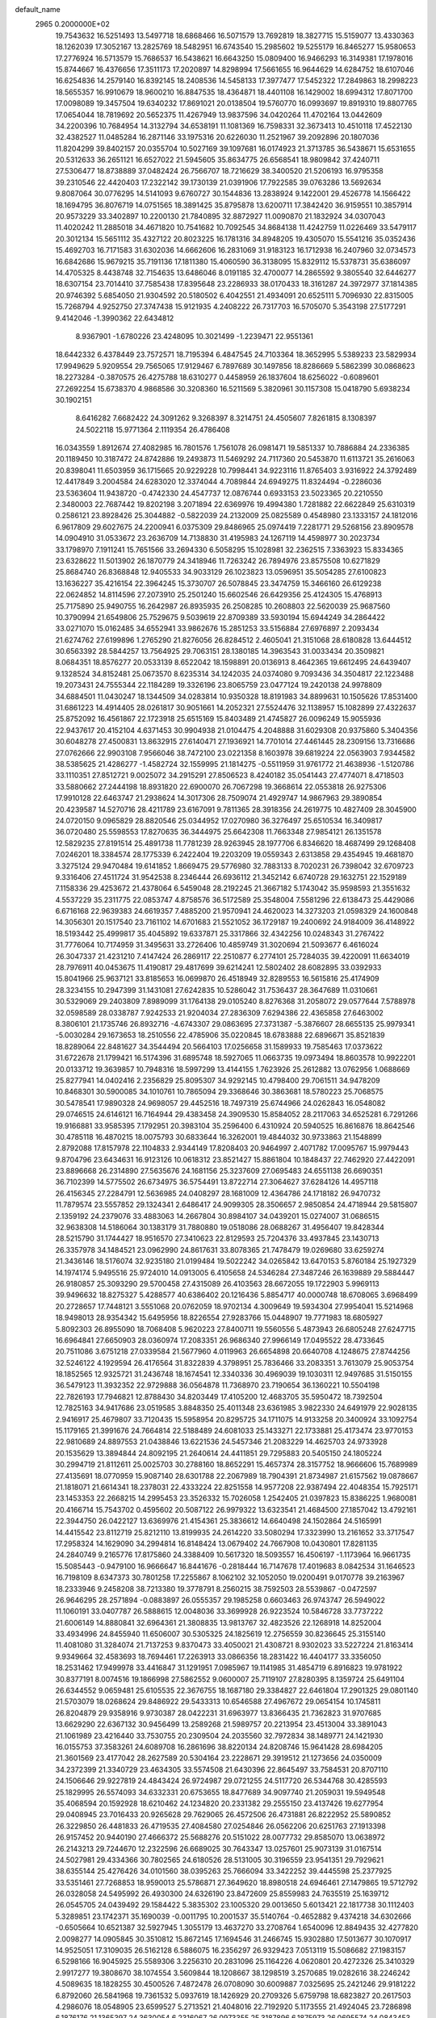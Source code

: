 default_name                                                                    
 2965  0.2000000E+02
  19.7543632  16.5251493  13.5497718  18.6868466  16.5071579  13.7692819
  18.3827715  15.5159077  13.4330363  18.1262039  17.3052167  13.2825769
  18.5482951  16.6743540  15.2985602  19.5255179  16.8465277  15.9580653
  17.2776924  16.5713579  15.7686537  16.5438621  16.6643250  15.0809400
  16.9466293  16.3149381  17.1978016  15.8744667  16.4376656  17.3511173
  17.2020897  14.8298994  17.5661655  16.9644629  14.6284752  18.6107046
  16.6254836  14.2579140  16.8392145  18.2408536  14.5458133  17.3977477
  17.5452322  17.2849863  18.2998223  18.5655357  16.9910679  18.9600210
  16.8847535  18.4364871  18.4401108  16.1429002  18.6994312  17.8071700
  17.0098089  19.3457504  19.6340232  17.8691021  20.0138504  19.5760770
  16.0993697  19.8919310  19.8807765  17.0654044  18.7819692  20.5652375
  11.4267949  13.9837596  34.0420264  11.4702164  13.0442609  34.2200396
  10.7684954  14.3132794  34.6538191  11.1081369  16.7598331  32.3673413
  10.4510118  17.4522130  32.4382527  11.0485284  16.2871146  33.1975316
  20.6226030  11.2521967  39.2092896  20.1807036  11.8204299  39.8402157
  20.0355704  10.5027169  39.1097681  16.0174923  21.3713785  36.5438671
  15.6531655  20.5312633  36.2651121  16.6527022  21.5945605  35.8634775
  26.6568541  18.9809842  37.4240711  27.5306477  18.8738889  37.0482424
  26.7566707  18.7216629  38.3400520  21.5206193  16.9795358  39.2310546
  22.4420403  17.2322142  39.1730139  21.0391906  17.7922585  39.0763286
  13.5692634   9.8087064  30.0776295  14.5141093   9.6760727  30.1544836
  13.2838924   9.1422001  29.4526778  14.1566422  18.1694795  36.8076719
  14.0751565  18.3891425  35.8795878  13.6200711  17.3842420  36.9159551
  10.3857914  20.9573229  33.3402897  10.2200130  21.7840895  32.8872927
  11.0090870  21.1832924  34.0307043  11.4020242  11.2885018  34.4671820
  10.7541682  10.7092545  34.8684138  11.4242759  11.0226469  33.5479117
  20.3012134  15.5651112  35.4327122  20.8023225  16.1781316  34.8948205
  19.4305070  15.5541216  35.0352436  15.4692703  16.7171583  31.6302036
  14.6662606  16.2831069  31.9183123  16.1712938  16.2407960  32.0734573
  16.6842686  15.9679215  35.7191136  17.1811380  15.4060590  36.3138095
  15.8329112  15.5378731  35.6386097  14.4705325   8.4438748  32.7154635
  13.6486046   8.0191185  32.4700077  14.2865592   9.3805540  32.6446277
  18.6307154  23.7014410  37.7585438  17.8395648  23.2286933  38.0170433
  18.3161287  24.3972977  37.1814385  20.9746392   5.6854050  21.9304592
  20.5180502   6.4042551  21.4934091  20.6525111   5.7096930  22.8315005
  15.7268794   4.9252750  27.3747438  15.9121935   4.2408222  26.7317703
  16.5705070   5.3543198  27.5177291   9.4142046  -1.3990362  22.6434812
   8.9367901  -1.6780226  23.4248095  10.3021499  -1.2239471  22.9551361
  18.6442332   6.4378449  23.7572571  18.7195394   6.4847545  24.7103364
  18.3652995   5.5389233  23.5829934  17.9949629   5.9209554  29.7565065
  17.9129467   6.7897689  30.1497856  18.8286669   5.5862399  30.0868623
  18.2273284  -0.3870575  26.4275788  18.6310277   0.4458959  26.1837604
  18.6256022  -0.6089601  27.2692254  15.6738370   4.9868586  30.3208360
  16.5211569   5.3820961  30.1157308  15.0418790   5.6938234  30.1902151
   8.6416282   7.6682422  24.3091262   9.3268397   8.3214751  24.4505607
   7.8261815   8.1308397  24.5022118  15.9771364   2.1119354  26.4786408
  16.0343559   1.8912674  27.4082985  16.7801576   1.7561078  26.0981471
  19.5851337  10.7886884  24.2336385  20.1189450  10.3187472  24.8742886
  19.2493873  11.5469292  24.7117360  20.5453870  11.6113721  35.2616063
  20.8398041  11.6503959  36.1715665  20.9229228  10.7998441  34.9223116
  11.8765403   3.9316922  24.3792489  12.4417849   3.2004584  24.6283020
  12.3374044   4.7089844  24.6949275  11.8324494  -0.2286036  23.5363604
  11.9438720  -0.4742330  24.4547737  12.0876744   0.6933153  23.5023365
  20.2210550   2.3480003  22.7687442  19.8202198   3.2071894  22.6369976
  19.4994380   1.7281882  22.6622849  25.6310319   0.2586121  23.8928426
  25.3044882  -0.5822039  24.2132009  25.0825589   0.4548980  23.1333157
  24.1812016   6.9617809  29.6027675  24.2200941   6.0375309  29.8486965
  25.0974419   7.2281771  29.5268156  23.8909578  14.0904910  31.0533672
  23.2636709  14.7138830  31.4195983  24.1267119  14.4598977  30.2023734
  33.1798970   7.1911241  15.7651566  33.2694330   6.5058295  15.1028981
  32.2362515   7.3363923  15.8334365  23.6328622  11.5013902  26.1870779
  24.3418946  11.7263242  26.7894976  23.8575508  10.6271829  25.8684740
  26.8368848  12.9405533  34.9033129  26.1023823  13.0596951  35.5054285
  27.6100823  13.1636227  35.4216154  22.3964245  15.3730707  26.5078845
  23.3474759  15.3466160  26.6129238  22.0624852  14.8114596  27.2073910
  25.2501240  15.6602546  26.6429356  25.4124305  15.4768913  25.7175890
  25.9490755  16.2642987  26.8935935  26.2508285  10.2608803  22.5620039
  25.9687560  10.3790994  21.6549806  25.7529675   9.5039619  22.8709389
  33.5930194  15.6944249  34.2864422  33.0271070  15.0162485  34.6552941
  33.9862676  15.2851253  33.5156884  27.6976897   2.2093434  21.6274762
  27.6199896   1.2765290  21.8276056  26.8284512   2.4605041  21.3151068
  28.6180828  13.6444512  30.6563392  28.5844257  13.7564925  29.7063151
  28.1380185  14.3963543  31.0033434  20.3509821   8.0684351  18.8576277
  20.0533139   8.6522042  18.1598891  20.0136913   8.4642365  19.6612495
  24.6439407   9.1328524  34.8152481  25.0673570   8.6235314  34.1242035
  24.0374080   9.7093436  34.3504817  22.1223488  19.2073431  24.7555344
  22.1184289  19.3326196  23.8065759  23.0477124  19.2420138  24.9978809
  34.6884501  11.0430247  18.1344509  34.0283814  10.9350328  18.8191983
  34.8899631  10.1505626  17.8531400  31.6861223  14.4914405  28.0261817
  30.9051661  14.2052321  27.5524476  32.1138957  15.1082899  27.4322637
  25.8752092  16.4561867  22.1723918  25.6515169  15.8403489  21.4745827
  26.0096249  15.9055936  22.9437617  20.4152104   4.6371453  30.9904938
  21.0104475   4.2048888  31.6029308  20.9375860   5.3404356  30.6048278
  27.4500831  13.8632915  27.6140471  27.1936921  14.7701014  27.4461445
  28.2309156  13.7316686  27.0762666  22.9903108   7.9566046  38.7472100
  23.0221358   8.1603978  39.6819224  22.0563903   7.9344582  38.5385625
  21.4286277  -1.4582724  32.1559995  21.1814275  -0.5511959  31.9761772
  21.4638936  -1.5120786  33.1110351  27.8512721   9.0025072  34.2915291
  27.8506523   8.4240182  35.0541443  27.4774071   8.4718503  33.5880662
  27.2444198  18.8931820  22.6900070  26.7067298  19.3668614  22.0553818
  26.9275306  17.9910128  22.6463747  21.2938624  14.3017306  28.7509074
  21.4929747  14.9867963  29.3890854  20.4239587  14.5270716  28.4211789
  23.6167091   9.7811365  28.3918356  24.2619775  10.4827409  28.3045900
  24.0720150   9.0965829  28.8820546  25.0344952  17.0270980  36.3276497
  25.6510534  16.3409817  36.0720480  25.5598553  17.8270635  36.3444975
  25.6642308  11.7663348  27.9854121  26.1351578  12.5829235  27.8191514
  25.4891738  11.7781239  28.9263945  28.1977706   6.8346620  18.4687499
  29.1268408   7.0246201  18.3384574  28.1775339   6.2422404  19.2203209
  19.0559343   2.6313858  29.4354945  19.4681870   3.3275124  29.9470484
  19.6141852   1.8669475  29.5776980  32.7883133   8.7020231  26.7398042
  32.6709723   9.3316406  27.4511724  31.9542538   8.2346444  26.6936112
  21.3452142   6.6740728  29.1632751  22.1529189   7.1158336  29.4253672
  21.4378064   6.5459048  28.2192245  21.3667182   5.1743042  35.9598593
  21.3551632   4.5537229  35.2311775  22.0853747   4.8758576  36.5172589
  25.3548004   7.5581296  22.6138473  25.4429086   6.6716168  22.9639383
  24.6619357   7.4885200  21.9570941  24.4620023  14.3273203  21.0598329
  24.1600848  14.3056301  20.1517540  23.7161102  14.6701683  21.5521052
  36.1729187  19.2400692  24.9184009  36.4148922  18.5193442  25.4999817
  35.4045892  19.6337871  25.3317866  32.4342256  10.0248343  31.2767422
  31.7776064  10.7174959  31.3495631  33.2726406  10.4859749  31.3020694
  21.5093677   6.4616024  26.3047337  21.4231210   7.4147424  26.2869117
  22.2510877   6.2774101  25.7284035  39.4220091  11.6634019  28.7976911
  40.0453675  11.4190817  29.4817699  39.6214241  12.5802402  28.6082895
  33.0392933  15.8041966  25.9637121  33.8185653  16.0699870  26.4518949
  32.8289553  16.5615816  25.4174909  28.3234155  10.2947399  31.1431081
  27.6242835  10.5286042  31.7536437  28.3647689  11.0310661  30.5329069
  29.2403809   7.8989099  31.1764138  29.0105240   8.8276368  31.2058072
  29.0577644   7.5788978  32.0598589  28.0338787   7.9242533  21.9204034
  27.2836309   7.6294386  22.4365858  27.6463002   8.3806101  21.1735746
  26.8932716  -4.6743307  29.0863695  27.3731387  -5.3876607  28.6655135
  25.9979341  -5.0030284  29.1673653  18.2510556  22.4785906  35.0220845
  18.6783888  22.6896671  35.8521839  18.8289064  22.8481627  34.3544494
  20.5664103  17.0256658  31.1589933  19.7585463  17.0373622  31.6722678
  21.1799421  16.5174396  31.6895748  18.5927065  11.0663735  19.0973494
  18.8603578  10.9922201  20.0133712  19.3639857  10.7948316  18.5997299
  13.4144155   1.7623926  25.2612882  13.0762956   1.0688669  25.8277941
  14.0402416   2.2356829  25.8095307  34.9292145  10.4798400  29.7061511
  34.9478209  10.8468301  30.5900085  34.1010761  10.7865094  29.3368646
  30.3863681  18.5780223  25.7068575  30.5478541  17.9890328  24.9698057
  29.4452516  18.7497319  25.6744966  24.0262843  16.0548082  29.0746515
  24.6146121  16.7164944  29.4383458  24.3909530  15.8584052  28.2117063
  34.6525281   6.7291266  19.9166881  33.9585395   7.1792951  20.3983104
  35.2596400   6.4310924  20.5940525  16.8616876  18.8642546  30.4785118
  16.4870215  18.0075793  30.6833644  16.3262001  19.4844032  30.9733863
  21.1548899   2.8792088  17.8157978  22.1104833   2.9344149  17.8208403
  20.9464997   2.4071782  17.0095767  15.9979443   9.8704796  23.6434631
  16.9123126  10.0618312  23.8521427  15.8861804  10.1848437  22.7462920
  27.4422091  23.8896668  26.2314890  27.5635676  24.1681156  25.3237609
  27.0695483  24.6551138  26.6690351  36.7102399  14.5775502  26.6734975
  36.5754491  13.8722714  27.3064627  37.6284126  14.4957118  26.4156345
  27.2284791  12.5636985  24.0408297  28.1681009  12.4364786  24.1718182
  26.9470732  11.7879574  23.5557852  29.1324341   2.6486417  24.9099305
  28.3506657   2.9850854  24.4718944  29.5815807   2.1359192  24.2379076
  33.4883063  14.2667804  30.8984107  34.0439201  15.0274007  31.0686515
  32.9638308  14.5186064  30.1383179  31.7880880  19.0518086  28.0688267
  31.4956407  19.8428344  28.5215790  31.1744427  18.9516570  27.3410623
  22.8129593  25.7204376  33.4937845  23.1430713  26.3357978  34.1484521
  23.0962990  24.8617631  33.8078365  21.7478479  19.0269680  33.6259274
  21.3436146  18.5176074  32.9235180  21.0199484  19.5022242  34.0265842
  13.6470153   5.8760184  25.1927329  14.1974174   5.9495516  25.9724010
  14.0913005   6.4105658  24.5346284  27.3487246  26.1639889  29.5884447
  26.9180857  25.3093290  29.5700458  27.4315089  26.4103563  28.6672055
  19.1722903   5.9969113  39.9496632  18.8275327   5.4288577  40.6386402
  20.1216436   5.8854717  40.0000748  18.6708065   3.6968499  20.2728657
  17.7448121   3.5551068  20.0762059  18.9702134   4.3009649  19.5934304
  27.9954041  15.5214968  18.9498013  28.9354342  15.6495956  18.8226554
  27.9283766  15.0448907  19.7771983  18.6805927   5.8092303  26.8955090
  18.7068408   5.9620223  27.8400711  19.5560556   5.4873943  26.6805248
  27.6247715  16.6964841  27.6650903  28.0360974  17.2083351  26.9686340
  27.9966149  17.0495522  28.4733645  20.7511086   3.6751218  27.0339584
  21.5677960   4.0119963  26.6654898  20.6640708   4.1248675  27.8744256
  32.5246122   4.1929594  26.4176564  31.8322839   4.3798951  25.7836466
  33.2083351   3.7613079  25.9053754  18.1852565  12.9325721  31.2436748
  18.1674541  12.3340336  30.4969039  19.1030311  12.9497685  31.5150155
  36.5479123  11.3932352  22.9729888  36.0564878  11.7368970  23.7190654
  36.1360221  10.5504198  22.7826193  17.7946821  12.8788430  34.8203449
  17.4105200  12.4683705  35.5950472  18.7392504  12.7825163  34.9417686
  23.0519585   3.8848350  25.4011348  23.6361985   3.9822330  24.6491979
  22.9028135   2.9416917  25.4679807  33.7120435  15.5958954  20.8295725
  34.1711075  14.9133258  20.3400924  33.1092754  15.1179165  21.3991676
  24.7664814  22.5188489  24.6081033  25.1433271  22.1733881  25.4173474
  23.9770153  22.9810689  24.8897553  21.0438846  13.6221536  24.5457346
  21.2083229  14.4625703  24.9733928  20.1535629  13.3894844  24.8092195
  21.2640614  24.4411851  29.7295883  20.5405150  24.1805224  30.2994719
  21.8112611  25.0025703  30.2788160  18.8652291  15.4657374  28.3157752
  18.9666606  15.7689989  27.4135691  18.0770959  15.9087140  28.6301788
  22.2067989  18.7904391  21.8734987  21.6157562  19.0878667  21.1818071
  21.6614341  18.2378031  22.4333224  22.8251558  14.9577208  22.9387494
  22.4048354  15.7925171  23.1453353  22.2668215  14.2995453  23.3526332
  15.7026058   1.2542405  21.0397823  15.8386225   1.9680081  20.4166714
  15.7543702   0.4595602  20.5087122  26.9979322  13.6323541  21.4684500
  27.1857042  13.4792161  22.3944750  26.0422127  13.6369976  21.4154361
  25.3836612  14.6640498  24.1502864  24.5165991  14.4415542  23.8112719
  25.8212110  13.8199935  24.2614220  33.5080294  17.3323990  13.2161652
  33.3717547  17.2958324  14.1629090  34.2994814  16.8148424  13.0679402
  24.7667908  10.0430801  17.8281135  24.2840749   9.2165776  17.8175860
  24.3388409  10.5617320  18.5093557  16.4506197  -1.1173964  16.9661735
  15.5085443  -0.9479100  16.9666647  16.8441676  -0.2818444  16.7147678
  17.4019683   8.0842534  31.1646523  16.7198109   8.6347373  30.7801258
  17.2255867   8.1062102  32.1052050  19.0200491   9.0170778  39.2163967
  18.2333946   9.2458208  38.7213380  19.3778791   8.2560215  38.7592503
  28.5539867  -0.0472597  26.9646295  28.2571894  -0.0883897  26.0555357
  29.1985258   0.6603463  26.9743747  26.5949022  11.1060191  33.0407787
  26.5888615  12.0048036  33.3699928  26.9223524  10.5846728  33.7737222
  21.6006149  14.8880841  32.6964361  21.3808835  13.9813767  32.4823526
  22.1268918  14.8252004  33.4934996  24.8455940  11.6506007  30.5305325
  24.1825619  12.2756559  30.8236645  25.3155140  11.4081080  31.3284074
  21.7137253   9.8370473  33.4050021  21.4308721   8.9302023  33.5227224
  21.8163414   9.9349664  32.4583693  18.7694461  17.2263913  33.0866356
  18.2831422  16.4404177  33.3356050  18.2531462  17.9499978  33.4416847
  31.1291951   7.0985967  19.1141985  31.4854719   6.8916823  19.9781922
  30.8377191   8.0074516  19.1866998  27.5862552   9.0600007  25.7119107
  27.8280395   8.1359724  25.6491104  26.6344552   9.0659481  25.6105535
  22.3676755  18.1687180  29.3384827  22.6461804  17.2901325  29.0801140
  21.5703079  18.0268624  29.8486922  29.5433313  10.6546588  27.4967672
  29.0654154  10.1745811  26.8204879  29.9358916   9.9730387  28.0422231
  31.6963977  13.8366435  21.7362823  31.9707685  13.6629290  22.6367132
  30.9456499  13.2589268  21.5989757  20.2213954  23.4513004  33.3891043
  21.1061989  23.4216440  33.7530755  20.2309504  24.2035560  32.7972834
  38.1489771  24.1421930  16.0155753  37.3583261  24.6089708  16.2861696
  38.8220134  24.8208746  15.9641428  28.6984205  21.3601569  23.4177042
  28.2627589  20.5304164  23.2228671  29.3919512  21.1273656  24.0350009
  34.2372399  21.3340729  23.4634305  33.5574508  21.6430396  22.8645497
  33.7584531  20.8707110  24.1506646  29.9227819  24.4843424  26.9724987
  29.0721255  24.5117720  26.5344768  30.4285593  25.1829995  26.5574093
  34.6332331  20.6753655  18.8477689  34.9097740  21.2059031  19.5949548
  35.4068594  20.1592928  18.6210462  24.1234820  20.2331382  29.2555150
  23.4137426  19.6277954  29.0408945  23.7016433  20.9265628  29.7629065
  26.4572506  26.4731881  26.8222952  25.5890852  26.3229850  26.4481833
  26.4719535  27.4084580  27.0254846  26.0562206  20.6251763  27.1913398
  26.9157452  20.9440190  27.4666372  25.5688276  20.5151022  28.0077732
  29.8585070  13.0638972  26.2143213  29.7244670  12.2322596  26.6689025
  30.7643347  13.0257601  25.9073139  31.0167514  24.5027981  29.4334366
  30.7802565  24.6180526  28.5131005  30.3196559  23.9541351  29.7929621
  38.6355144  25.4276426  34.0101560  38.0395263  25.7666094  33.3422252
  39.4445598  25.2377925  33.5351461  27.7268853  18.9590013  25.5786871
  27.3649620  18.8980518  24.6946461  27.1479865  19.5712792  26.0328058
  24.5495992  26.4930300  24.6326190  23.8472609  25.8559983  24.7635519
  25.1639712  26.0545705  24.0439492  29.1584422   5.3835302  23.1005320
  29.0013650   5.6013421  22.1817738  30.1112403   5.3289851  23.1742371
  35.1690039  -0.0011795  10.2001537  35.5140764  -0.4652882   9.4374218
  34.6302666  -0.6505664  10.6521387  32.5927945   1.3055179  13.4637270
  33.2708764   1.6540096  12.8849435  32.4277820   2.0098277  14.0905845
  30.3510812  15.8672145  17.1694546  31.2466745  15.9302880  17.5013677
  30.1070917  14.9525051  17.3109035  26.5162128   6.5886075  16.2356297
  26.9329423   7.0513119  15.5086682  27.1983157   6.5298166  16.9045925
  25.5589306   3.2256310  20.2831096  25.1164226   4.0620801  20.4272326
  25.3410329   2.9917277  19.3808670  38.1074554   3.5609844  18.1208667
  38.1298519   3.2570685  19.0282616  38.2246242   4.5089635  18.1828255
  30.4500526   7.4872478  26.0708090  30.6009887   7.0325695  25.2421246
  29.9181222   6.8792060  26.5841968  19.7361532   5.0937619  18.1426929
  20.2709326   5.6759798  18.6823827  20.2617503   4.2986076  18.0548905
  23.6599527   5.2713521  21.4048016  22.7192920   5.1173555  21.4924045
  23.7286898   6.1876176  21.1365397  24.3630054   6.2316067  26.0973355
  25.3187896   6.1875973  26.0695574  24.0843453   5.3220489  26.2035664
  33.1069531   1.0718826  22.6649739  33.6927052   0.3326574  22.8282912
  33.4190604   1.4474431  21.8417029  34.0182419   4.4844194  18.3919460
  34.7769838   4.5258512  17.8098585  34.1783069   5.1675358  19.0430705
  33.2133441  17.5184071  16.1683804  32.9052666  17.1739115  17.0066184
  33.9787891  18.0472120  16.3935274  -2.0817559   4.7340169  23.6113410
  -1.2556819   4.3708024  23.9305723  -2.0483830   4.6077021  22.6630991
   1.4383053  16.7507567  27.0384745   1.8462823  15.9056946  26.8496449
   2.1744421  17.3512711  27.1555934   8.2435977   9.2042265  28.6977654
   8.6560610   8.4483214  28.2797781   7.5144620   9.4292210  28.1198636
   1.3666340  13.4767206  24.6400919   1.0808399  14.2020739  24.0847396
   1.8964133  13.8909205  25.3212704   0.4507807   9.6205861  22.8104879
   0.4385313   8.7494367  22.4140279  -0.3478402   9.6553652  23.3370113
  10.1471804  16.6069570  28.8638080  10.8724429  16.1718230  29.3120094
  10.5305551  16.9349673  28.0503801  -3.0658269  22.2661511  25.3450744
  -3.5062840  22.8033705  26.0035762  -2.1343952  22.4453501  25.4737389
  13.2032397   4.2213927  28.1864676  13.8823917   4.4279138  28.8285996
  13.5323698   4.5849070  27.3644198  -0.9674141  17.9889917  23.9949555
  -1.3194112  18.7602476  24.4393589  -0.8006796  18.2837134  23.0996508
  -3.3427536  19.2499703  20.8042808  -4.1334187  19.1955358  21.3410465
  -3.6339105  19.6601042  19.9898793   7.1283930  14.0012901  29.1008183
   7.6811165  14.1539197  28.3343768   7.6331241  14.3532665  29.8340242
  -3.6343289  16.0865737  20.5299690  -2.9764274  15.4486861  20.8065498
  -3.1331249  16.8784716  20.3352278   3.6430029  11.4645149  18.6460698
   4.1725283  10.8057248  18.1968144   2.7404884  11.1692384  18.5256071
   1.2512577   7.9443394  17.3845649   0.4288494   7.6764851  16.9745278
   1.1844189   7.6268918  18.2851155   5.9766330  27.9125559  32.7797640
   6.6558254  28.3043593  32.2307471   5.1619766  28.0716038  32.3030349
   6.0328830  20.6253676  33.4469171   6.2021630  19.7270768  33.1629282
   6.7728219  20.8405079  34.0147524   1.7591133  26.8072352  27.3652380
   1.5303193  25.9641375  26.9739944   2.0231315  27.3516948  26.6235575
   4.6251635  35.7521338  19.6632486   4.1252433  36.3916884  20.1704778
   4.7743025  36.1792514  18.8197085   1.4253510  31.6164260  20.5000305
   1.4700006  30.8009246  20.9992255   0.4893845  31.8055314  20.4334145
   7.2650763  27.9118283  22.0561739   6.3464328  28.0051098  21.8039349
   7.7393533  28.4777695  21.4470732   8.2888296  22.1200718  28.6826934
   7.8063554  22.5733789  29.3740421   8.0444552  22.5794965  27.8792993
  10.7371875  29.4348209  26.4392482  11.6258735  29.1146752  26.5940892
  10.4030495  28.8818267  25.7330038  13.0041104  24.1430616  27.8829643
  13.2111930  24.4664457  28.7597604  13.4211791  24.7698255  27.2918191
   8.6597251  30.7220805  23.6055473   8.8135795  31.6502876  23.7815933
   8.6587199  30.6563706  22.6506060  12.3110478  27.3947180  29.0756122
  11.4336129  27.2349997  28.7280064  12.5299359  28.2774277  28.7770431
  13.6255078  12.5039203  31.1591961  13.2558487  11.6773085  30.8488784
  14.4921962  12.2691887  31.4908345  -1.8855598  20.9466713  18.3696825
  -0.9716045  20.7944124  18.6099631  -1.9889018  20.5033006  17.5276762
  10.0662725  26.6275936  31.5609840   9.3522506  27.2231188  31.3334883
  10.6690311  26.6820234  30.8193970   4.3655618  29.9429094  24.4388530
   5.2218805  29.5709179  24.2277307   4.2715110  30.6830442  23.8391975
  13.9438615  21.5488219  27.8026659  13.7467832  22.4823395  27.7256159
  14.7970681  21.4485146  27.3805180   6.0321728  29.1389745  28.5321602
   5.7485177  28.3309598  28.1045110   5.4336256  29.8083220  28.2005776
  10.8960179  23.8887537  25.8969555  11.4984114  24.3049508  26.5135055
  11.0054274  24.3830110  25.0845694  13.6720731  33.7234121  30.8763363
  14.4368209  33.2501608  31.2040950  13.5181321  33.3562318  30.0058693
   6.8941976  23.4044417  38.7171655   6.7589879  24.3400275  38.5667351
   6.3636031  22.9748393  38.0462384   0.6053375  18.4784504  33.2441911
   0.6632880  19.3363285  32.8235740   0.6905918  17.8527526  32.5248402
   5.1779527  25.0612104  29.7569793   4.4441385  25.2455811  30.3432864
   4.8802615  25.3625553  28.8986069   8.1159017  24.2298786  26.0313538
   9.0543508  24.0450336  25.9942402   8.0590562  25.1852159  26.0131579
  18.6510495  26.7319199  29.7902128  19.1095159  26.3488406  29.0423554
  17.7235509  26.5901456  29.6007976  -2.5978208  34.8181204  25.9913158
  -1.8913824  34.8838751  26.6338521  -2.9259706  35.7130368  25.9037131
   8.4908909  27.3886043  18.4010076   8.1695071  26.5117161  18.6107966
   7.6984306  27.9077933  18.2643284   9.2835195  19.8058852  29.3995061
   8.9661378  20.6997644  29.2711293  10.2284309  19.8646370  29.2583589
  10.3788674  13.2216639  28.1684808  10.8526294  13.7496252  28.8111613
  10.3391191  12.3484030  28.5584392   3.1213066  19.4384715  29.4497843
   3.5301499  18.9338736  28.7466059   3.3657937  18.9747982  30.2506994
  17.5377523  22.2714168  28.7538359  16.9047305  22.2787367  29.4717925
  18.3546438  21.9785465  29.1577507   7.1517012  23.7807299  23.3513127
   7.0471786  22.9389617  22.9077666   7.7863614  23.6078676  24.0466953
   7.7121774  25.7740179  29.9831208   6.8546406  25.4177325  29.7509074
   7.5151106  26.5702249  30.4765283  13.6297550  27.4247102  32.3624075
  14.2751498  27.8679018  32.9131149  13.0135768  28.1137109  32.1137424
   7.0160367  29.2334942  25.1630265   7.5329215  29.3215961  24.3622144
   6.8896651  30.1324268  25.4666418  10.9644626  20.9166801  26.5577315
  11.1587015  21.1692132  27.4603555  10.9107093  21.7462430  26.0832130
   1.8227670  21.2411722  21.2557111   1.3715819  21.0410267  22.0758364
   2.6804042  21.5678333  21.5277088   5.7883858  15.3336771  25.5830092
   6.5647626  14.7856666  25.6977066   6.1254224  16.1542583  25.2234475
  11.1217513  28.3987006  18.4066639  10.2625090  28.0854952  18.1241098
  11.5732576  27.6132730  18.7156579   7.2335892  17.1883835  31.7825189
   7.0267810  16.4807225  32.3929926   7.9516096  17.6634175  32.2008741
   8.3663503  26.9381138  25.8155106   9.0743976  27.1132070  25.1956369
   7.7598596  27.6694607  25.6991810   4.0557147  30.9479521  26.8498172
   3.8970319  30.4619716  26.0405740   4.9728342  31.2159455  26.7923438
  10.2016692  28.2763036  23.8803751   9.8673691  29.1040414  23.5349401
  10.9537047  28.0712204  23.3248436   5.3396868  16.4762857  28.6072261
   5.9263274  17.2062193  28.8054223   5.9106487  15.7082312  28.5891564
  15.2363661  37.4784127  23.9013417  16.1566349  37.4456665  23.6400663
  15.0786936  36.6366745  24.3289489  12.6351964   8.8081169  26.9090174
  12.5069880   9.4904307  26.2500468  13.5172054   8.4760907  26.7415344
   7.7155439  19.7492314  35.5799435   7.7331922  20.7042407  35.6422131
   8.6344031  19.4881802  35.6414410   4.2932207  32.7166700  23.8477839
   4.1906211  32.9286132  22.9199987   3.4614562  32.9738273  24.2456152
   9.6491613  26.9245039  28.3972109   9.0262409  26.4015819  28.9019430
   9.3428828  26.8550169  27.4930003  11.2522976  26.9923489  34.7960856
  11.3743574  27.5074277  33.9985725  10.5207187  26.4088436  34.5947259
  17.3145824  26.6424024  25.2955146  16.7517216  27.3524793  24.9869528
  17.6503285  26.2380368  24.4955178  12.7922036  33.3532068  21.8377556
  12.3013469  33.0418167  21.0772770  13.3099661  34.0862452  21.5048765
   3.8418561  18.9286772  20.4719770   3.1746344  19.5873222  20.6649376
   3.3822248  18.2660495  19.9563265   6.0296187  16.2887967  34.3018333
   6.1238084  16.6796918  35.1704882   6.1091922  15.3469798  34.4530970
  14.1619285  25.9650023  26.3246396  14.1539577  26.9180421  26.2358508
  14.0280929  25.6403664  25.4341726  12.4456147  26.9351384  22.5987840
  13.1104964  26.4041077  23.0371564  11.6278735  26.4572473  22.7371723
   6.9040141  24.0537118  32.1639034   7.6028950  23.6331413  32.6648204
   7.3589938  24.5182421  31.4614527  16.4287857  18.4035527  27.8851913
  16.4303497  18.7729113  28.7682562  15.5422076  18.5618649  27.5609253
   7.6376063  34.1248278  25.5711451   7.5808570  34.4985090  24.6917284
   8.1380652  34.7682344  26.0729424   5.2028751   9.6136478  38.4528361
   5.0382884  10.0750822  37.6305093   6.1328463   9.3894041  38.4196693
   9.3784973  16.3572873  34.6095766   8.8545926  17.0978338  34.9151031
   9.5922305  15.8705108  35.4055657   1.9628562  23.6854469  41.2275950
   2.7608288  23.6999678  40.6991437   1.6358500  24.5843663  41.1923444
   5.3268998  23.4125206  25.4414901   6.1243747  23.7317103  25.8638449
   5.3414912  23.8099109  24.5708008  13.6082814  25.5292311  30.2477547
  12.9944028  26.1844171  29.9159169  14.0768881  25.9755826  30.9530276
  -0.8210331  19.1196157  21.5151440  -0.4647728  19.3336834  20.6528880
  -1.7671830  19.0717895  21.3782322   8.7649036  19.2701540  26.2401396
   9.2205824  19.8352145  26.8640750   8.6851534  19.8026216  25.4487169
   4.0845265  17.9114779  26.7482176   4.3443566  17.2312821  27.3695500
   4.8371057  18.5017761  26.7107418  -1.8872731  17.7284037  32.4471913
  -1.6254910  18.5055087  31.9534204  -1.0670538  17.3774934  32.7940833
   5.5698679  33.8352435  31.9126899   5.5713339  34.1830714  31.0209245
   6.1700809  34.4054375  32.3931637   0.8341240  15.9142871  23.3382958
   0.5123852  15.6956111  22.4637120   0.2291635  16.5849311  23.6552993
   8.8550779  15.2186498  30.8305044   9.3014489  15.6202979  30.0850760
   8.3592894  15.9349652  31.2271378  16.5580876  28.9342363  36.4326995
  15.6130611  29.0706520  36.5001342  16.7928889  29.3014943  35.5805130
   6.8586105  32.6925688  22.8810247   6.4482176  32.2822700  22.1197992
   6.2281968  32.5662586  23.5901482  16.0522017  31.4340444  20.9597905
  16.0496902  31.8592587  20.1022252  16.3588418  30.5442855  20.7850544
  11.0971346  33.2292180  23.9091409  11.7853036  33.2747590  23.2453780
  10.3792217  33.7476923  23.5457990  13.8471966  29.5644864  37.2225042
  13.9767994  30.1490414  37.9693177  12.9558136  29.2326400  37.3299576
   4.9084707  19.7068714  24.4755725   4.9241182  19.8315316  25.4244913
   3.9885981  19.5385957  24.2712456  13.1120272  18.5065871  31.6733821
  12.4037385  17.8914243  31.8634710  13.2953645  18.3805004  30.7424034
  13.0286831  18.9018989  28.9553199  13.0371654  19.7396194  28.4923035
  12.8521893  18.2533385  28.2738133   6.7403959  17.6173830  36.6115659
   6.8397065  18.4948046  36.2421060   5.8287324  17.5811664  36.9010305
  11.6124071  29.7553045  20.6153588  11.6841351  30.6549041  20.2962860
  11.5689093  29.2223398  19.8214518  11.5326192  21.7966367  29.2282251
  11.8985095  22.6210974  29.5485698  11.1192609  21.4033771  29.9968041
   3.2292031  26.6824674  22.4057486   3.9378318  27.1553354  21.9693164
   2.4299295  27.0308390  22.0107414   9.8577649  23.7901175  32.3449670
   9.6394682  24.7146654  32.2275379  10.7086424  23.6888658  31.9183673
   9.3405166  18.8588514  32.2287325   9.6401468  19.6475188  32.6809020
   9.5973642  18.9935720  31.3165310  12.1507385  24.7428432  35.9783351
  11.8471115  25.5778760  35.6222974  13.0977797  24.7535171  35.8396597
   4.6609720  26.9927538  27.6141474   5.0805516  27.0383599  26.7550171
   3.7273805  27.0974098  27.4306102  10.3954690   7.6427364  28.0533091
  11.1036015   8.1105781  27.6106984  10.3955295   6.7734668  27.6525572
  13.4821614  14.9036402  32.4440940  12.8117837  14.6785938  33.0892139
  13.5945584  14.1058700  31.9272173  -1.1720463  15.7846985  18.2897311
  -0.6483140  15.0117163  18.0789356  -1.0461034  15.9101308  19.2302826
  11.7742268  12.2514886  23.7293344  12.4885760  12.6397800  23.2241940
  11.0189232  12.2870527  23.1424071   3.8101818  21.9130344  27.2934000
   4.1748047  22.4320535  26.5765310   4.5362045  21.3600924  27.5821525
  12.1105369  15.0250218  29.8466150  12.0776940  15.3949666  30.7288248
  12.8798875  14.4555709  29.8541784  17.7109268  17.1256195  25.9930385
  17.3081274  17.6152449  26.7101518  18.6414060  17.3435901  26.0471609
  15.7656484  15.4620452  28.8650764  15.7986960  16.2908994  28.3874359
  15.4982591  15.7066486  29.7510245   7.6013036  31.0780987  18.6997845
   6.9424356  31.2809108  18.0357122   7.8244095  31.9264968  19.0827679
  10.5541367  24.8747966  23.4867766  10.9672767  24.1154263  23.0757975
  10.0819107  25.3054459  22.7741928  20.1885130  21.8196461  31.1982463
  19.6464022  22.0894695  31.9395580  19.9566925  20.9023157  31.0533465
  16.1861502  21.5143595  26.5581730  16.6843580  21.9083083  27.2742911
  16.8486531  21.1013596  26.0043203  19.2130310  33.2760963  22.8160850
  19.0551927  33.8701477  22.0823127  20.1652360  33.1842843  22.8493723
  12.3754594  20.8974463  24.1414936  11.9167834  21.4771590  23.5333972
  11.9199155  21.0158344  24.9749778   5.9514719  19.6924988  27.2826223
   6.6730129  19.5988510  26.6606572   6.3414525  19.4929357  28.1336930
   8.2611728  16.5548200  26.9112473   8.5946756  16.5991446  27.8073740
   8.4257424  17.4262644  26.5510622  15.2791081  32.5772604  28.7724254
  16.1292324  32.3858219  28.3763550  14.7763917  31.7701741  28.6623354
   9.8395097  38.7010216  33.7715282   8.9968284  39.1312867  33.9164144
   9.9551294  38.1371049  34.5362907  19.5954756  30.0036326  25.2429224
  18.9739790  29.6035612  25.8511301  19.0461558  30.4367381  24.5895471
  25.5108761  28.8731660  23.9406948  24.7562437  29.1774687  23.4365504
  25.1799963  28.1266155  24.4401072  16.8637486  29.1537635  30.5999947
  16.4729151  28.3686463  30.2164950  17.7816753  29.1203725  30.3306853
  17.3388262  31.6108825  24.1719581  16.5696774  32.1775157  24.2316971
  17.8075050  31.9240293  23.3983231  20.2043378  31.2060996  42.0526335
  20.2547962  30.5092436  41.3983572  19.5572877  30.8942166  42.6853158
  18.4552433  24.5305936  42.8024411  18.1453035  25.0649677  42.0712684
  17.6830359  24.0408274  43.0853839  22.5720800  36.9162168  28.8869995
  22.1682165  37.6332874  29.3758101  21.9800437  36.7653584  28.1501368
  19.8142025  27.8305542  22.7027355  20.0342732  28.6568725  22.2726207
  20.4201131  27.7764180  23.4417709  17.9508644  25.6045519  22.7849183
  17.9496675  24.7623079  22.3301047  18.4535356  26.1847811  22.2131775
  23.9505894  30.0129025  26.3282678  23.4052080  30.7940247  26.2353209
  24.8134588  30.2846369  26.0154604  21.0755362  30.3574019  33.1959743
  21.5875101  30.5995501  33.9676471  20.8452614  31.1928538  32.7894949
  12.3042066  39.6987309  20.4704798  12.0887060  40.6157816  20.6402134
  12.1143515  39.5762779  19.5403228  20.8871454  28.5061419  31.2806727
  20.2166006  28.9588183  30.7691205  21.0796258  29.1024862  32.0042448
   8.7935161   7.6205881  12.5619397   8.1654592   7.7441902  13.2736271
   8.4104877   8.0892340  11.8203926   1.5987723   5.3272833  26.7071777
   0.9714198   4.9660414  27.3334084   1.3070159   6.2283382  26.5685770
   8.6873841   3.3426500  22.8642282   7.7920358   3.6791371  22.9011013
   8.7044166   2.6359167  23.5095729   4.7849749  10.3042219  10.4621426
   4.0019944   9.8024636  10.2354003   4.8765787  10.9392070   9.7517663
  -4.7992629   5.0494968  12.9394197  -3.8739374   4.8305399  13.0492487
  -4.8307291   5.5566941  12.1282522   0.0743936   3.2022825  24.2896032
  -0.3150966   2.4103514  23.9189627   0.8667452   2.8957130  24.7305408
  11.2599764   4.6719002  21.7103398  11.1293246   4.7285878  22.6568854
  11.7817116   3.8788240  21.5876438  13.3816621   2.3925638  12.8650395
  13.8051800   2.0867304  13.6671183  13.7578056   1.8484882  12.1731366
   8.9768596  10.9512369   9.3282905   8.3893713  10.6149612   8.6515277
   8.9707916  11.8999074   9.2009354  15.8125145  -3.1372068  21.3280547
  15.7798060  -3.4669456  20.4300378  15.1507660  -2.4460743  21.3536804
   6.3224537   4.9013934  23.4516800   5.7650032   5.5911959  23.0916059
   6.2242015   4.9847432  24.4001689   6.9640143   8.4707763  21.6696999
   7.6859369   7.8432570  21.6339348   6.1898826   7.9355740  21.8443728
  13.1529252  -2.3712108  22.4115595  12.7031357  -1.5799349  22.7078763
  12.6658181  -3.0892202  22.8158132   5.3646851   8.5752701  12.7348994
   5.3914251   7.8109218  12.1593228   5.2396373   9.3167997  12.1426759
  17.6029703   5.0101373   9.9743756  17.0092306   5.7403887   9.7999108
  18.1667741   4.9700400   9.2018801   6.9647049   8.7445835  26.1994200
   6.1153369   8.5239450  25.8171577   7.1332286   9.6405030  25.9075986
   7.0147711   4.5515042  15.7130782   7.7464123   5.1483932  15.5560543
   7.3909916   3.8439889  16.2366354  13.2404184   9.6289350  13.2386998
  12.4927408   9.1684424  13.6196939  13.6297670  10.1027125  13.9736654
   2.2965058   2.1262563  25.4274343   2.3283157   1.3041757  25.9167230
   3.0098746   2.6499032  25.7923050   6.7999811   7.9094603  18.1336062
   6.4934572   7.0770206  18.4932158   6.0016569   8.3593128  17.8569421
   1.2077790   5.7278209  23.7305232   0.7709507   4.9624897  24.1042624
   1.3219304   6.3237486  24.4708417  10.9419730   9.2147263  20.4686674
  11.2710334   8.3575628  20.1980719  10.0425158   9.2399512  20.1422133
   3.7916517   9.9889398  14.9702375   4.0612260   9.3672096  15.6462649
   4.5057523   9.9744139  14.3329925  17.9921238  -0.7844957  14.7042091
  18.1425495  -1.6457312  15.0939236  17.8007508  -0.9679202  13.7844463
   1.9640261   5.6702526  11.6192290   2.7323046   5.0999670  11.5917636
   2.2167151   6.3845071  12.2042252  -1.3801324   3.4280896  15.2904899
  -1.7759623   3.8986424  16.0240638  -0.8784174   4.0945990  14.8211510
   5.8683133  13.0006495  22.9609134   5.9615522  12.8775787  23.9055784
   4.9485928  13.2365778  22.8397370  -1.3364610   7.2327320  21.9154570
  -2.0115466   7.6293480  22.4660812  -1.4136280   6.2931640  22.0812555
  10.2030875   7.7553298  30.8287085  10.3445333   7.9805366  29.9091941
   9.3851074   7.2582007  30.8304528   9.8566955   5.5857680  26.0032213
  10.3299127   4.9368599  25.4824378   9.3150951   6.0540021  25.3678807
   7.8736142   3.4368531  17.9757331   8.5630028   3.0393820  18.5077030
   7.2654152   2.7196351  17.7970600  14.1535530   6.4738265   4.4528628
  14.9388460   6.7825020   4.9048211  14.2835481   5.5296105   4.3646058
   5.4926417   2.4513382   6.7256497   4.7055500   2.4935659   6.1825703
   5.4982581   1.5583263   7.0702220  -2.4011192   0.7089848  10.3090168
  -2.5224738   0.8285404  11.2509358  -3.2217644   1.0130350   9.9212970
  10.9103416   8.2781900  14.0478657  10.4376288   8.2383063  14.8792403
  10.2377933   8.1317894  13.3826759  12.6464246  -7.9709245  18.8821144
  12.2973035  -7.7080378  19.7337229  13.2794973  -8.6596023  19.0850276
   6.0618902  14.0774966  11.3975244   6.3235352  13.1950678  11.6603803
   5.5620392  13.9489635  10.5913854  11.1968484   3.5121675  10.1159426
  10.2996747   3.8170339  10.2514694  11.1358839   2.9106434   9.3738617
   3.9015933   4.0725860  12.0853531   4.3867027   3.4017145  11.6049030
   4.1393032   3.9300692  13.0015489   8.0963936   9.7244329  19.4777037
   7.6074235   9.5640752  20.2848130   7.8024107   9.0377704  18.8791216
   2.0311072  14.2539690  19.4683276   2.4362046  14.3399319  18.6053454
   2.7294125  13.9142113  20.0279402   4.7425649  12.7057115  15.4925742
   3.9285067  12.2095702  15.5785097   5.3661073  12.0806560  15.1228006
   8.9428467   6.3575154  21.7590542   8.8478495   6.6747948  22.6571306
   9.5562468   5.6258491  21.8271479  15.6522831  -6.2765115  13.3397037
  15.2859994  -5.3921692  13.3370946  15.9819840  -6.3965702  14.2302737
   8.8830802   2.0083844  14.9303097   9.7492869   2.3076284  14.6539571
   9.0171879   1.6725083  15.8165569   9.9443269   5.7114454  17.5809283
  10.0992837   5.4816443  16.6647342   9.1808660   5.1917113  17.8323955
   9.9772815  15.4805977  11.2066917  10.2557876  14.7205056  11.7175010
  10.7654298  16.0180380  11.1278744  19.7549185  13.5623096  21.4334477
  19.3561413  14.3826484  21.7237110  20.2953946  13.8109035  20.6835687
   9.5899680   4.3453107  31.0708655   8.6336784   4.3515364  31.1121360
   9.8667515   4.1304451  31.9616267   9.9511042  12.4188176  21.7813135
  10.2404960  11.6925062  21.2290854   9.1402107  12.1062898  22.1825738
   6.7422092   5.5354183  19.5144631   7.3568849   5.7304943  20.2218180
   6.9855665   4.6574088  19.2210208  -1.3018664   7.5459087   9.5226854
  -1.3333434   8.1012490  10.3016836  -0.6904239   7.9908935   8.9358648
   4.0693426   8.6915606  25.0838174   3.6232082   9.5146463  25.2831311
   3.8538833   8.1181294  25.8193348  12.7453096   9.5997788  16.1722806
  12.1524967  10.1868340  16.6415043  12.2237144   8.8142834  16.0074556
  -4.1989707  19.9309884  13.9141176  -3.5155028  19.7339891  14.5546602
  -3.9085021  19.4959764  13.1124790   8.8719408  12.0472892  18.3001326
   8.4358209  12.8178714  18.6637732   8.4885651  11.3092074  18.7739365
  -1.2108522  12.8335798  25.9036126  -1.1265360  13.7867361  25.9284261
  -0.3088409  12.5132558  25.9037769   6.7756499  11.2377929  14.2209862
   7.2494512  11.2090150  13.3897726   7.4586470  11.3494973  14.8822494
  17.6112130   1.5171678  16.4228416  17.9842398   0.9389049  15.7574884
  18.2566776   2.2171591  16.5209206   9.5371575   8.0304188  16.3281065
   9.4866640   7.2662704  16.9023534   8.6285099   8.3133727  16.2254979
   8.7289049   4.6428641  10.5035266   8.0900912   4.3480417  11.1525479
   8.6054587   5.5910491  10.4595011  13.5492468   4.6589515   8.3399877
  12.8455214   5.0288946   8.8730398  14.1424612   4.2550305   8.9733727
  -0.2345486   9.6984863  14.5510866  -0.4572860   8.9927663  15.1581938
  -0.4714555   9.3565113  13.6890193  12.4134241   6.9649627  11.1182016
  13.2851394   6.7140557  11.4237992  12.0619063   7.5125003  11.8202484
   5.8468283   1.6346142  17.2570131   5.0674214   2.1888839  17.2962797
   5.7512906   1.0342632  17.9963933   4.2590582  15.6959708  20.8261498
   3.9499953  15.9774893  21.6872302   4.1085093  14.7507512  20.8148932
   5.4141066   6.2060187  11.2600575   5.1328901   5.4637709  11.7950503
   5.1784651   5.9595144  10.3656636   4.7245958   7.0590131  15.3098916
   5.2549218   6.3782981  14.8956293   4.0244296   7.2331363  14.6808604
   4.8234290   7.1465531  22.9384749   3.9262293   6.9719742  22.6542449
   4.7493508   7.9115273  23.5090524   9.4526164   2.5970494  20.0671274
   9.4501738   1.6807379  20.3438926   9.2190187   3.0861657  20.8560693
   8.2174924  13.7397991  26.1171427   8.2409691  14.2359881  25.2989269
   9.0582791  13.9266272  26.5347607  16.3552969   7.8081228  20.5968232
  15.4956647   8.2179554  20.5003789  16.1641075   6.8808535  20.7377131
   7.5611762  11.1126147  22.5584688   6.8995614  11.7996484  22.6389820
   7.0601124  10.3178445  22.3754188  12.1519213  13.4086913  19.4995218
  12.3121932  13.9737199  20.2553574  12.9153583  13.5388885  18.9369877
  11.1993261  13.6748478  16.0300868  11.8813438  13.6365155  16.7006197
  11.1191610  12.7734469  15.7181865  18.4755189   1.4743642   6.0516929
  18.2602732   0.5558353   5.8898111  19.3120976   1.6065186   5.6057072
  10.8738012   6.3223198   8.9709810  10.4034720   5.5057896   9.1392091
  11.5348580   6.3646785   9.6619525  15.2917028   6.9908781  10.4906891
  15.1535561   6.3425822  11.1812394  15.2443505   7.8342289  10.9409657
  10.3720845   9.6264600  24.0718846  10.5070091  10.5433878  24.3111976
  10.3402392   9.6307977  23.1152243   7.6202293  19.5639570  19.1992961
   8.4363335  19.2144802  19.5571674   7.0838409  18.7902633  19.0263294
   2.2991632   4.7513861  21.6180937   1.8577000   5.1798047  22.3514419
   1.9859509   3.8472839  21.6450956  14.4835747   5.7141634  21.1140654
  14.3695877   6.2067366  21.9268448  13.8592141   6.1088227  20.5052554
  18.7953236  11.1139435  29.1769234  19.5026172  11.5403362  28.6930258
  19.1401057  10.2469635  29.3907058   1.1213243   5.5735797   7.3312882
   0.6841896   5.3300445   8.1472758   1.2276628   6.5230005   7.3906530
   8.9802084  -4.3529413  22.1726128   8.8213281  -3.4349748  22.3924452
   8.1389810  -4.7842456  22.3227625  11.4059231   6.4923470  19.6014325
  10.7272950   6.1960735  18.9948702  11.4411756   5.8109634  20.2727785
  20.4692668   1.3112591  15.4170283  20.3497415   0.5677457  14.8261532
  20.4590266   2.0772993  14.8431734  11.5853030   1.5422244  18.4333255
  11.0794533   0.8546299  18.0002415  10.9888433   1.9003769  19.0907405
   3.5364963   7.9823815   9.2311359   3.2365779   7.1692611   9.6374807
   4.2608072   7.7145384   8.6655692  14.0626046  -4.2908141  25.1466970
  14.4486683  -3.4493597  24.9035077  14.1428471  -4.8278991  24.3584505
   5.2465959  18.2227195  11.4212805   5.5707516  19.0945117  11.1951539
   6.0014567  17.7795212  11.8085689  -0.0524409   4.1018590  11.0819612
   0.6560876   4.6776457  11.3695182   0.1517281   3.2546757  11.4779754
   7.5946009   3.1943222  12.6102943   6.9591224   2.6253331  12.1759554
   7.7028347   2.8117128  13.4809993   6.2361678   1.9338610  24.3333017
   5.3876983   2.1677106  23.9569432   6.6847462   2.7711523  24.4514227
  17.6495154   3.9809959  23.1597299  16.7551570   3.7196945  22.9404666
  18.1219575   3.9390099  22.3283049  20.1982863  -1.9479751  20.9805256
  21.1438971  -2.0496957  20.8723356  19.8661769  -1.8343356  20.0900081
   3.9656082   6.1871815  19.7725551   3.6879651   5.6008677  20.4763890
   4.9004126   6.3221304  19.9279948  12.0269371   7.1238745   6.3063773
  11.9323398   6.7456999   7.1806011  12.6181050   6.5256641   5.8493252
  15.2729464   1.7214553  15.1134321  16.0957011   1.7079498  15.6024353
  14.6513036   2.1492216  15.7023363  15.0478798  -4.1560835  19.0516193
  15.1402841  -5.0720114  19.3138584  14.1035671  -4.0259654  18.9645871
  -0.5882929  10.8296915  11.3530391  -0.9472730  11.1692457  12.1728366
  -1.3456771  10.7555865  10.7724277  11.3915924  10.4152728   3.2421026
  11.2855241  10.0335182   4.1134491  10.8390030  11.1967667   3.2541140
   4.4828233   4.0029322  14.7655271   4.1512353   4.2221157  15.6362968
   5.4326148   3.9574925  14.8753591   3.8050299  12.8998311  21.0013013
   3.3245153  12.4290256  21.6822417   3.7686281  12.3217514  20.2392444
  -1.5473296  13.1268511  14.7169630  -0.6612625  13.2723266  14.3853702
  -1.5512267  13.5413112  15.5797721  18.4472118  16.0246063  21.6853892
  18.2888121  16.1176471  20.7459826  17.6762833  16.4140345  22.0979988
  13.3245080  19.3627645  19.3353081  13.3335783  19.7307851  20.2188863
  12.9665228  20.0619475  18.7882966   9.8523111  26.3705568  10.5983656
  10.6272010  26.1719953  10.0726747  10.0209695  27.2433191  10.9534322
  10.5655814  23.8753952   8.4925043  10.0610528  24.1328317   9.2641319
   9.9261251  23.4549794   7.9175452  15.2191556  21.9966251  18.8541356
  15.6422054  22.5468570  18.1949653  15.3143233  21.1051310  18.5188547
   6.4188877  19.5675952   8.6261533   7.2870226  19.2877676   8.3358602
   5.9325954  18.7521324   8.7476938  14.1312757  18.2090253   3.5634125
  14.0899444  18.7513269   4.3510880  13.2164800  18.0199746   3.3545095
  26.0690874  22.7959350  10.4090922  26.5486795  22.0538148  10.0410150
  26.4984336  22.9665314  11.2474182  13.5092624  13.8142011  13.2676261
  14.3949978  13.4627298  13.1772243  12.9728494  13.2606592  12.7001013
  22.5852478  14.7193152  16.0938091  22.8607210  15.6355306  16.1237380
  21.7048293  14.7215300  16.4694289  15.5305876   9.6094809  11.5472870
  16.0410305   9.9801125  12.2672259  14.6336695   9.5794001  11.8802509
  22.0402137  22.0039479  20.6440126  22.4277018  21.6209011  19.8570183
  21.7464119  22.8721533  20.3680927  26.7156622  15.4555564  11.9456999
  27.1596228  16.2513059  12.2388099  25.8144374  15.5575513  12.2516783
  15.5317598  16.9064916  10.7395974  16.4116889  16.6307571  10.4828347
  15.4623744  17.8082915  10.4262692   7.1496763  21.7243555  21.3100777
   6.9750997  20.7972795  21.1479517   7.9970870  21.8846907  20.8948434
  17.3632242  24.9827795  19.0258884  17.1051434  24.2707954  18.4404785
  16.5364797  25.3830184  19.2952104  13.6758099  20.0609753  21.7653270
  13.2703878  20.2499255  22.6115909  14.2541190  20.8066808  21.6049721
  24.1448799  11.0693612  20.5609518  24.0940111  11.8749373  20.0464701
  23.7311471  11.2913612  21.3950819  20.3830322  11.5852193  10.8395096
  20.9360518  11.0858888  10.2386185  20.3323447  11.0418657  11.6259125
  20.1868150  17.1785568  23.4392134  19.7184335  17.9479434  23.7630881
  19.5141573  16.6537882  23.0051842  20.9926839  15.6402966  18.6487882
  21.7012517  16.0598421  19.1367893  20.3307849  16.3248820  18.5515034
  14.0166905  17.2982774  22.7622587  13.8601426  18.1061244  22.2732721
  14.9395625  17.3445265  23.0120591  27.2246837  27.1736135  11.6650125
  27.6641500  27.8096532  12.2294190  26.8366146  26.5430083  12.2716188
  13.8497871   9.0468956  20.3098562  14.2152936   9.8060804  20.7640317
  12.9163630   9.2428029  20.2287910  21.0756014  18.7871399  16.9541553
  20.6270737  18.2162966  16.3303022  21.9571315  18.4205878  17.0232641
  22.7898406  11.6883064  22.8678151  22.0100438  12.1092853  23.2296513
  23.4294453  11.7168873  23.5793773  14.8272622  19.7448015  16.4324774
  14.1583036  19.0608935  16.4009143  14.3327119  20.5597737  16.5189189
  11.4489914  17.5525332  26.4921994  11.2536139  17.1952288  25.6259472
  11.3995722  18.5014419  26.3766059   4.9351188  14.9698469  13.9774765
   5.0886868  14.1898269  14.5105970   5.5936638  14.9198676  13.2846183
  29.4962772  13.3246756  17.3329093  28.7000166  13.1711842  17.8414772
  30.1495848  12.7497179  17.7314624  10.3937246  18.6040269  19.4711207
  11.3460953  18.5263888  19.5276377  10.0917524  17.7154894  19.2825850
  18.7619041  20.7082307  25.4024047  19.2489707  21.4405241  25.0245895
  19.2682530  20.4569066  26.1748546   6.6345635  14.5972231  16.5351018
   5.7605959  14.2672039  16.7436677   7.2114545  14.1599762  17.1613955
  32.7635980  10.2455877  20.0222808  31.8306206  10.2309034  19.8088110
  32.7957532  10.0909289  20.9663563  12.3630487  18.1754913  12.3486112
  12.8950984  17.6527958  11.7486575  12.2252640  17.6054933  13.1051490
  14.5840298   2.0798335  36.2147277  14.4745448   1.2272759  36.6359052
  14.5733809   1.8869660  35.2772200  13.5732267  15.3199424  20.8645218
  13.5007321  15.9821793  20.1771946  13.5450618  15.8183372  21.6812477
  11.7224364  23.8847954  17.4639180  12.0603508  24.7518003  17.2395336
  11.8558126  23.8129895  18.4090564  19.9460743   8.9031860  30.3595498
  20.4279062   8.1058013  30.1398968  19.1060171   8.5905652  30.6954128
   7.2715419  10.8696723  30.6653804   7.6965852  10.2067535  30.1212216
   7.9716003  11.2042317  31.2259338  14.8957056  22.5867436  21.9217483
  15.7794124  22.7235819  21.5803257  15.0089708  22.5495556  22.8714955
  17.4921010  28.6307475  21.1360805  18.1916042  29.2841328  21.1322294
  17.3972239  28.3760305  20.2182846  22.3022295  21.6008244  16.9346181
  21.7159423  20.8449100  16.9676736  22.6108608  21.6251313  16.0288655
  12.7152559  15.7997610  24.9000481  12.6880710  16.3907778  24.1475908
  12.2972149  16.2920732  25.6065198  12.3279292  -0.2175354  14.5815604
  12.3806654  -0.7756885  13.8057280  13.2284114  -0.1675051  14.9022792
  11.0885111  20.8687019  17.8107858  11.0053240  20.9235476  16.8587860
  10.8965465  19.9536020  18.0156602  18.0294859  15.5704257  10.1337315
  18.2645758  14.9268078  10.8021031  18.7226648  16.2288383  10.1809299
  16.1028189  12.9776245  13.2902988  16.9363841  12.7665816  12.8697493
  15.9267228  12.2300424  13.8615632  12.9956499   3.0510480  16.5177112
  13.3070576   3.9155002  16.7860011  12.8770701   2.5737007  17.3388752
  12.2034917  11.8882692  11.9254626  12.5593029  11.2786785  12.5720145
  12.1489174  11.3765059  11.1183989  21.2037242  25.0236409   8.7868726
  20.7888833  24.2651612   8.3759621  21.9551596  24.6608386   9.2558621
  23.3253991  13.0980884  14.3762796  22.9894799  13.5545174  15.1476827
  23.3288914  13.7626532  13.6873867  13.8457294  13.8929436  17.1374051
  14.7414144  13.5569070  17.1699582  13.5425898  13.6816528  16.2544021
   9.1110792  11.3851107  15.7312778   9.5688259  10.5987601  16.0285195
   8.9590707  11.8901233  16.5300816  15.7118080   6.7762343   7.7391267
  14.9811029   6.2560613   7.4048785  15.5186227   6.8904202   8.6696496
  10.4661634  15.2855339  20.6927570  10.1338380  15.5915346  19.8488641
  10.2788011  14.3468639  20.6978433  19.7970004  27.5941264   7.1205543
  19.3526433  26.7502937   7.0385476  20.2367297  27.7160307   6.2791214
  16.8285615  21.8699053   6.0908584  16.8491088  22.5849981   5.4548930
  17.5569751  21.3029734   5.8374148  22.6457436  20.9428751  14.1273998
  23.5469701  20.6365171  14.2282340  22.2384984  20.3015470  13.5450929
  27.1821358  12.6521672  18.5746713  26.8349543  13.1659727  19.3038495
  26.5308209  12.7513362  17.8802749  19.6468976  20.4559166  12.6128651
  19.3885604  20.3462050  13.5279919  18.9139181  20.9225807  12.2113710
  19.3187864   7.4108551  10.4806596  19.4635772   8.0987538  11.1303233
  19.5681438   6.6023477  10.9282849   4.8533744  16.9358611  15.8335348
   5.7320313  17.1402465  16.1535669   4.9988166  16.3416238  15.0973552
   8.2935529  16.9081335   9.5805375   8.9619885  16.5087381  10.1372322
   8.7575021  17.1354843   8.7747494   7.9589414  19.4546289  13.1826911
   8.5817648  19.6251565  12.4761197   7.7066720  18.5389562  13.0637985
  13.5356244  24.0706932  19.7193845  13.6077736  23.7200552  20.6071229
  14.0550210  23.4721699  19.1825150  17.8966674  19.7255270  23.1827821
  18.3774801  20.1838745  22.4936024  18.1586422  20.1660639  23.9911931
  28.7086539  10.0656827  10.3116192  28.2874257   9.7948457  11.1273679
  28.6944387  11.0223306  10.3408526  11.3662505  11.2776423  17.8316283
  10.4280416  11.2513788  18.0195272  11.7156599  11.9228366  18.4463390
  24.4332842  22.3826264  18.3237003  25.2114264  21.8752451  18.0928522
  23.7541817  22.0633370  17.7294731  21.7782787  18.7436308  12.4318006
  20.8219334  18.7609792  12.4683309  22.0103574  19.4888431  11.8776977
  11.5858675  16.3129927  14.3752956  12.1398349  15.5358935  14.3013435
  10.6932050  15.9687921  14.4054869  17.1816461   8.5352186  18.0516325
  17.1164113   9.4703327  18.2453794  16.8791019   8.1034187  18.8505365
   6.1590905  19.0497017  21.9685826   5.6199139  18.7993936  22.7188268
   5.5614372  19.0144419  21.2217230  28.3458263  17.3012848  12.9193530
  29.0166867  17.1092891  13.5745750  28.8033081  17.8104454  12.2502509
  16.1437873  13.3728925  26.7067975  15.9493878  13.8799998  27.4950125
  15.6427420  13.8044304  26.0147278  20.2564303  22.3613816  23.9834009
  21.1587973  22.2046111  24.2615890  20.0921062  23.2771422  24.2083717
  13.5036195  30.5150208   6.0031595  13.6969168  30.6523218   6.9305302
  13.4362117  29.5646848   5.9106951  18.5067934  21.5783132  17.3075614
  19.0667439  20.9711236  17.7913052  18.8666786  22.4434822  17.5030020
   9.4399602  19.6153701  22.1743034   9.6060166  19.2552579  21.3031109
   9.6286195  18.8921957  22.7723487  21.8835357  19.2975475   5.7963874
  22.1493443  18.3837384   5.6937689  22.5808214  19.6924697   6.3198959
   8.5889882  14.8916589  23.5289203   9.2029373  14.3654380  23.0166802
   7.9543271  15.2111837  22.8875616  22.7697973  24.2049668  25.2726108
  22.8630159  23.8585208  26.1600325  21.9039554  24.6129914  25.2645092
  12.2587078  11.6948722  26.2609546  11.8511266  12.5060814  26.5643505
  12.4831751  11.8670423  25.3465129  13.4382947  29.5905050  23.2779647
  13.3248809  30.3076255  22.6541801  13.1894240  28.8061412  22.7890182
   9.5406478  17.8140978   7.3461736   9.6434124  18.6921262   6.9791077
   9.6328059  17.2281351   6.5949170  20.4771702  19.3568549  19.5855789
  19.6925903  18.8330644  19.7477816  20.7451258  19.1183671  18.6981358
   7.2430263  22.1001364  18.4635856   7.4476701  21.2034057  18.7285888
   6.7689692  22.0035325  17.6376501   1.0965357  16.8232248   9.9555198
   0.9022092  17.6197121  10.4495613   0.4871995  16.1715806  10.3023643
  13.8820392  24.9056900  23.4903337  14.6211453  24.9639089  22.8848879
  14.0727377  24.1369817  24.0278776  15.7263830  24.0760698  16.9073355
  16.4913655  23.8158721  16.3941780  15.3182026  24.7722566  16.3926079
  15.5602321  11.0709811  21.2173535  16.4595407  11.3988158  21.2178279
  15.0643930  11.7311369  21.7016774  21.2141698  15.1950293  11.7998648
  21.0801683  15.8737708  11.1383625  22.1256431  15.3022424  12.0718091
  22.1822240  27.0574544  20.8160959  21.8757812  27.8542533  20.3831570
  21.7182576  27.0461593  21.6532575  20.3563118  10.1258413  16.9418206
  19.7397567   9.7654461  16.3044769  21.1963994  10.1359247  16.4831455
  19.0757539  13.5109143  12.0241972  19.7492778  14.1799016  12.1468898
  19.5402460  12.7730041  11.6292702  14.4625773  22.3197562  24.5834357
  15.0702545  22.0080182  25.2540918  13.9077387  21.5634288  24.3927660
  20.2299119  17.2861942   9.9720752  20.4764962  17.0096177   9.0895031
  20.6371657  18.1461645  10.0761296  20.9501577   9.1072186  26.3591550
  20.1527035   9.4366420  26.7736173  21.6605873   9.4445500  26.9048006
  20.8082964  12.8795903  17.8990676  19.9232955  12.8608669  17.5348499
  20.8913370  13.7529815  18.2818519  19.4997366  25.9566261  17.9237135
  20.1115639  25.7106392  18.6175360  18.6370176  25.7397969  18.2771718
  15.8263059  19.4729720   9.2716247  16.3559437  20.2197830   8.9923598
  15.1865301  19.8463970   9.8778199  20.6469417  12.4160353  32.6044667
  21.1430272  11.7482859  32.1309249  20.7395274  12.1745843  33.5260746
   9.7381951  17.4749692  23.9543831   9.1711837  16.7106206  24.0568581
   9.3205023  18.1555307  24.4822095  11.5040861  22.7935697  13.4164863
  11.1790253  23.5201105  13.9481872  10.8560305  22.6989377  12.7184171
   6.8433949  14.0057344  20.3752582   7.2471588  14.6230955  20.9852352
   6.1127671  13.6282572  20.8650803  17.4826992  35.5479120  18.2630575
  16.6435752  35.5494210  17.8025138  18.1105017  35.8735911  17.6180545
  10.7510656  10.5523348  29.0460677  11.2010559  10.2987440  28.2401940
   9.8877677  10.1447250  28.9767653   7.5670128  11.2383131  25.5667659
   7.8156427  12.0031760  26.0858031   8.0866973  11.3127829  24.7663822
  21.7489081  24.6481104  19.3188425  22.2829759  24.7651174  18.5331499
  22.0175104  25.3602785  19.8992744   3.4787227  20.8731160   6.7655348
   3.5587825  20.8537642   7.7191845   3.2097196  19.9852814   6.5296981
  25.4146680  29.4077530  14.7864276  25.0546998  28.5514583  14.5553127
  24.7849318  30.0357495  14.4324718  13.3868003   6.8376601  17.3987813
  13.5612046   7.7432774  17.6550472  12.8520990   6.4860509  18.1106081
  17.2866813  20.4191043  15.1287296  17.6856385  20.8999195  15.8539066
  16.5003180  20.0251319  15.5064203  15.2565234  14.8083733  23.9054702
  14.4614322  15.1813704  24.2861735  15.8088522  15.5663696  23.7141422
   9.6490754  13.2133908  12.5323292  10.4131775  12.6816040  12.3096576
   8.9540704  12.8846338  11.9621373  14.8170310  26.3034960  14.8615328
  15.1777271  25.7105552  14.2023276  14.9163199  27.1754494  14.4793407
  13.0701989  15.6439486  11.3692754  13.0271533  14.9346098  12.0105378
  14.0067417  15.7846987  11.2303197  25.3493606  24.5169094  15.7100858
  24.4184410  24.6506026  15.8882617  25.5201314  23.6177185  15.9903086
  13.8403372   5.5001208  15.2109431  12.9465865   5.4298519  14.8755273
  13.7583853   6.0344530  16.0008828  14.3828500   7.6658435  23.2602275
  13.5823148   8.0427620  22.8951142  14.9862679   8.4057103  23.3288990
  19.2137524   8.0988455   7.2685576  19.4919305   8.9689394   6.9825761
  19.0591863   8.1936862   8.2084228  21.6245044   9.9102327   9.1597088
  21.0203326   9.7864315   8.4276696  22.1169743   9.0906900   9.2050405
  14.0386659  12.9753859  22.3179011  13.7755706  13.7482933  21.8182744
  14.6654009  13.3075728  22.9606195  18.2273516  11.4768964  21.9550020
  18.7583059  12.2477386  21.7546981  18.6478530  11.0892960  22.7225802
  16.8795140   5.1521322  17.5829481  16.3971539   5.8934348  17.2168455
  17.8004445   5.3751478  17.4473647  14.8215964  23.2951168   9.2447980
  15.4904292  22.6325670   9.4177787  14.6828196  23.7218039  10.0903220
   7.5229575  20.3697618  23.9912475   6.6051406  20.3147648  23.7251288
   8.0099168  20.3970875  23.1676240  14.8683545  11.2408678  15.5569574
  15.3035290  11.4297053  16.3883390  14.1614100  10.6383423  15.7880943
  12.8011088   2.3599465  21.1473799  13.1748034   1.4845677  21.2488502
  12.9779531   2.5916541  20.2356401  25.2092149  20.4834204  15.2189402
  25.7528408  20.6104562  15.9964777  25.8297996  20.4835770  14.4901696
  26.5947777  20.6974651   5.3696261  26.2711329  20.7552375   4.4706555
  27.4988588  20.3961333   5.2798021   3.4609920  16.1070618  23.1509112
   2.5402592  16.0683476  23.4097241   3.9101855  16.4649761  23.9166490
  22.9173446  25.8841024  11.4213508  23.2861540  26.7635413  11.3388959
  22.3977168  25.9166372  12.2245695  19.2499675  21.3370079  21.7086902
  20.0147900  21.1388933  21.1682932  19.6125432  21.7346139  22.5003215
  21.4355768  28.5904490  16.2726773  20.5527088  28.4875022  16.6278925
  21.5607176  29.5375411  16.2127763  14.4872708  28.7919704  18.5922516
  13.8100911  28.1973104  18.9148023  14.0424613  29.6346330  18.5011686
  10.8987662  20.2021221  15.1455348  10.1943816  20.8457057  15.0688910
  11.3278207  20.2135953  14.2899576   3.4661701  22.1809563  17.8530690
   3.4791177  22.8669163  17.1855939   3.5116738  21.3634357  17.3572654
  21.5084009  11.6358860  28.0107708  21.6301550  12.5292635  28.3321498
  22.2509099  11.4888428  27.4248609  23.1439010  23.0897860  27.7862655
  22.8133900  22.1918241  27.8119314  22.5787712  23.5703933  28.3911430
  23.0746982  16.7664619  19.9072304  22.9850339  17.2222524  20.7441576
  23.9389666  17.0234496  19.5859371  15.3355777  21.7962786  13.6815591
  14.7456076  21.8308184  14.4345359  16.0948987  21.3046666  13.9945783
  19.5047225  19.3892760  30.5617019  19.7220529  18.4744134  30.7406596
  18.5676321  19.3791340  30.3667903  16.3522260   9.2958457  28.9609234
  16.7594153  10.1503906  28.8188609  15.9199604   9.0955188  28.1307141
  24.6382458  23.6046281  20.5546801  24.7142876  23.3165577  19.6450291
  23.7140556  23.4782612  20.7694724  25.6230222  16.5669683  17.8410449
  25.2398854  15.6899550  17.8241384  26.5628104  16.4158711  17.9420381
  28.6104032  21.6669756  27.7187810  28.4410765  22.5523811  27.3968845
  29.5415413  21.6667677  27.9406225  11.7474480  26.4728931  13.0513280
  11.2639256  27.2391842  12.7427251  11.5705188  26.4406919  13.9914827
  18.5521267  12.8585985  25.8230225  18.9848021  13.0106130  26.6632102
  17.6203865  12.9749164  26.0089315   2.4226287  18.4217694  12.1078420
   2.4044570  18.8006908  12.9866595   3.3510738  18.2691613  11.9319662
  22.0180195   9.2026139  21.9771760  22.3351264  10.0867276  22.1616156
  21.1003384   9.2157300  22.2490606  19.4454917  20.3936820   6.4544155
  18.9305651  19.6836727   6.8377810  20.2461267  19.9693604   6.1459247
  29.1066595  10.3597023  23.5757986  28.6413666   9.8228225  22.9343204
  28.6792981  10.1615091  24.4090534  18.8645539   8.3342865  21.6812993
  18.8350512   7.7770233  22.4590006  17.9622748   8.3478816  21.3620197
  18.6544108  25.1275914   6.4522907  18.4187275  24.9305788   5.5457195
  19.1155423  24.3454214   6.7552752  18.9055088  20.1979662   0.6336704
  19.8177806  20.4865270   0.6067509  18.9517595  19.2831796   0.9116241
  25.6659547  16.8587525  14.3645018  26.1817956  17.5892623  14.0231874
  24.7879868  16.9992551  14.0100117  14.3207773  11.4761115   3.3851248
  13.5163061  11.0028037   3.1729038  14.9886408  11.0745595   2.8292955
  24.5991049   9.1216996  25.0711073  24.2955119   8.9269741  24.1844590
  24.4501884   8.3115108  25.5586006  16.2196972  11.4705391  18.0697271
  17.0907667  11.3956359  18.4594184  15.6190427  11.4112366  18.8126465
  24.0202630  12.9830254  18.2584973  24.5424590  12.7806084  17.4822431
  23.1373177  13.1331740  17.9207182  27.0659584  14.8395291  15.7589112
  26.5992046  15.5547610  15.3266889  27.7892676  15.2677399  16.2168316
  16.5996355  17.3389579  23.5589451  16.8824149  17.1426332  24.4520992
  16.7429806  18.2805742  23.4638517  10.4514269  19.9356138  11.7795952
  10.6106612  19.9102003  10.8360750  11.0978308  19.3333260  12.1478931
   6.3457548  17.2034819  18.5991310   6.9139605  16.4349365  18.6512092
   5.5048560  16.9034749  18.9442642  10.7481398  22.1445805  22.3102368
  10.8141949  22.3589744  21.3796972  10.2637777  21.3192635  22.3320769
  17.2548179  10.3166605  13.5229896  17.0940709   9.8252642  14.3285465
  18.2012809  10.2590794  13.3921303  11.3657289   3.0452692  14.5525404
  12.0146947   3.0990074  13.8509797  11.8814715   3.0721830  15.3584666
  22.1147733  10.7787887  30.7842881  21.2607649  10.5767885  30.4020611
  22.6584267  11.0289143  30.0372206   8.4984066   9.8135844   4.3741277
   8.9461500  10.6091836   4.6618420   8.0234720  10.0776676   3.5861371
   2.6152697  18.3308446  16.9537205   2.2517083  17.9168551  17.7364514
   3.4621980  17.9029334  16.8278779  22.4747391   8.7058117  15.3877490
  22.8758706   9.4852694  15.0033392  22.3190156   8.1246639  14.6432698
  20.9162407   3.4635374  13.7719031  21.6777589   3.5464175  13.1979233
  20.1651244   3.6003673  13.1945525  15.7632743   6.8053491  34.5917785
  15.5827534   5.9479945  34.2063082  15.2503657   7.4178213  34.0644888
  13.4273867  16.7841167  18.5766148  13.5529168  17.6898148  18.8597843
  12.6687906  16.8183246  17.9938681  10.0210583  22.5017839  19.5923909
   9.3957227  22.9913725  19.0580779  10.4409672  21.8995534  18.9782030
  12.9206205  26.8277990  19.8855589  12.8969856  25.8738653  19.8101691
  12.6224712  27.0050107  20.7777107  25.6399091  12.5555282  16.0006254
  26.0907437  13.3296500  15.6634080  25.0097454  12.3284965  15.3168257
  27.3071356   9.0548667  19.4830233  26.5667798   9.5097074  19.0814948
  27.5302723   8.3636607  18.8595844  24.1192225   5.5719499  16.4821596
  25.0372035   5.6913992  16.2386956  23.8839307   6.3822198  16.9341909
   9.8488136  23.9873519  15.5706896   9.3535039  23.1809484  15.7142637
  10.4666374  24.0221932  16.3009715  12.2451500  27.3772331   6.8712377
  12.7975528  26.7866213   6.3591238  12.4863133  27.2022287   7.7808781
  17.3934613  21.7877295   8.6717442  18.2113802  21.3437066   8.4479493
  17.0424673  22.0812584   7.8309852  30.1001119  18.6329456  11.4231781
  31.0011857  18.3114619  11.4539363  30.1108247  19.3115221  10.7481589
  12.3165317  26.2589631  16.2568799  13.2072798  26.5350362  16.0410480
  11.7913045  27.0543344  16.1688304  20.2299872  22.9325132   7.4507179
  19.9491883  22.0933304   7.0858124  21.1861396  22.8880507   7.4454734
  24.8254372   9.8992121   8.7196179  25.4915820   9.4416234   8.2066896
  24.3449665   9.2014139   9.1651035   6.7313840  16.2655712  22.0287093
   6.7787458  17.2213644  22.0075426   5.8435377  16.0631700  21.7337611
  20.0477916  20.1512790  27.7528500  20.2110973  19.9809735  28.6805132
  20.3705660  19.3691355  27.3053009  23.4439231   6.0175479   7.2113428
  24.0255976   5.6114273   6.5687288  22.5951256   6.0628036   6.7711991
  15.6304946  26.5021233  20.4671115  14.7038981  26.6887786  20.3160800
  15.9688193  27.2930436  20.8868891  15.6219588  30.3134602  15.2473699
  14.7286017  30.1903882  14.9264363  15.5127633  30.6697289  16.1290618
  17.3138682  -5.7020690  15.6082847  17.2683458  -4.8189143  15.9746143
  18.0097300  -5.6538920  14.9527794   4.1704665   6.6222223  27.2304493
   4.3507296   6.4644564  28.1571893   3.4211353   6.0602541  27.0331520
  31.9947341  37.2640927  14.8756792  32.2833879  37.8794784  14.2017273
  32.0265015  36.4083155  14.4480483  23.4151661  31.0542295  17.3866661
  24.1577948  31.6140000  17.6133629  23.5703673  30.8080673  16.4747733
  26.8380989  31.2040657  23.9536444  26.9655347  31.4415747  24.8721113
  26.5527101  30.2907744  23.9797999  32.8947204  31.8110740  16.5166933
  33.0492311  30.9347520  16.8694228  33.4680911  31.8660679  15.7521977
  24.4660119  34.1199626  16.2857193  24.1246677  34.9836667  16.5175192
  25.3801649  34.1398202  16.5688478  24.5960662  36.9883210  16.6383155
  25.2010797  37.5573918  17.1140770  24.2225645  37.5501987  15.9593297
  19.8940670  27.4911465  10.0734328  19.5257063  27.7865755   9.2408081
  20.4607677  26.7567042   9.8374739  35.5341606  35.8731649   5.8420138
  35.5066614  36.3874822   6.6488307  34.6304579  35.5867591   5.7096315
  21.1218244  32.9475408  17.7365804  21.8243173  32.3123502  17.5977694
  21.5006855  33.7855058  17.4710420  31.2990307  31.4126965  13.0805383
  30.9981948  32.1118643  13.6609640  31.9415560  31.8347285  12.5102033
  32.4957841  25.4993577  17.5620296  33.2806919  25.1287949  17.9655575
  32.0845925  26.0080717  18.2608596  31.1122884  25.4398049  13.9265859
  30.7871967  26.3257197  14.0869048  30.7393227  25.1975455  13.0789782
  33.2750801  29.1748900  17.0104468  32.6749471  28.4725040  17.2608986
  34.0121196  28.7244754  16.5979772  36.1789425  30.8833031  17.2051891
  35.7120989  31.7187785  17.2216119  35.9684351  30.4747643  18.0448405
  22.7582532  25.9668945   4.3636879  23.2613233  26.0132605   3.5506672
  22.0056049  25.4160174   4.1485443  21.0543346  35.9806406  20.9997172
  21.9762262  35.8388656  20.7846647  20.5950146  35.2567519  20.5739916
  26.8201708  28.9644105  28.1247089  27.2591944  29.0886775  28.9661647
  25.9075760  29.1985137  28.2938190  29.2105154  31.2157653  22.1983222
  30.1531554  31.1012960  22.0776642  29.1008881  31.3194809  23.1435506
  31.1223093  28.7769950  13.5901281  30.6801046  28.5022798  14.3933830
  31.1816983  29.7295534  13.6631855  28.4281666  24.2529233  23.6457119
  28.8381557  23.4122047  23.4424068  27.5513939  24.1896534  23.2669001
  24.0805817  24.5941091   9.5110017  24.6235747  23.8782154   9.8409815
  23.7190019  25.0026312  10.2975139  21.8949742  31.1760528  29.0512930
  22.0164365  31.2034205  28.1022252  20.9564912  31.0285917  29.1684972
  29.5232514  30.5559539  15.8767407  30.3405323  31.0530932  15.9104482
  28.8385478  31.2234011  15.8328431  20.5320873  25.8409788  27.6891380
  20.7595577  25.2202474  28.3813674  21.3069981  26.3959248  27.6009338
  23.6170137  33.8305780  12.0871788  24.5521465  34.0346360  12.0980790
  23.5333783  33.1245830  11.4462357  24.9732471  30.7121549   8.0614612
  25.1487152  29.7716383   8.0319434  24.1624132  30.8202425   7.5643723
  19.6922780  30.1336425  18.7432093  19.0263680  29.4492687  18.6766637
  19.3690253  30.8378168  18.1811790  17.1810867  25.4284826  27.7284645
  17.2917268  24.4807275  27.6526303  17.0937966  25.7324792  26.8250276
  19.2512116  31.6170856  14.3866556  19.9365102  32.2575655  14.1959115
  19.6582782  30.7697922  14.2060389  29.0489223  26.9101137  25.4053726
  28.8831560  26.5331811  24.5412689  28.2987159  26.6373398  25.9335928
  22.6906063  30.6320891  22.5079066  22.7627052  30.4046032  21.5809310
  22.1956117  29.9095208  22.8940507  25.6600318  20.0363811  20.9034485
  25.6264663  20.9929709  20.8970329  24.8448519  19.7709684  21.3292063
  10.3213655  31.5486870  13.4494942  10.6898400  31.9131261  12.6447318
  10.9900537  30.9409587  13.7653331  33.9363417  26.0827211  14.2823333
  34.0977610  26.3658285  15.1823477  33.0047918  25.8634079  14.2636655
  27.4012583  26.1486742  16.7745036  26.5450474  25.8787367  16.4424366
  27.2117605  26.8872954  17.3530890  24.7615693  27.1957070  20.4195760
  25.0947772  26.3044239  20.5235894  23.9140145  27.1879778  20.8643488
  29.4316954  24.4967520  16.8087644  30.0203276  24.6230875  17.5529305
  28.7869579  25.1994037  16.8913842  17.9293889  23.6911180  15.1466412
  17.3391454  23.9182380  14.4281282  18.3993722  22.9176128  14.8351333
  27.9981114  32.6306716  19.8980706  28.5286117  32.1328652  20.5201559
  27.8841058  33.4864066  20.3115343  18.2902405  28.8306704  11.8171787
  18.9537396  28.5403639  11.1913010  17.7463951  29.4437291  11.3225849
  36.1982527  28.1348305  13.3199206  35.5887167  27.4119367  13.4686565
  35.7122254  28.7484372  12.7690159  30.8541402  35.6443710   7.4116087
  30.0658094  35.3689311   6.9437419  30.5552117  35.8151659   8.3047507
  32.0825377  23.3765834  15.8844973  32.2990561  23.9555536  16.6153497
  31.6989263  23.9555488  15.2258069  28.7916678  21.8831608  16.0911887
  29.0044680  22.8163955  16.0957657  29.0919557  21.5732158  15.2367923
  21.3853005  30.7713962   8.9518062  21.0039910  31.4587261   9.4980777
  21.4089783  30.0004577   9.5186616  30.0158197  29.9935276  18.8589960
  29.8553864  29.8576401  17.9251718  29.1500551  29.9306485  19.2623937
  31.3678068  27.5927321  19.2621128  30.9804391  28.4531947  19.1015444
  31.6701125  27.6317090  20.1694848  31.9679299  31.5686256  20.1411297
  31.3595223  31.0554918  19.6093724  31.8736518  31.2119077  21.0243600
  19.1820377  25.0828601  11.8594920  20.0852248  25.3997918  11.8532333
  18.6989394  25.7459487  12.3526061  17.1912335  28.2063184  14.0975492
  16.6125868  28.8956410  14.4234852  17.4104460  28.4790237  13.2065893
  19.2312645  26.6360880  14.9775883  18.8810987  25.8063861  15.3019500
  18.4662554  27.1048965  14.6441045  21.6761153  31.6857345  26.4787082
  20.9969252  31.0585712  26.2305170  21.2756271  32.5427776  26.3327007
  27.4497467  35.2207042  20.7884424  26.9149530  35.2422422  21.5820189
  28.0360417  35.9724535  20.8742503  19.1352115  30.1103246  28.7632708
  18.3866966  30.3765203  28.2293258  19.3952400  29.2616392  28.4050110
  26.1103880  34.2729385  22.9475403  26.3895886  33.3574259  22.9367850
  25.6919866  34.3857312  23.8010331  19.5013563  30.3279064  21.5689220
  19.7035632  30.4476490  20.6410180  19.5201855  31.2124491  21.9342458
  27.2206963  27.8380648   4.6144458  27.9114743  28.0969371   4.0044928
  27.5570391  28.0848430   5.4759595  18.7112361  32.0848265  17.0491642
  19.4649917  32.6238388  17.2890604  18.8781984  31.8298577  16.1417799
  22.3900486  29.6817552  19.9553685  21.5887228  29.9610887  19.5125577
  23.0898511  29.8843155  19.3345000  28.1314099  28.7536795  13.8073189
  28.9008871  29.1278969  14.2363852  27.3963928  29.0180714  14.3605626
  27.9238892  24.3590862  19.9747065  27.6220012  24.4248202  19.0687404
  28.5243126  23.6136183  19.9735999  35.1398744  25.4607054  24.5088240
  35.6475373  25.7436122  23.7482493  35.6588118  24.7545984  24.8939846
  17.1044658  28.6545960  18.3607706  16.1560313  28.7185667  18.4730718
  17.2335959  27.8410031  17.8733038  17.4123384  23.2663693  21.4291884
  17.5418837  23.6078807  20.5444173  18.0538461  22.5605344  21.5097904
  20.3612296  17.7920083  26.1870347  20.9048578  18.3234019  25.6053810
  20.9240899  17.0596501  26.4381754  14.5291746  28.5686828   8.0556484
  14.9700199  27.9416970   7.4822584  14.4817714  28.1260561   8.9030364
  22.3676801  29.9197203  11.4466303  21.9492205  29.7535990  12.2913357
  23.0710762  29.2724636  11.3963868  25.8749106  24.1870546  22.9066482
  25.8006230  23.7942477  22.0369265  25.5352664  23.5182853  23.5013088
  13.9374434  31.4002806  12.2793718  13.0872409  31.7504082  12.0132924
  14.5552690  32.1088595  12.0992628  26.8999757  28.8195203  17.4985095
  26.3185685  29.0871431  16.7867683  26.4416040  29.0862745  18.2953592
  23.2322088  27.4135421  14.7147647  22.6687717  27.8711366  15.3387660
  22.6251192  27.0176547  14.0895071  22.5047028  24.9029602  16.7160910
  21.8360006  24.2437936  16.5301648  22.1901172  25.6935632  16.2776680
  27.7559756  33.9000471  10.7770687  26.9509995  33.8832257  10.2594179
  28.4040480  33.4606764  10.2264441  29.9192017  27.0629232  15.7359772
  29.0337217  27.1566870  16.0872112  30.1283299  26.1368129  15.8577020
  23.4582871  31.2985533  14.5763951  22.7723196  31.3872781  13.9147242
  23.6713323  32.1986491  14.8227100  25.7194884  25.2705260  13.0990478
  25.5521093  25.0402796  14.0129420  24.9184765  25.0205197  12.6384952
  25.6498373  29.6413124  19.8659618  25.2853414  28.8462036  20.2547761
  26.5915949  29.5751691  20.0239163  16.1163575  32.0079043  18.0455037
  15.5107337  32.5922460  17.5894376  16.9732965  32.2110324  17.6705018
  26.4669432  25.6659580   8.0190017  26.0246994  25.6827989   8.8677470
  26.5743542  24.7351498   7.8233209  26.7317733  20.7039357  17.6011451
  26.9313086  19.9521979  18.1590947  27.5544729  20.8920380  17.1494652
  20.1008970  25.2062903  24.9939462  19.7119678  26.0421395  24.7364158
  20.1927204  25.2676812  25.9447519  35.0283967  26.9779972  30.0832927
  34.2653919  26.4105988  30.1933595  35.2300485  26.9296108  29.1488265
  28.0904755  29.2388856  20.6354767  28.5337589  28.4458747  20.9369156
  28.3725721  29.9184165  21.2477602  25.1798747  35.4904570   6.4399081
  24.7014433  36.3078884   6.5782595  25.0361611  35.2821203   5.5167753
  21.9219070  28.4809726  24.3902908  22.7088652  28.7560833  24.8606553
  21.1982012  28.8398586  24.9037911  16.8359694  30.1665029   9.7709309
  17.3496591  30.2952050   8.9735662  16.2000614  29.4895265   9.5395098
  29.9564000  22.3525955  19.0763635  29.4699295  22.4684665  18.2601820
  30.7442655  21.8734372  18.8196398  28.9895007  26.4336810  21.8449442
  28.8681911  25.7377725  22.4908755  28.6705620  26.0573381  21.0246540
  21.3286759  25.9401157  13.5050386  20.5150912  26.1353751  13.9699962
  21.4770980  25.0078119  13.6631915  18.9584371  34.2315563  20.3048954
  18.1240098  34.5472609  20.6517291  18.7560790  33.9510538  19.4123702
  33.0146041  15.0555657  10.4457298  33.4734816  14.2165890  10.4035232
  32.4034648  14.9578317  11.1759275  30.2910957  20.6876406   9.5841418
  30.4901103  21.3669571  10.2284663  30.9678880  20.7869559   8.9145744
  24.6378340  22.7802221   2.3194844  24.1344218  22.2967260   1.6644733
  24.1192645  22.7086742   3.1208572  17.0328164  36.8047891  20.5553930
  17.4003630  36.3835066  19.7784359  16.4277588  36.1565019  20.9157551
  38.8230019  22.6921978  20.2902446  39.5969714  22.1367582  20.3834638
  38.3258492  22.2924353  19.5766193  35.7886726  25.2607137  16.4556532
  35.6017229  26.1994797  16.4553099  35.4485696  24.9490761  17.2943688
  19.8788082  36.7098478  17.3216348  20.2419744  36.3945051  18.1492223
  19.8623373  37.6623622  17.4147845  19.6172742  33.7169962  26.9174569
  19.0913681  34.2116703  26.2890047  20.1651373  34.3765624  27.3429569
  23.3778280  34.4629029  20.2818349  23.6303233  33.5870362  19.9897124
  23.2838912  34.9671256  19.4736473  34.5473665  29.7400886  11.9656047
  34.5985629  30.5678585  11.4876844  33.7091867  29.3616771  11.7001027
  16.6460121  28.9745682  23.8957423  16.7987310  29.9034131  24.0693966
  16.7970124  28.8787215  22.9553997  24.4200865  20.1093582   7.2238037
  24.9192411  19.4739464   7.7369589  25.0404603  20.4280524   6.5682107
  27.6976140  18.7243840  19.3757385  26.8944689  18.9128996  19.8611782
  27.8903004  17.8088129  19.5778111  17.7831097  26.3651584  35.5705431
  17.9958218  26.2916749  34.6401746  17.5443967  27.2844139  35.6897791
  11.4417570   9.7984398   9.7465974  11.5350314   8.8475505   9.8044004
  10.5583916   9.9320035   9.4030014  13.1502161   0.0077230  10.9622214
  13.2010092  -0.8944824  10.6465045  13.2554159   0.5429981  10.1756812
  19.7741677  -3.7180418   3.7457281  20.4609859  -3.0523399   3.7825190
  18.9692212  -3.2234487   3.5918755  14.0599986   2.0424376   2.6016073
  13.6609236   2.8939242   2.4228852  14.9416143   2.1094088   2.2348644
  18.9652815   1.3018155   2.5644287  19.5262471   1.3324226   3.3394208
  19.5627968   1.4449395   1.8304513   6.1814540  -0.9526920   5.0885700
   6.3656365  -1.6021812   4.4099888   6.1930042  -1.4505213   5.9060444
  14.4328588   7.9150824   2.1438340  14.5492831   7.6976722   3.0687178
  13.7405601   7.3256885   1.8445528  15.7102536   3.2651021   5.8700072
  14.7918886   3.1952037   6.1306831  15.9707146   2.3666230   5.6672090
  14.1896619   5.2958969  12.3875993  14.5400637   5.0827934  13.2524907
  13.5989048   4.5709965  12.1832532  17.0018751   9.6267186   8.7332855
  16.3461940   9.0628035   8.3230248  16.8384127   9.5400795   9.6724370
  22.1198328   1.0857227   1.0466343  21.5518900   1.7120370   0.5978547
  22.9007909   1.0330603   0.4956688  23.5280601   0.5550396   3.3482048
  24.4030001   0.2672010   3.0877041  23.2019096   1.0439217   2.5926573
  25.4438876   6.8486408   2.3218281  25.6409140   6.2468471   1.6040142
  26.1379948   6.6929120   2.9622931  21.3420966   7.4804950  13.2157279
  21.2708147   6.8171428  13.9021058  21.5582506   6.9853182  12.4255955
  11.4750070   5.9449209   2.9556886  11.9170245   6.5925125   3.5047583
  10.5832336   5.9064952   3.3013697  24.7747713  11.8880919  11.7360286
  25.5091279  12.3727584  11.3591325  24.0349848  12.0906701  11.1633945
  26.6845714  15.7536903   1.7953296  27.1260183  16.5969167   1.8969446
  26.7510538  15.5596710   0.8603599  36.7778239   7.5849797  13.5570630
  36.8535991   8.1751688  12.8072851  36.4357539   8.1353939  14.2615231
  24.8307096   4.4193897   9.9012336  25.5720695   3.8551722   9.6815158
  24.2439575   4.3479464   9.1483394  26.1496815  14.6450060   9.3770706
  25.2024886  14.7826435   9.3877231  26.4516773  14.9926480  10.2162222
  23.5890759  15.2436287   9.3904722  23.0374685  15.8927342   8.9538680
  23.1525119  14.4080384   9.2248444  26.3467575  17.0369452   6.0853467
  26.9270166  16.3417908   6.3956554  26.8023156  17.4101673   5.3307581
  21.4462861   6.8656385   0.2117927  21.3464282   7.5509352  -0.4489861
  22.3662296   6.9155545   0.4714928  20.5562373  10.1832234   6.1766448
  21.0316955  10.9970888   6.3433617  20.8690033   9.8944325   5.3193181
  21.5341814  16.2018958   7.8350910  21.9574824  16.3807794   6.9954192
  20.9259504  15.4865658   7.6491076  23.9803015  -1.2511197  17.0329530
  23.7406407  -2.1208586  16.7130330  23.9747145  -0.6985031  16.2514062
  34.2894328  14.0865257  16.9522972  34.5601988  13.2595109  17.3510002
  35.1105756  14.5309639  16.7415105  26.6206329   3.0147976   8.4521045
  26.3436020   2.2804933   7.9041239  27.1747034   3.5452662   7.8795307
  27.3324874   6.4920910   4.0564958  27.4807191   5.8304338   4.7321207
  28.0796172   7.0853714   4.1342598  29.3958199   2.5463609   1.8748021
  30.2249013   3.0223825   1.8272694  29.4457451   2.0599577   2.6976941
  31.3523991  16.1546906   2.2777381  30.5820724  15.7990127   2.7208203
  31.7422134  15.4016975   1.8335783  27.8678665  14.2703774   7.2567870
  27.4212571  13.5220377   6.8608583  27.2928460  14.5412559   7.9724742
  23.6857905  12.2679235   9.1452590  22.9768415  11.6361504   9.2656160
  24.4398851  11.7361168   8.8907895  20.1460341   5.8472501  15.3639979
  20.2084387   5.0748044  14.8021570  19.9569294   5.4959169  16.2340761
  23.0653461   7.8639303  -6.1839531  22.1309056   7.7337147  -6.0224082
  23.4268207   6.9785984  -6.2258495  30.6259854   6.3930227   7.9836530
  29.9413105   7.0353719   8.1703066  31.4298615   6.7985462   8.3085621
  19.9356081   5.3821276   1.7275037  19.6571385   5.8250295   2.5290799
  20.4126086   6.0517078   1.2372336  30.5528608   7.5429880  15.7112366
  30.3662154   8.4076792  16.0768928  29.7448805   7.2929881  15.2630183
  18.7175761   6.7866476   3.7453823  18.1762939   6.3461652   4.4005316
  18.4169447   7.6953243   3.7580039  19.3028618  13.5062839  -2.8345552
  19.4811157  13.5403832  -1.8947176  18.6835865  12.7833180  -2.9348063
  22.4784381  16.6095577   0.9116026  22.3405725  17.5537678   0.9870495
  21.6001213  16.2337426   0.9712228  20.3297593  10.0159876  13.0325661
  20.6072856   9.1139350  13.1922910  20.9921296  10.5513000  13.4695306
  29.7711496  15.1336065  10.2826680  29.5441738  15.9342776  10.7555734
  30.3145820  14.6390130  10.8960930  22.2264433  12.3487997   6.5832103
  22.6054453  12.7051304   7.3867137  22.9244316  12.4289320   5.9331157
  31.1573068  14.4523755  12.5307922  32.0015138  14.2283898  12.9224258
  30.5460797  14.4601174  13.2673880  30.6051775  11.2214142  13.5849992
  29.9924480  11.8379546  13.1841595  31.3600754  11.7575734  13.8276806
  12.5715004   2.0743709 -11.3429010  13.3390861   1.6526883 -10.9566007
  12.9138310   2.8725767 -11.7452802  23.0257259   7.4915011   3.3856990
  23.0151641   6.8268526   4.0744389  23.7880822   7.2701154   2.8508782
  21.6949952   4.1715246  -2.1170198  22.2070947   4.3597375  -1.3305328
  20.7909890   4.1176708  -1.8070128  24.1029472  15.6593639  -1.1469164
  24.9661762  15.3814413  -0.8406051  23.5717587  15.7102284  -0.3522571
  26.3413897   6.6581360  10.8812765  26.6997385   7.0856263  10.1034139
  25.8959242   5.8810556  10.5437288  25.5659296   1.5329839   6.2752743
  24.7356038   1.9856376   6.1273031  25.3132630   0.6718894   6.6083023
  21.4651844   9.7741092   3.4318435  22.0093467   8.9965781   3.3070854
  20.6474861   9.5694697   2.9782754  24.8139156  12.3839237   4.5147032
  24.1694282  12.3508187   3.8077577  25.2364449  11.5252779   4.4940103
  16.8941611   5.5898340   5.4840478  16.9264244   6.1504273   6.2592420
  16.6325590   4.7322915   5.8193343  37.1930542  14.6272052  16.8069894
  37.5157620  15.3485647  16.2668671  37.7716391  13.8939180  16.5977976
  26.8940576  10.0642860  12.3353850  26.2245207  10.6545586  11.9896532
  26.9249647  10.2595092  13.2719556  21.4172551  11.9866612  -0.4967888
  21.9324604  12.2549251   0.2640198  20.5113994  12.1741424  -0.2508050
  29.2788386  15.2142128   3.6999595  28.7117500  14.4457139   3.7636123
  28.7954605  15.9065674   4.1507616  22.9582709   7.6691063  17.7551753
  22.0871086   7.8158355  18.1236569  22.8658053   7.8868793  16.8276749
  27.6936801   8.3116365   8.7186276  27.4942547   8.7466433   7.8896340
  28.0675186   9.0012853   9.2671357  29.6393937  10.0193214  16.3267246
  29.9460446  10.6785084  15.7040934  28.6849443  10.0833029  16.2926011
  18.7677716   4.8146445  12.7696575  18.1442607   5.5076622  12.9868959
  18.5590252   4.5794125  11.8655986  18.2335855  17.9347497   7.6149154
  18.2965502  17.1239206   7.1101149  17.8078791  17.6756509   8.4321509
  35.7646645  11.5932398  14.5769420  35.0950872  10.9409112  14.7827708
  36.5626803  11.0825462  14.4405795  25.4739229   9.5764308   4.0676501
  25.3086610   8.7081048   3.7003214  24.8709425  10.1534822   3.5989731
  23.2097425   1.2225264   8.5329584  24.0744633   0.8793471   8.3077527
  22.6814366   1.0740490   7.7486885  30.5570739  12.3844381   3.2172620
  31.2849492  12.9716051   3.4213804  30.1238555  12.7917750   2.4671752
  29.6587584  20.1839430   5.1356483  29.9699900  20.5420299   4.3042997
  30.4167931  20.2363429   5.7177733  28.3003960  13.8163092  13.6232601
  27.9926869  13.9903050  14.5127950  27.7844989  14.4046761  13.0719830
  32.9690553  13.8091804   7.0807022  33.1616522  13.4236622   7.9354033
  32.1189600  14.2338810   7.1955903  25.2652082  -0.7755415   8.9858296
  25.6878734  -1.6275931   9.0935051  24.4149049  -0.8741374   9.4141927
  26.8439850   3.7484670  12.8519869  27.7586064   3.8330185  13.1213391
  26.7305660   4.4167806  12.1761726  17.7726233  12.1657953   8.8919396
  17.3621246  11.3880313   8.5140429  18.1445108  11.8619685   9.7199618
  18.7327919  16.4141963  -1.2988035  18.2428509  16.3117966  -2.1147104
  19.3604326  17.1131814  -1.4824301  12.2129238  11.3837457  -0.3578309
  12.6351190  11.8210685   0.3815823  12.3903988  11.9535265  -1.1062188
  18.0579725  22.2791337  11.1971452  17.7810394  22.1630647  10.2882624
  18.2513353  23.2136760  11.2711270  20.1035468  -0.5388460   9.9051324
  19.9450352  -0.2933765   8.9936223  19.3542888  -0.1829221  10.3827960
  16.4768647   1.3841140  12.1840918  16.4596085   2.0713565  12.8501487
  16.4009818   0.5685598  12.6794148  34.8818876  13.8277886  13.3818003
  35.5250600  14.3986132  12.9614190  35.4071657  13.1951601  13.8717961
  27.7192154  18.4568926   1.4981135  28.6616942  18.6026774   1.4161839
  27.3641763  19.3133492   1.7361493  21.7533199   3.6472362   2.9348501
  21.1995513   4.4208127   2.8292489  21.6392727   3.1580037   2.1200638
  32.4122592  17.0820913   7.7693589  32.6353929  17.3380974   8.6642913
  32.1852085  16.1545386   7.8351306  21.5496497  -3.4486504  12.2437213
  21.1203795  -2.9619428  12.9473367  21.7898032  -2.7802209  11.6020359
  22.7636772  12.6654903  -3.4198467  21.9520845  12.6378438  -2.9131073
  23.4491709  12.4547278  -2.7858834  35.2962828  13.6660627   3.3830984
  35.6962873  14.4378130   3.7838847  34.3570996  13.7803301   3.5283903
  23.0505973   0.7693258  11.2156802  22.9480032   1.0111187  10.2952225
  23.3770233   1.5643087  11.6372014  24.0850100   5.0263332   4.2618194
  23.5031544   4.9381861   3.5068982  24.9479693   4.7795660   3.9291950
  23.3375629   7.6563312   9.2063377  23.1359642   6.9988936   9.8721948
  23.3664836   7.1648128   8.3854814  19.1080484   4.5839620   7.6513080
  19.3517128   5.5082571   7.6009282  19.1524075   4.2749098   6.7464595
  23.4768708  10.6363604  13.6587930  24.0365219  10.7277485  12.8876440
  23.3360863  11.5338664  13.9602804  22.6124368   5.6493860  10.9718867
  23.5189135   5.4106718  10.7781150  22.0983366   4.8984860  10.6751006
  30.5920038  14.9432590   7.7687357  30.4392559  15.3471958   8.6229810
  29.7273291  14.6446620   7.4869390  29.6089643  25.8740998   7.8052924
  28.6760723  26.0519871   7.6857079  30.0431129  26.6859309   7.5432292
  23.9523909  15.4611636   3.0802264  23.4340728  15.9338737   2.4289787
  24.8599663  15.5948663   2.8069823  23.3918308  16.9220247   5.6143338
  24.3353430  17.0501833   5.7122720  23.3002533  16.4316271   4.7974155
  21.5006257   9.2742300  -1.5618661  21.6709339  10.0964947  -1.1024017
  22.1721349   9.2369222  -2.2429795  28.1225356   0.7094347  13.9286371
  27.7952551  -0.1091644  14.3014840  29.0588121   0.7058136  14.1276470
  30.1369383   9.6783003  19.1202570  29.3701136   9.9231420  19.6381993
  29.8698666   9.8250225  18.2128557  28.1012226   7.3460898  13.9577203
  28.4663863   6.5022881  13.6914761  28.1530408   7.8885244  13.1707568
  24.4094837   7.8644199  -0.1860230  24.6881568   7.4486433  -1.0019292
  25.1358087   7.7149123   0.4192301  38.0079132   8.7840252  17.3648511
  37.0921979   8.6258142  17.5943430  38.2449878   8.0461279  16.8031261
  16.6115350   2.6370255   1.8776671  17.4020545   2.1744701   2.1557918
  16.7630095   3.5463969   2.1352151  26.9372318   9.9328539  16.0108367
  26.5699956  10.8165802  16.0307677  26.2815398   9.3910517  16.4498699
  23.4153514   1.6121364  15.4071636  22.5001129   1.5779723  15.1289495
  23.8863528   1.9407702  14.6414030  14.6022154  13.1164531   7.8801969
  14.3246326  13.9314119   8.2985527  15.5057804  12.9935110   8.1712080
  18.5389019   8.6281863  15.5166754  19.0574060   7.8258879  15.4558261
  17.9637934   8.4852521  16.2683747  17.3089725  14.4676692   7.8102823
  17.5471525  14.9419145   8.6068961  17.6752406  13.5920496   7.9342571
  20.9936780   6.5975077   6.1126344  20.8582710   6.7832577   5.1834446
  20.3676336   7.1638465   6.5638112  19.9090695  14.4616582   6.4882123
  19.0541769  14.1630016   6.7983649  20.3117606  13.6812075   6.1074650
  18.2378355  19.7898444   3.8127867  17.6369781  19.7134856   3.0715906
  18.2664324  18.9103642   4.1895210  23.4607320  22.8358750   4.8436939
  22.7898452  22.8062274   4.1615915  22.9952873  23.1355914   5.6245672
  22.0205129  -3.7378077  15.4183050  21.6525744  -3.0363348  15.9556957
  21.2602520  -4.2439180  15.1317960  31.6839212   8.6566690  12.6885948
  31.2700510   9.4022114  13.1234624  31.1299815   7.9095930  12.9150019
  22.9631271  22.7262295   7.8081225  23.4036324  23.1545783   8.5420873
  23.6468201  22.2014657   7.3916869  32.0149242  19.1668600   6.2264863
  32.3837420  18.9767731   5.3638901  32.3523093  18.4705204   6.7899704
  24.1053173   2.7993389  17.7847102  24.0555440   3.6388487  17.3275695
  24.1168869   2.1460374  17.0852139  28.2391436  28.3907972   9.4964058
  28.9631339  28.8162898   9.9557816  27.8035527  27.8671125  10.1688987
  27.7986091  23.0812571  12.6074255  28.7337763  22.8779432  12.5885189
  27.7603992  24.0130754  12.8230326  32.7046895  18.3495251  10.8138715
  33.0060221  17.8292836  11.5587066  33.2438548  19.1399976  10.8400624
  41.3701234  25.1986794  12.4834936  42.0205388  24.5509630  12.2120991
  40.5557295  24.9063467  12.0741819  27.0492581  20.2527505   9.3454318
  26.7813420  19.4890318   8.8343676  27.9874994  20.1281817   9.4883222
  22.2356654  20.6116921  10.3633311  21.7159036  20.4530352   9.5753543
  23.1115088  20.8157492  10.0354733  36.6090379  12.8603275  -1.8902174
  36.8927296  13.1686888  -2.7508359  36.8481844  13.5678372  -1.2914931
  29.6578819  12.0298214  21.5688155  28.9004154  12.5974160  21.7113380
  29.6152271  11.3904362  22.2798702  30.1158051  30.0461005  10.5594155
  30.9657536  30.1636748  10.1351565  30.2999899  30.1379160  11.4942297
  23.5310824  16.6791189  12.4300447  22.8337812  17.2889847  12.6710151
  24.2064994  17.2311575  12.0359672  33.7047483  33.4663048   8.0732716
  33.6188614  33.8742631   7.2116305  34.6455327  33.3245560   8.1784569
  25.5054727  18.6035653  11.4436002  26.0848824  19.2331094  11.8727745
  25.8219226  18.5633905  10.5411162  27.0552733  20.3313799  13.3211810
  27.9560664  20.0084021  13.2990693  27.1369441  21.2773154  13.1996587
  -1.1903637  30.7729623   9.9296631  -1.2479608  31.5941061  10.4181681
  -1.5513721  30.9810959   9.0679293  -4.3921092  16.4675757  23.7281013
  -5.2173980  16.0396077  23.9560787  -4.2871408  16.3017831  22.7912308
   4.0298056  21.9793753  22.9192371   4.5061987  21.2519727  23.3194458
   4.7034660  22.4864875  22.4661909   0.1078442  26.7465401  21.2348625
  -0.5736051  27.0457866  21.8367845   0.2479258  25.8289824  21.4687362
   1.5123026  23.5192516  13.9663441   2.3254394  23.4468857  14.4661475
   1.1649050  24.3806968  14.1975557   4.3202112  29.4513411  31.2144101
   4.0367424  30.1499712  30.6246700   3.5064300  29.0863596  31.5619449
   8.8914637  33.2954595  19.7525279   8.6778587  33.4527892  20.6722301
   8.7958658  34.1513010  19.3346425  -2.3548295  22.5492006  21.6757978
  -3.0302760  22.3691400  22.3296954  -2.7661010  22.3294530  20.8398560
   6.1226282  28.3708260  17.5848502   5.7218257  29.2289594  17.4462998
   5.5665966  27.9498120  18.2404476   4.0971537  32.1207111   6.7375744
   4.3665519  31.3649512   6.2155751   3.3420422  32.4777821   6.2700930
   1.0999821  28.3291626  19.1003163   0.8830968  27.5450168  19.6046059
   0.3849194  28.9380965  19.2850230   1.7040048  27.9560727  15.8963062
   2.2455544  28.6760722  16.2196583   1.8526816  27.9504816  14.9507398
   6.0335404  22.1395271  15.8681518   5.7528474  21.4249326  15.2964894
   5.4600281  22.8702989  15.6373094   8.3427312  21.5368705  14.8210559
   7.5239534  21.8283367  15.2221570   8.0743362  20.8790055  14.1796437
  -0.2822555   5.3867652  13.8004426  -0.9893392   5.7150799  13.2450382
   0.4852127   5.3738909  13.2285522   7.3681043  11.2628650  11.4727289
   6.6340870  10.6908825  11.2484826   8.0475922  11.0413457  10.8359736
  -3.3022508  10.6671244   6.6354600  -4.0838625  11.1782064   6.4254356
  -3.3052688   9.9523195   5.9988466  -0.3338242  16.4503638  -1.1884442
  -0.6018600  15.5457672  -1.3499792  -0.5045898  16.9019914  -2.0149449
   2.9999844  15.6054855   5.0366718   3.6323862  14.9155985   5.2375590
   2.4567661  15.6686041   5.8222683  -0.0591797  12.5613943   9.3166325
   0.0816676  12.0470627   8.5217382  -0.0122144  11.9217929  10.0272210
  -2.3921178  14.0508162   0.6917976  -1.7339410  14.0904740  -0.0020773
  -2.7897020  13.1854219   0.5956136   2.9234701  15.2366618  12.1694158
   2.9660976  15.9899785  11.5804092   3.6683022  15.3515896  12.7595416
  -2.2879929  10.2770434   9.2448124  -2.5542801  10.7089497   8.4331598
  -2.4812859   9.3511327   9.0979828  -7.2213261   2.0216150  15.9244360
  -6.5812097   1.5523335  15.3894055  -7.3753415   2.8393831  15.4513964
   1.9255299   9.3547980  11.7616008   1.2735419   9.1736403  11.0846035
   1.6256582  10.1658990  12.1719957   1.0110857   7.4600454   3.7596964
   1.7443940   6.8607276   3.6207399   1.3542539   8.3193199   3.5145131
  -2.2331292   5.7675414  11.9967822  -1.5365897   5.2746598  11.5630402
  -2.4311465   6.4837883  11.3934486  15.2363277  17.6385881  13.7409411
  15.2097828  17.3061534  12.8437151  14.4336852  18.1524957  13.8297994
   3.7082855   5.0831736   2.8316813   2.9043304   4.5641395   2.8538517
   3.6364065   5.6019944   2.0305008  10.3148363  20.4063309   9.1570525
   9.6607671  20.1701767   8.4992862  11.1237952  20.5237535   8.6590271
   6.4110039  23.7961409   8.9329862   6.9638578  24.5527467   8.7377120
   5.9983971  24.0105593   9.7696535   2.7223580  23.9877091   9.4132383
   1.9187601  24.0089230   9.9328654   2.5193735  24.5094447   8.6368227
   1.6337781  29.6806209   9.0283637   0.9065743  30.1994285   8.6844958
   1.2550369  28.8171423   9.1932626   6.6486083  30.0648867   8.1359913
   6.5565307  29.2537729   8.6358392   6.5218265  30.7599173   8.7818168
  16.1638710  28.1800429  -1.8852245  15.4391834  27.5708069  -1.7441881
  16.9054108  27.7792947  -1.4316260  16.0551625  19.1875805   1.9555649
  15.7408328  18.6310090   2.6680653  15.3482720  19.8172106   1.8137781
   3.7050358  20.4959497   0.6881467   3.2788819  19.8224207   0.1580680
   3.3710474  20.3509541   1.5733924  11.9829161  27.9782858   4.0444403
  12.2081297  28.2558657   4.9323931  11.5386200  28.7351424   3.6623397
  10.8757848  23.5301604   2.8573086  10.3828158  24.3294889   3.0424773
  11.2900262  23.6950365   2.0102834   0.8699793  21.1642888  16.2590800
   0.8170233  21.0822654  17.2112878   0.5172633  22.0346018  16.0736657
   6.2848934  21.7100236   5.4162341   6.6481969  20.8244724   5.4097898
   5.4401347  21.6191376   5.8570904   6.0919838  27.8539947  10.3771672
   5.3035482  27.3498984  10.5783836   6.7474041  27.1937581  10.1519034
  13.0728601  24.1632574   7.0193296  12.1770363  23.9609896   7.2891801
  13.6155200  23.8696479   7.7511394   3.5181382  21.3631633   9.6086473
   4.3407108  21.2556733  10.0861953   3.4300955  22.3092859   9.4931816
   2.1843031  33.1880375   5.1988537   1.7811206  33.9675917   5.5809152
   2.3497043  33.4265314   4.2867161  13.4994234  39.0428524  -3.1833524
  14.1979181  38.8092354  -3.7947116  12.7231437  38.5998964  -3.5260063
   5.6573188  22.2536366   0.1936686   5.3508029  22.8982575   0.8314332
   4.8984523  21.6914807   0.0376740   8.1019425  25.9694376   8.7166122
   8.6782987  26.2926578   8.0240993   8.5757837  26.1531225   9.5277634
   0.6684090  21.5260086   5.0053651   0.0487703  22.1777403   5.3332759
   0.9008831  21.0076531   5.7757515   0.2405117  27.1904915   9.4689174
  -0.4517401  27.4877600  10.0593840   0.4414352  26.3021653   9.7634309
  18.4199459  29.8985212   7.4903649  19.0869908  30.4850255   7.1335797
  18.8399248  29.0384901   7.5043607   6.6739427  34.4060334   8.6732570
   7.0301212  35.2591961   8.4253012   6.7083518  33.8890385   7.8684191
  14.4907064  20.4238136   5.5464186  15.2139952  20.9698329   5.8545549
  13.8983311  21.0354276   5.1090953  -1.8590482  20.6804129  15.5675904
  -0.9471132  20.6229169  15.2824577  -2.0058272  21.6149305  15.7137566
   4.6936487  20.9446221  13.6811291   4.0090673  20.3056439  13.8793387
   5.0393970  20.6695880  12.8319847   4.8681313  24.5469137  11.0003995
   4.4941180  24.8670177  11.8213010   4.1126803  24.4198014  10.4264936
   8.5961121  26.6502258  14.5919622   8.3857662  26.3693867  13.7013917
   8.4834294  25.8627533  15.1243357   6.4650043  30.2153288  12.1109544
   6.2621370  30.4299394  11.2004496   6.9386830  29.3850188  12.0615021
   7.2959019  13.0789832   6.5353442   7.6007025  13.1739054   7.4377400
   8.0929661  12.9246235   6.0283003   3.8285507  24.5491401   1.9973736
   4.1542955  24.9879124   2.7832495   4.0473113  25.1459947   1.2817338
  12.9747777  24.5817217  11.6226425  12.8109445  25.2213162  12.3156861
  12.7517445  23.7386218  12.0171937   4.7173287  13.0351805   5.4317188
   5.6138919  12.9933208   5.7643657   4.8162000  13.0684274   4.4802194
  10.1563129  27.6672708   0.8552047   9.3463139  27.2471380   0.5660301
  10.0074923  28.6012827   0.7078754   9.2906831  25.9619264  -3.7880527
   8.3700828  26.1429542  -3.5984326   9.6154485  25.5233415  -3.0016669
  13.0632963  22.7226502   4.6627733  13.3451952  23.3906331   5.2877243
  12.2724948  23.0860227   4.2642443   8.2864320  24.9845380   1.2630790
   8.8694297  25.3364551   1.9357601   7.6125300  24.5131986   1.7529026
   2.9763199  14.0203641   1.1685845   3.6597246  13.3572346   1.2657908
   2.3977563  13.8796993   1.9180573  11.5736041  17.8853256  16.6626405
  11.6532806  17.1170756  16.0972421  11.1531499  18.5455868  16.1117275
   8.3788217  19.2163410   3.6154602   8.7484931  20.0989334   3.6400666
   7.7439314  19.2424629   2.8995944  14.2280122  20.5499773  11.2930564
  14.7764430  20.9980024  11.9370510  13.4919204  20.2090077  11.8011316
   2.2203930  20.4279900   2.9785735   2.3999798  19.5092577   3.1783517
   1.6273742  20.7128042   3.6738730  14.5429192  31.4427364   2.2067889
  14.9745458  30.9792502   2.9245012  15.2541356  31.8909980   1.7491159
  13.8886641  28.5113503   0.7753996  13.4343129  27.8682781   1.3196927
  14.7857507  28.5165872   1.1092260  -0.3763501  18.7805036   4.0156414
   0.2833021  18.1275342   4.2495683  -0.3431249  18.8227976   3.0599536
  25.0031893  28.0617440   8.0400821  24.1273564  27.7269037   7.8476490
  25.5925276  27.3526213   7.7830661  10.3520239  20.0983620   6.0296526
   9.7396580  20.5383169   5.4400089  11.1644849  20.0351311   5.5275163
  11.2116579  29.8676741   9.9580081  11.3501919  29.5890296   9.0528023
  10.4375319  30.4293755   9.9198985  -2.0893312  23.6556230   9.0880983
  -2.9157075  23.8297167   8.6375148  -1.7857519  22.8259993   8.7195932
  -3.9339047  23.3805199   6.5683187  -4.7518015  22.9080913   6.7235212
  -4.1642234  24.3024168   6.6836064  -0.2591115  17.6742197   1.2362744
  -1.0363126  17.3059583   1.6564812  -0.2673203  17.3059767   0.3527804
   9.9919426  35.3552370  10.0912496  10.5578860  34.6170606   9.8653391
   9.1263691  35.0998356   9.7722129   0.7766782  20.3465271  10.8969089
   1.4082728  20.8193882  10.3549472   1.3112095  19.7555269  11.4272171
  16.0789386  24.3725917  12.9061076  16.1938831  24.9845519  12.1791108
  15.9765689  23.5184722  12.4863075   2.5305573  18.3710122  -0.5245286
   1.6239407  18.3436489  -0.2187029   2.9723800  17.6837095  -0.0258909
  15.5179080  26.1227520   3.5409192  16.3322855  26.4253698   3.1391188
  14.9298121  25.9666787   2.8019902   3.1573166  18.8786921  -3.0278044
   3.2588098  17.9882626  -3.3640578   2.8353725  18.7619268  -2.1339645
  16.0093673  15.8221661   5.6638727  15.0789409  15.6018055   5.7083678
  16.4189148  15.2673716   6.3277294   9.4458471  16.7887659   4.2444352
  10.2297138  16.7238065   3.6989399   8.9264731  17.4812932   3.8359156
   9.2673311  27.3936625   6.4690883  10.1774709  27.4194311   6.1737693
   8.7786299  27.0725629   5.7112638   2.5356947  19.5378726  14.5643812
   2.1608297  20.3790046  14.8255423   2.5586810  19.0247653  15.3721091
  -5.6356214  12.7683611  10.2337189  -5.1926503  13.5760512  10.4938057
  -6.2067951  13.0302860   9.5116471  13.4564280  21.9986422  15.9718379
  12.9345367  22.4747827  16.6177106  12.9353868  22.0341692  15.1696623
  12.4956880  36.7541639  -0.1208433  13.3280071  37.0372762  -0.4994249
  12.7386911  36.0835483   0.5174796   2.0039505  18.7772852   5.7052111
   1.9672947  18.4624110   4.8020265   2.1472417  17.9885124   6.2282187
  15.6887629  34.1244025   3.6646435  16.5868268  33.8055697   3.7544132
  15.3141301  34.0349531   4.5409316   1.7551373  16.1681496   7.4565013
   1.3418997  15.3048551   7.4702517   1.5192143  16.5600375   8.2973319
   8.1798806  13.6903725   8.9844175   7.6844332  14.3200549   9.5081195
   9.0290143  14.1098271   8.8456311   9.0927339  21.7319241   4.1152371
   8.2915990  22.2339561   4.2648317   9.7270669  22.3792653   3.8073365
   3.2959040  23.3040325   5.6038266   2.9111897  22.9355483   4.8085617
   3.3350523  22.5678095   6.2142976   9.4688370  16.1344792  18.2211734
   9.5399163  16.7355838  17.4796528   9.8719006  15.3233901  17.9114864
  11.4513334  17.6345890   2.4234471  11.5176737  16.8899264   1.8256943
  10.7455334  18.1702630   2.0613262  -0.7191661  21.9119760  12.5397620
  -0.1752141  22.3280428  13.2085193  -0.0973918  21.4442894  11.9821799
  20.5693239  29.2967559  13.5090415  19.9472137  28.9059609  12.8954537
  20.6012587  28.6818654  14.2419273  16.8428636  26.7706732   7.6692443
  16.8946197  27.5708399   7.1464764  17.3575897  26.1301355   7.1783266
   8.5641785  25.2126528  21.6256599   7.9843298  24.7576747  22.2363990
   8.2669228  26.1223059  21.6457147   8.2160148  22.3197252   7.7324901
   7.8207136  22.3424187   6.8610236   7.6381006  22.8595655   8.2717669
  13.1042972  29.1296032  14.4921892  12.2506779  28.7276730  14.6534903
  13.2148961  29.0839849  13.5424951  17.8776148  22.5284550   1.8486228
  18.1367991  23.0235182   1.0714692  18.1459405  21.6291531   1.6602369
   9.2644301  29.7654177   7.4830820   9.2448134  29.0069144   6.8995413
   8.3676290  29.8398745   7.8093269   5.9239317  20.7463841  10.9445277
   6.7814610  21.0714270  11.2187946   6.0766944  20.3690220  10.0782175
  13.4540492  15.3157511   8.7702021  13.4329851  16.2454520   8.5433889
  13.3264511  15.2976598   9.7186868  12.9510397  20.6185399   8.1253925
  13.4232865  20.5758303   7.2938934  13.6166471  20.8683919   8.7663079
   7.3344314  16.7658834  12.3524369   7.1768504  16.0433210  11.7447334
   8.1358300  16.5198315  12.8144440  12.0722694  17.6729492   8.5197470
  11.1344148  17.6578157   8.7106176  12.3238122  18.5902209   8.6273142
  14.9012725  21.7588999   2.3269694  14.2856700  22.1614840   2.9394981
  15.6574690  21.5261076   2.8656776  13.2174231  13.8554564   2.1867725
  12.5114684  14.4945889   2.2835680  13.1436473  13.2979522   2.9613551
  26.9009715  24.9173284  -1.4577606  26.4358455  25.2068577  -2.2426570
  27.7362215  24.5825525  -1.7841263  17.0295201  23.7047791   4.2154854
  16.4154917  24.3844633   3.9375819  17.2243063  23.2164039   3.4156231
   8.9669380  22.5225689  10.6554902   9.5397024  21.7873774  10.8738161
   8.8816075  22.4850254   9.7028408   1.7903375  17.2291047  19.4388134
   1.9890622  16.2995776  19.3260318   0.9572166  17.2404635  19.9099954
  17.2004435  13.0179361   2.6541632  18.0394639  12.8160544   3.0683134
  16.5602435  12.9450112   3.3620176  10.9618216  14.1182162   7.8357817
  11.1683014  13.1959840   7.6838424  11.7655625  14.4862799   8.2028806
   7.5086989  24.9748809  19.1664793   7.0500756  24.1498335  19.0077552
   8.1583064  24.7627132  19.8367232   6.3753079  30.7268427   5.5771968
   6.7263328  30.5614673   6.4522192   6.2713104  29.8565706   5.1924334
  15.8559356  18.8550558  -0.7304694  16.0004096  18.7711160   0.2120343
  16.6187786  19.3385174  -1.0475928   6.2193144  19.6403084   1.5078152
   5.7810768  19.2556765   0.7487119   5.9316310  20.5532376   1.5133384
  19.4402158  17.7401141   1.9339598  18.8683641  17.4655365   2.6507755
  19.8127514  16.9245219   1.5989101  17.9427648  16.8262420   4.1603116
  17.1151886  16.6967779   4.6235486  18.2916083  15.9427976   4.0417105
  16.5471036  28.3595584   5.4081393  16.1670946  27.7818846   4.7462345
  16.5738658  29.2195115   4.9886203   3.7128198  25.2858770  19.9850886
   4.4539480  24.7135629  19.7865507   3.2795009  24.8672971  20.7289013
  -3.6717243  16.7838687  14.4996208  -3.7932970  16.3847642  15.3611122
  -3.1071524  17.5393451  14.6631626  24.5197910  28.0663403  10.9725892
  25.4004710  27.9268428  11.3206912  24.6340573  28.0597463  10.0222569
  21.4796996  35.3292626   8.5561767  21.9749124  34.5119257   8.5018019
  21.7145155  35.6953035   9.4088826   9.6029131  30.4469454  16.4704564
  10.3981449  30.8103378  16.8600513   8.9466390  30.5080467  17.1645765
  11.6132064  32.3861016  19.4872265  11.8145456  32.3865897  18.5514412
  10.6707995  32.5483072  19.5295400  20.5241424  28.4158919   4.4717781
  21.4367052  28.4070426   4.1830178  20.1694482  29.2322970   4.1197745
  16.0173737  30.9909293   4.6191863  15.2825949  30.7927246   5.1997436
  16.5000585  31.6828365   5.0714160  12.8017460  34.6526586  12.9692924
  13.7587816  34.6516471  12.9870026  12.5579945  35.5357825  13.2466178
   5.9988444  32.1096965   9.8448901   5.5623628  32.2940100  10.6766017
   6.0336151  32.9564306   9.3998460  13.7426984  28.8933656  11.1422194
  14.0308319  29.7432572  11.4752287  12.8342580  29.0357717  10.8763463
  12.3056444  37.0174810  13.8760385  12.5356779  37.8093383  13.3899537
  12.4039291  37.2639591  14.7957235  12.4212826  26.0573152   9.3044802
  12.0273142  25.1916922   9.1962325  13.1003374  25.9302564   9.9670302
  21.0706558  23.0847612  13.8311910  20.6798701  23.0237650  12.9595271
  21.3398069  22.1893497  14.0361977  16.1932942  32.6741602  10.9906957
  16.7658082  31.9075631  11.0187749  16.3747773  33.1386850  11.8077100
  18.1604460   9.3234984   4.1997436  17.6466098   9.2866449   5.0064938
  17.6426955   9.8725014   3.6108786  19.9542755  15.1295848   0.5733184
  19.3979064  15.6427017  -0.0126819  19.4546394  14.3300908   0.7388624
  13.8775863  16.4080877  -8.2494293  14.7235289  16.8558681  -8.2597027
  14.0848920  15.5104121  -7.9897472  15.3562173  16.2775702  -1.3090070
  15.8386502  17.1032891  -1.3499785  15.2472102  16.1100575  -0.3729040
  13.8699702  26.5183497  -1.0826153  13.0440211  26.2319285  -0.6927399
  14.1852209  27.2067864  -0.4970354  21.8015350  19.3464527   0.5480351
  22.7025585  19.6635868   0.4862731  21.5355316  19.5537546   1.4438587
  19.5677089  12.1317388   3.8792967  19.2814145  11.5396828   4.5748087
  20.4296368  11.8026472   3.6243246   7.6213938  11.9889515  -0.7039657
   8.0161221  11.1357608  -0.5237240   6.9726643  11.8135300  -1.3855881
  18.4739621  12.7084991  -0.0765989  17.7265565  13.1243606   0.3531404
  18.0963682  12.2612053  -0.8339515  12.5265117  24.0902336  -2.0501306
  11.6042108  24.2704474  -1.8681527  12.9515956  24.9466049  -2.0036155
  12.2257633  11.5249021   7.4789893  12.1394030  11.0037911   8.2772481
  13.0575255  11.9869624   7.5834107  14.8256346  16.0271984   1.3524859
  14.6584935  16.6248621   2.0812477  14.3691862  15.2212898   1.5941429
  17.4294999  21.0040292  -1.6698479  16.8191069  21.7295888  -1.5386400
  17.7918797  20.8356197  -0.8000485
  -0.0794554  -0.1908581   1.0841889  -0.2788558   0.0011799   0.2087686
   0.5899027   0.0073474  -0.6901144   0.7280655   0.3716602  -0.4080045
   0.5862469   0.4911223   0.2950599   0.0064334   0.1086583  -0.0826324
   0.1566277   0.0194325  -0.3261721   0.5795883   0.2773380  -0.7554106
   0.3583341  -0.1237108  -0.2379939   0.5743670   0.8974363   0.7242465
   0.1351146   0.0645248   0.0630225   1.3866462  -0.2624375   0.3187361
   0.5558950   0.9237448  -1.0046105  -0.2289045  -1.3274786  -0.0883470
  -0.4164175  -0.0433068  -0.2879981  -0.0438939   0.2562830   0.2384792
  -0.0700308   0.2773094   0.1979803  -0.2006364  -0.1739859   0.1563879
  -0.0546473  -0.0988179   0.1291533   0.2197698  -0.3996987   0.5944878
   0.1619766   0.2262834   0.2221658  -1.3065529  -0.2076960   0.1727074
   0.2507292  -0.1213251   0.0727187   0.7775749  -0.3045659  -0.8823201
   0.3700144  -1.0287101   0.7323535  -0.0709449   0.1897393  -0.1092311
   0.1356467   0.3580125   0.2125464   0.1744408   0.1715640  -0.1004677
  -0.1808633   0.2444884   0.1086421   0.0838449   0.6646484  -0.0752753
  -0.4382266   0.3856804   0.5122308   0.1318012   0.1704743   0.2620741
  -0.0549606   0.4370491  -0.3308061   0.1653060   0.5187121   0.4033042
   0.0695001  -0.2127040  -0.0612405   0.2964784   0.0125080   0.3858589
  -0.3804312  -0.3729274  -0.0524752  -0.4389728   0.2123915  -0.0414105
  -0.0986775  -0.9065875   0.0065852   0.5456690   0.9773399   0.6450680
  -0.1232436  -0.0523834   0.1430441  -0.1272729  -0.4019901  -0.3209331
  -0.5839973   0.4334034  -0.1827980   0.1425878  -0.0346048  -0.2694460
  -0.3979673  -0.7573871  -0.4114552   0.0725311   0.1208606   0.6902803
  -0.2092761   0.0019191   0.0152441   0.2676818  -0.3514325  -0.8542548
  -0.6131535   0.4781408   0.2370019  -0.0360375  -0.2885601  -0.1101934
   0.1045391   0.1043196   0.7287377  -1.6422818  -0.0868776  -0.2662569
   0.2702113   0.0097129  -0.5563216  -1.1696498   1.0613740  -0.8227699
  -0.3342127  -0.6291212   0.6684132  -0.1205460  -0.0545636   0.2284624
   0.2041611  -0.5989523   0.3427816   0.2725753   0.3674700   0.0758222
   0.0502166   0.1936515   0.1314217   0.5312456   1.5451580   1.1101430
   0.0475232  -0.1953068   1.6292326  -0.0188391   0.0734985  -0.1370850
  -0.3857018   0.1864260   0.8090822  -0.1559473   0.1112986   0.5690303
  -0.2545088  -0.0264503   0.1158390  -0.3044865   0.1967237   0.3807144
  -0.2082860  -0.1632211  -0.0763194   0.2865953   0.1309708  -0.3094006
  -0.0335094  -0.0826777  -0.3333481  -0.0618929  -0.2510786  -0.4173540
   0.0467038  -0.1679200   0.0569565   1.0182024   0.4309982  -0.3472335
  -0.5180018   0.9373833   0.3010965  -0.1660955  -0.1316394  -0.0119632
  -0.5993194   0.1829016  -0.1563144  -0.4042691   0.2665859   0.4724312
   0.0279610   0.0370939   0.0489706   0.3316695  -0.0469073   0.0312458
   1.1189192  -0.3224820   0.0024385   0.0976384   0.2356752  -0.0323406
   0.0553622   0.3210393  -0.2272908   0.7402994   0.8575288  -0.9252515
   0.2900503   0.1506242  -0.1594976  -0.6844183   0.7840453   0.2627052
   0.7416642   0.0407965  -0.3955571   0.0873564   0.1724181  -0.3046724
  -0.1133422   0.4087216  -0.7039133  -0.1752540  -0.0055158  -0.0251648
  -0.0249081  -0.1171567  -0.1322467   0.1307473  -0.0551908  -1.0473747
   0.0946371   0.3122603  -0.6108659   0.0981210  -0.2886750  -0.0207275
   0.1859903   0.7311409   0.2404872  -0.5926242  -2.0178341  -0.0478908
   0.0595042  -0.1750373   0.1077236  -0.7802881   0.4260886   1.3301850
  -0.1242440   0.6681852  -1.2481121   0.1358982   0.0825154  -0.1944620
   0.0237322   0.0834433  -0.1578976  -0.5869195  -0.4094405   0.1256515
  -0.2821942  -0.0537938   0.2098375   0.1116481   0.0405999  -0.3661524
  -0.3515741  -0.0092197   0.2018166   0.0639678   0.2324288   0.1647257
   0.3710528   0.5119672   0.2061112  -0.1024282   0.2692250  -0.1720951
  -0.0173006   0.0170177  -0.2099596   0.2177692   0.1934133   0.1873035
  -0.1809122   0.2578614  -0.5404215  -0.0541522  -0.2477046  -0.2469308
  -1.6816581   0.7904151   1.1882521   0.6217252  -0.6202513  -0.8573517
   0.2513046  -0.3143851  -0.0806003   0.4586892  -0.1235346   0.6555350
   0.1975625  -0.3194205  -0.9517415   0.0348578  -0.3617926   0.0163800
   0.4390455  -0.0177141   0.1395802   0.4319560  -0.2311056   0.1782885
  -0.1383063   0.0105091   0.1359366   1.0727984   0.1142075   0.1467304
  -0.3550719  -0.7633259  -0.7726689   0.0785156   0.6782102  -0.1023924
   0.4857355   0.3182186  -0.4335108  -0.0328908   0.9249364  -0.9038923
  -0.2051608   0.2895268  -0.1946432  -0.1200190   0.1650286  -0.0648010
  -0.0708307  -0.4588939  -0.0492745   0.3168622   0.1534058  -0.4677901
   0.2524622   0.8690036   0.6313012  -0.0734931   1.4518670   0.4676984
   0.2071526  -0.3529932   0.1789340   0.6859373  -0.6529476   0.3148863
   0.7220704  -1.0881123   0.5944432   0.0110920  -0.1180459   0.1638208
   1.1298955   1.0345936  -0.0935648  -1.3324079   0.2011882  -1.0027632
   0.1580596  -0.0230483  -0.1430983  -0.0105682  -0.1577584  -0.6335721
  -0.0935529   0.4915390  -0.5580161   0.1048547  -0.0455751   0.4783311
   0.0692359  -0.2383272  -0.3584351   0.5267327  -0.1781008  -0.9482739
   0.1714670  -0.3899072  -0.0116872  -0.8515704  -0.6098661  -0.0249643
   0.3462345  -0.4288927   0.3230665   0.0793459  -0.0864146   0.1328902
   0.0425577  -0.0601310   0.1704738  -0.9410285  -0.7637220   0.0764731
   0.0373125   0.0536287  -0.0468149   0.1937794   1.0750820  -0.7500332
   0.0547688   0.6875452   0.6760130  -0.0619090   0.0957988   0.2595422
  -0.6020954   0.5240328   0.3080134   0.0268661   1.0758156  -0.1253993
   0.0531432   0.1510387  -0.0089263   0.2479912   0.3908062   0.2211458
  -0.2381853   0.0668006   0.0427495   0.0054155   0.0849625  -0.1381449
   0.0080546   0.0843105  -0.1421026  -0.3917811   0.6743353   0.1672904
   0.0805616  -0.0544654   0.1781437   2.0231399   0.0160033  -0.6370069
  -0.9392394  -0.2690745   0.2315404  -0.1033854  -0.1645883   0.1085201
  -0.4110744   0.8761098   1.2229022  -0.4461867   0.4778795   0.7648210
  -0.1286947   0.1639804   0.2314503  -0.3051160  -0.1275810  -1.4203711
   0.2492940  -0.5184745   0.9068067  -0.3272277  -0.3545775   0.0329505
  -0.0556768  -0.8812952   0.1465109  -0.3950629  -0.4060267   0.3325367
  -0.1307905  -0.1200126  -0.0780970  -0.5828471  -0.2112118   0.0570366
  -0.3974219  -0.3163135  -0.0769628   0.1812772  -0.2684489  -0.0590502
   0.8971888   0.4001763   0.4823230  -0.3565051  -0.9595999   0.7086922
  -0.0352042  -0.0222232  -0.2783128  -0.2841392  -0.1495015  -0.1653316
   0.4202244  -0.1787736  -0.4760915   0.0050567   0.3421817   0.2499069
  -0.5202078   1.0999319  -0.3604454   0.1527528  -0.1684952  -0.5455386
  -0.1051367   0.1460990   0.1519919  -0.8394120   0.7918802  -0.3747536
   0.7697042   0.8211985   0.3345241  -0.1745310  -0.0800062  -0.0802128
  -0.1988221  -0.1214091  -0.0280707  -0.0888889  -0.1390208   0.1070934
   0.1207124   0.1391770  -0.1026119   0.5018021   0.1175245   0.7608183
  -0.2045930  -0.6007162  -0.1396304  -0.4463272   0.2503819   0.1079627
  -0.5727831   0.3827725  -0.7113906   0.3154987   0.0983039   0.0252124
  -0.0707276   0.0416056   0.1464000  -0.2989199   0.8669613  -0.7326357
   0.2708146   0.4274035   1.0300217   0.0115510  -0.2014021   0.0812551
  -0.1277274  -0.9358304   0.7367304   0.2040613  -0.5268177  -0.2006620
   0.1077130   0.5404695  -0.1770577   0.4453577   0.3920705  -0.9144190
  -0.1587063  -0.7251715  -0.0678636  -0.0505191  -0.0620788  -0.2107976
   1.0907975   1.0873846  -1.3157644  -0.3724065  -0.4600828   0.0023937
   0.1230561   0.0579510   0.1159405   0.0882566   0.0985024   0.2282887
   0.0445447   0.0243576   0.2018724  -0.0815804  -0.0427997  -0.0659545
   0.9946847   0.8573130  -0.4937556  -0.3047761   0.6060111  -0.8132458
   0.0767292   0.3941576  -0.1612494  -0.6345142   0.0709599  -0.2441440
   0.1957227   0.8318438  -0.3450949  -0.2926785   0.0280665   0.0597441
   0.2929717   0.6794145  -0.5388629   0.1173874  -0.6600166  -0.3396424
   0.0817246  -0.3176170  -0.2112061  -0.2398112  -0.3477317  -0.4519971
  -0.3292198  -0.2551508  -0.7775599   0.0126708   0.0234942   0.0052591
   0.2690560  -0.9431878  -0.5349861   0.2791269   0.1581541   0.8508118
  -0.1022153   0.0898117  -0.0040687   0.5989261  -0.6486147  -0.6597844
  -0.3549248   0.5900335   0.7535882  -0.0178045   0.2584124  -0.3425593
  -0.4101161  -0.8813198  -0.3065080  -0.2037180   1.0331700   0.5327722
   0.2538252  -0.0250989  -0.2446004   0.1749158  -0.0557814   0.4220165
   0.6767397  -0.5811165  -0.3470450  -0.0335590   0.1096145  -0.1719709
   0.2175600   0.3672257   0.3563417  -0.4042355   0.1629890   0.0478477
  -0.0317559   0.0666208  -0.0040787  -0.2568373   0.0746634  -0.2805322
  -0.1000650   0.2552491   0.0165881  -0.1513923   0.0720079   0.0432857
   0.2152484   0.1880406  -0.1701975  -0.8984097   0.7919254  -0.2401971
   0.0543398  -0.1877224   0.0572992   0.0941173  -0.1887262   0.1201500
   0.2577561   0.2536706   0.2554975  -0.0522545  -0.0608984   0.2317563
   0.2436985   0.3751865   0.1868314  -0.0063714   0.2833478   0.1094508
   0.1623254  -0.1557480   0.1933380  -0.3846923   0.2300583   0.3562976
   0.0122184  -0.0938892   0.3128011  -0.2218083   0.3343464  -0.0094880
  -1.0674671  -0.6446637   0.4586162  -0.2576637   0.0760080  -0.1484524
   0.0069585   0.0613574  -0.2116709  -0.1604367  -0.2880171   0.0251226
  -0.0257830  -0.0700861   0.0024778  -0.0584296   0.0526670   0.2483698
  -0.0082707  -0.2454301   0.7276304   0.0588243   0.4767073   0.1967585
  -0.0093349  -0.0896474   0.1632469  -0.0238121   0.2372577  -0.1543382
  -0.0036139   0.4046244   0.3844505   0.1417336   0.1634466  -0.1438972
   0.4255870   0.0028992  -0.2835699  -0.2732173  -0.0634774  -0.2983027
   0.1333102  -0.1081084  -0.0152787   0.1084023   0.8504080  -0.6125387
   0.1035906   1.7581158  -1.2258083   0.0359303   0.3649865   0.0310011
   0.1054975  -0.0499425   0.1248683   0.3449403   0.1839628  -0.0740992
  -0.1843300  -0.0925841  -0.0149124  -0.3138252  -0.4286249  -0.1385740
   0.9728746   0.4828310   0.0422846   0.2435983  -0.1361389  -0.1269981
   0.6716276   0.1192186   0.2615900   0.2721838   0.2194127  -0.1481842
   0.1161270  -0.0844518  -0.0463420   0.3158350   0.1023065  -1.1093825
  -0.1106744   0.2157508  -0.4063138  -0.1323543   0.0842862  -0.0815766
  -0.7642015  -1.0388857   0.1042463   0.8412887   1.2290552  -0.3756231
   0.1540864  -0.3030580  -0.1560611   0.7180993  -0.5121649  -0.9444069
  -0.7857241  -0.1526830   0.5060670   0.1109165   0.1048487   0.0766112
  -1.1916384  -0.6269419   0.6283996   1.3162167   0.4852168  -1.0741518
   0.1239979   0.2299922  -0.1239285  -0.0966703  -0.8001699   1.0320858
  -0.9580425  -0.4129723  -0.7749000   0.1410501   0.0974294   0.0671647
  -0.5642176  -0.9759817   1.1681044   0.1584376  -0.7174958   1.1603438
   0.2075029   0.1839644   0.0536318   0.4134860   0.5666620  -0.1221085
   0.1203060  -0.2588526  -0.3770093  -0.1071372   0.1929921   0.0447409
   0.9310028  -0.3647282   0.1053349   0.4307443  -0.2399365  -0.0334235
  -0.1181459   0.0780238   0.3685837   0.3088446  -0.9421459  -0.2125350
  -0.0948468  -0.5453288  -0.7670162  -0.0891641   0.2195359   0.0026569
  -0.1868054   0.3416037   0.3587042  -0.3788178   0.5118669   0.1293571
  -0.0695051  -0.1042250  -0.0916278   0.0901398  -0.3608625   0.7116206
  -0.9029873  -0.2354087  -0.2167275  -0.3219196  -0.1211306   0.3813434
  -0.4026829   0.7002194   0.2657661  -0.2914848  -0.2783982   0.7269103
   0.1972898   0.0702681   0.5274206   0.7754102  -0.0777642   0.7481722
   0.7934998  -0.8310098   0.6769488   0.1783757   0.0367308   0.0639208
   0.3334415  -0.0449721   0.3273589  -0.3215757   0.4394423  -0.1917293
   0.0129903   0.1015981  -0.1239539  -0.2319742  -0.6311546  -0.0917985
   0.3646824   0.6276057  -0.1137715  -0.1660118   0.0997712   0.1342682
   0.3747458   0.2014583   0.0312911  -0.2754693   0.4328458   0.5028952
  -0.0388613  -0.0751244   0.1322539  -0.7700086  -0.2385649  -0.2545612
   0.2798428  -0.1364029  -0.3192289   0.2770936   0.0201151  -0.2510457
   0.8903309  -0.4856690  -0.1981811   0.4235274   0.8854851  -0.5580221
   0.2265999   0.5270617  -0.0862465   0.8195807  -0.3127272   0.2341674
  -0.5386685   0.6604313   0.3242595  -0.2204439   0.1475495   0.1388958
   0.1617895   0.4902964   0.0076901   0.1047318  -0.3028619   0.1161455
   0.0967167  -0.0440513   0.0720822   0.3421872  -0.5500482  -0.2476555
   0.6340392   0.5403945   0.6928108  -0.0705551   0.2691037   0.2511753
  -0.6733576   0.1595041   0.7271288  -0.0846965  -0.2980887  -0.2527600
   0.0112950   0.1652217   0.0508971  -0.8197567   0.8109667  -0.6514161
  -0.2966389   0.0805854   0.4540554  -0.0017028  -0.1869428  -0.2439358
  -0.3681243  -0.6531914  -0.4507957   0.3085769   0.2304330  -0.0337270
  -0.3016802  -0.1293545  -0.0182786  -0.3259188  -0.1921079  -0.0246860
  -0.3355149   0.0925428   0.1709582   0.0863598  -0.0810970  -0.1183614
   0.1459301   0.1022937  -0.7009395  -0.3342429   0.2078680  -0.2129234
  -0.4191617   0.0603342  -0.1548454   0.3893179  -0.4478553  -0.5968396
   0.4659185  -0.3997527   0.5617818  -0.0718448  -0.1658790  -0.0099829
   0.8065037   0.6607593  -0.0192476  -0.1418240  -0.0794666   0.9203951
   0.0112935   0.1984900   0.3135178   0.2815702  -0.1650904  -0.1653416
   0.8956058   0.4049188  -1.0873366  -0.1573554   0.1142363   0.0682744
   0.4054284  -0.4210077   0.1417581  -0.7268665  -0.5708006  -0.7924678
  -0.3312609  -0.0908799   0.2886874  -0.9181763   0.2422548   0.0584725
   0.2929237  -0.1142946   0.7158133  -0.0110031  -0.1092653  -0.4943069
  -0.0804257  -0.4718194  -0.2432480  -0.3699572   0.2223521   0.0061210
   0.1013614  -0.1776158  -0.4711075  -0.7141148  -0.2592889   0.7443264
   1.5528436  -0.5378229  -0.1394705  -0.0982494  -0.1842588   0.1450517
   0.1131239  -0.0594609  -0.1389829   0.5695088   0.4455968  -0.4335260
  -0.2381689  -0.1543267   0.0265410  -1.3809018  -0.4055131   0.3774087
  -0.3604755  -0.0020715  -0.9317946   0.0854786   0.0146667   0.0865481
   1.0843519   0.2692773  -0.5026435  -0.1701987   0.1758661   0.3195006
   0.0420356   0.0088233   0.4801642  -0.2793301  -0.0112551   0.8705765
   0.3212710   0.1465937   0.3098950   0.2631143  -0.0356404  -0.0147109
  -0.0324972   0.0233981  -0.7637488  -0.6506394  -0.0740321   0.5411540
  -0.0796625   0.2110753   0.0049719  -0.0680859   0.2097186   0.0224131
  -0.4112576   0.2937760  -0.0249619  -0.1454037   0.1083179   0.1774755
  -0.5004808   0.3755380   0.3460646   0.4538780   0.3968820   0.4920104
  -0.1058215   0.1867232  -0.2171273   0.0764387   0.2080509  -0.2862661
  -0.9234235  -0.0813560   0.0923322   0.0679000   0.3462270  -0.1637418
   0.2810648   0.3259497   0.6983188  -0.0535456  -0.0952611   0.7426752
   0.1663962  -0.1613857  -0.1406096  -0.2143472  -0.3747104   0.1525049
   0.3245681   0.3238270   0.2583128   0.1991569  -0.3442359  -0.1343842
  -0.0954895  -0.6580381   0.2856592  -0.0681483  -0.1127021   0.3612269
   0.1493491   0.1393375   0.0118552   0.0787794  -0.1256885  -0.0160449
   0.0365862   0.3225037  -0.1532163   0.1305338  -0.1756414   0.1131861
   0.0946540   0.1876062   0.2383749  -0.0264751  -0.3160452  -0.0705140
   0.0809934   0.1655231  -0.2605254   0.5240224   0.3103090   0.9029574
   0.6345550  -0.2207722   1.0360686  -0.1795441  -0.1016852   0.0586703
   0.5022040  -0.2966779  -0.7581720  -0.0697927  -0.1211225  -0.0709964
   0.1185637  -0.1541414  -0.0447117   0.3578313   0.2516212  -0.1147146
  -0.2297708   0.1251950  -0.0930479  -0.0500270   0.0873132  -0.0774549
   0.1092780  -0.2007223  -0.4152570  -0.2371228   0.5105543   0.3858217
   0.0801697  -0.1077099   0.1962779   0.7395716   0.8627923  -0.6782507
   0.1287392   0.1485167  -0.2449211  -0.1441562  -0.1799536   0.4182774
  -0.2142895  -0.0591281   0.3063592  -0.1786116   0.0834308   0.0383422
  -0.0612108   0.2735047  -0.2429156  -0.0362226   0.1072000  -0.2356825
  -0.8479773   0.0222790   1.2692609   0.0784356   0.1212121   0.0068101
   0.0546349  -0.6354363   1.0866762  -0.2512150  -1.6281688  -0.3433723
   0.0216338  -0.0990445   0.1012771   0.2225957   0.7890952   1.9817847
  -0.2306683  -0.8688032  -0.6265335  -0.2242093  -0.0880952  -0.2993296
  -0.8659829  -0.6078375  -0.2148202  -0.2109616   0.4449764   0.6022924
   0.2502893   0.0635100   0.0696597   0.5407091   0.6963525   0.1167651
   0.1025367  -0.5610052   0.0498566   0.1528411   0.4068312  -0.3304012
  -0.0835036   1.0473640  -0.2886295   0.6485777   0.5911496   0.0729674
  -0.1336291   0.2188864   0.0198584   0.3927333  -0.1906712   1.1036981
  -0.2194640   0.1009574   0.0173737   0.1219743   0.0328644  -0.0427641
  -0.3623714   1.3829902   0.3115196   0.1704478   0.0105173  -0.5992061
   0.2629947   0.1636878   0.2997815  -0.2783372   0.4522561  -0.1358970
   1.2546859  -0.2645187   0.9378194   0.1578438   0.1481158   0.0597106
   0.3179545  -0.1868990   0.0406892   0.7084500   0.1427155   0.2214659
  -0.1051522   0.0964992   0.0438421  -0.0602254  -0.5623466   0.0747521
  -0.7929601   0.2701304   0.0530285   0.3484053  -0.1104042  -0.1380972
   0.0234968  -0.1574807  -0.3587165   0.7609054  -0.3685284  -0.5684808
  -0.0356300  -0.1425761   0.0973747   0.8062555   0.5131726  -0.8377811
   0.7347357  -0.2775695  -0.0681663   0.0380883   0.0909581   0.0283194
   0.3770391   0.1039792   0.0269083   0.5426762   0.0394608  -0.0509721
   0.2161123   0.2890409  -0.0875729   0.9442243   0.1760087   0.0928581
   0.7860126  -0.1752589  -0.0253081   0.0403706   0.4041018   0.0960190
   0.7248859  -0.5305806   0.4826034  -1.1929727  -0.4965705   0.3151616
  -0.0186729   0.2444703  -0.1749210  -0.0818543   0.6795246  -0.0391381
   0.3583075   0.1451204  -0.4343848   0.1994691  -0.1046023   0.1357195
   0.1805341  -0.4620191  -0.0772677  -0.1055993   0.0482065   0.7355310
  -0.0481540  -0.0834716  -0.1341014   0.7011088   0.6077216   0.4853696
   0.5716932   0.4233193   0.3112203  -0.0799380   0.2696051  -0.3020969
   0.8162181  -0.3249161   0.7445723  -0.4308700   0.1206571  -0.0530470
   0.1695447  -0.1957156   0.1556219  -0.3861605  -0.4890978  -0.1571659
  -0.5255960   0.5282877   0.9702771   0.0586454  -0.0180423   0.2344651
   0.3177577   0.0026832  -0.3836474  -0.6449955  -0.0031006   0.1969950
   0.2604973   0.3800545   0.0306122   0.1418388   0.5980443  -1.4433271
   0.3547375   0.3024042  -0.1549611  -0.1021990   0.0774700  -0.1348931
   0.6134447   0.6541422  -0.5201860  -0.8508513  -0.7912226   0.4142473
  -0.1974931   0.0337973  -0.1322117   0.7114647  -0.3246344  -1.1407578
  -0.0174846   0.3605286  -0.4634121   0.1917653   0.0086437  -0.1101023
  -0.5467644  -0.4449543   0.8254967  -0.0466373   1.4427999  -0.4790379
   0.0715020   0.0527835   0.0533105   0.0409708   0.0895423   0.1388401
  -0.0563788  -0.7142988  -0.3352876  -0.2169612   0.1291259   0.0244565
   0.2306920  -0.1536044   0.5725793  -0.1178648   0.0255794  -0.5014694
  -0.0939615  -0.0226374  -0.1299414  -0.4410038   0.8238201  -0.0079934
  -0.1091154  -0.1951793  -0.2132268   0.0463835   0.3501693   0.1791712
  -0.1253881   0.4232736  -0.0790811  -1.1812716  -0.2188164  -0.2834802
  -0.1545590   0.1722249   0.2915081  -0.5684803   0.1957815  -0.2961075
   0.2577258  -0.6637184  -0.3077096   0.0182506   0.3492915   0.1246361
   0.9587022  -0.2217465   0.6494726  -0.6742660   0.5084455   0.5439462
  -0.2677353  -0.0934997   0.1361435  -0.7216134  -0.1863510   1.0839457
   0.1066587   0.0910098   1.6050691  -0.0374682  -0.0682469  -0.3529158
   0.0848160  -0.2806562   0.0909882   0.0215563  -0.3706619  -0.0824023
   0.1878350  -0.0618909   0.1838822  -0.2983329  -0.0725991   1.1112791
   0.3402402   1.6084240   0.8582129  -0.0205264  -0.1130056  -0.0901074
  -0.1010544   0.5367462   0.2535912  -0.2143028   1.3086753   0.6061955
  -0.0631211  -0.2297211   0.1920721   0.7035163   0.1491886  -0.6536828
  -0.2978704  -0.1581903   0.4759417  -0.2108635   0.0877907  -0.0633602
   0.6139715  -0.2389318   0.1155231  -0.6913375   0.1807113  -0.1731212
   0.2691099   0.3647880  -0.1798915   0.4455715  -0.3237744   0.9324977
  -0.5190093   1.3517718   0.1393618  -0.0241720   0.0463903  -0.1023502
   0.8170850   0.8616626   1.2899241  -0.1883278  -0.3491435   0.7838102
   0.1487056  -0.1290870  -0.3167832  -0.0112911   0.2027441   0.3423918
  -0.2003809   0.4834930  -0.0387168  -0.1123773   0.0434664   0.0319778
   0.3012190   0.0393511   0.3310218  -0.2216057   0.3628267   0.2437876
  -0.0476839  -0.2035042   0.0513894  -0.0982043  -0.1038241   0.5869843
   0.1033581  -0.8902304   0.4975547  -0.0341889   0.1587683  -0.1037687
   0.1005365  -0.3412426   0.0556772   1.3820296  -0.4179041   0.1998933
   0.1039154   0.0283683   0.0966340  -0.4398597   0.1422316   0.0082857
   0.9168449  -0.2105209   0.0968384  -0.0771054   0.3503899   0.0689668
  -0.1814510   0.6349622   0.1952582   0.4957753  -0.0076196  -0.6346694
   0.1765201   0.1147210  -0.1455825  -0.1405620   0.3776710  -0.4871776
   0.1254762  -0.3393919  -0.3188726  -0.2115384  -0.1980128  -0.0967282
  -0.1576455   0.8034525   0.4433356   0.8719808  -0.0425951  -0.3421194
  -0.0042518   0.5456150   0.1663296  -1.2906472  -1.0474235  -0.3690783
  -0.4864976   0.6435711  -0.2294479  -0.1507499  -0.2119016  -0.2141546
  -0.1957908  -0.2413758  -0.3468971   0.3015097   0.5483590   0.6037635
  -0.0594455   0.2324464  -0.0888108   0.5637612   0.3691020  -0.1358158
   0.1766999  -0.2450705   0.4728897   0.0182467  -0.0629899   0.0500557
  -0.0481123   0.4990763  -1.0400798   1.3270705   0.8023925  -0.7577604
  -0.3835361   0.2236852   0.1427124  -1.0027188   0.6755301   0.4656160
  -0.4382614   0.4150020   0.2504504  -0.1931462  -0.1561385  -0.2720937
  -0.2866402  -0.1411597  -0.0280429   0.6870891   0.5225697  -0.7484182
   0.2064319   0.1600283  -0.0679294   1.9130416   0.3794602  -0.6928047
  -0.9220548   0.6109052   0.4815890   0.2528389  -0.0382610  -0.0656609
  -0.2903572  -0.1458313  -0.3796018   0.4536044  -0.2475303   0.1366026
  -0.1394717   0.2183562   0.0170766  -0.2557244  -0.4694305   0.1051039
  -0.7129787  -0.4413746  -0.0339064   0.2597530   0.3018999   0.1428115
   0.4001384   0.8547005   0.6295061  -0.3468233   0.2729868  -0.7074236
   0.1085934   0.0424569   0.3876498  -0.2558585  -0.1892546   0.2774837
   0.0209003  -0.5156402   1.1393004   0.0484644   0.2347301   0.1914726
  -0.5713568  -0.0602081   0.9357541   1.1216623   0.5762300  -0.9295840
   0.1156753  -0.0720945  -0.3971381   0.5026660  -0.1311819  -0.0226533
  -0.2009585  -0.0508217   1.1474033   0.1262410  -0.2387103   0.0452043
  -0.2364474  -0.1141977   1.4644618   0.0805407   0.3232749  -0.0749788
   0.2533990  -0.3331055   0.0469080   0.6650506   0.0809350  -0.5735780
  -0.9451943   0.2283565   1.3650955  -0.0953846  -0.1544154  -0.1332423
   0.5630869  -0.1310952   0.2166826   0.0280606   0.3858006   0.1517385
   0.1304649  -0.1566767  -0.0017566   0.0117828   0.0096733  -0.1065918
   0.0055348  -0.2999655   0.1500072   0.2921420   0.2450861  -0.1268024
  -0.3497474  -0.0146819   0.4784449  -0.1839815   0.1252480   0.2901597
   0.1549417   0.0123840   0.1343690   0.2469781   0.1120041  -0.3836123
  -0.0483987  -0.5009395   0.9197068  -0.0802943  -0.1044639   0.0495602
   0.2353182  -0.3894384  -0.0836048   0.6158599   0.3571800  -0.4765102
  -0.0136389   0.3335661  -0.0966131   0.5967149   0.4663387   0.2980039
   0.4383062   0.2506941   0.3654701   0.0606258  -0.0647861   0.0570553
  -0.2318212   0.8263788  -0.1087805   0.0668816  -0.5081762  -0.7557519
   0.0346521   0.0712443  -0.3312725   0.9750505   0.7630177   0.4023167
  -0.2199140   2.0251749  -1.4834011   0.2068089   0.4228042   0.0811764
   0.2052519   0.3221301  -0.3537502   0.1392241   0.4737444   0.1335165
  -0.1831074   0.1065137  -0.0769695   0.1256447  -0.7434695  -0.1331218
   0.0523400   0.7455507   1.3732856  -0.0755360  -0.0129677   0.0503018
   0.3976385   0.0867193   0.3367387  -0.1949610   0.4662239  -0.2718437
  -0.0479905  -0.1086385   0.0985250  -0.7487729  -1.2305144  -1.1260539
   0.0108173  -0.1148548  -0.2718957   0.2340543   0.1641153   0.1070251
  -0.7658878   0.6046639   0.0081090   0.4745158  -0.6857799  -0.3814117
   0.0694728  -0.2222278  -0.1610049  -0.6004950  -0.0209982   0.8768027
  -0.5604628   0.3679132  -1.3074520  -0.0910653  -0.0701475  -0.0217068
  -0.6511404   0.7950198  -1.2777938   0.6634114   0.4462276   0.5514241
   0.1292779   0.0316187  -0.2705896   0.5162558   0.4829626   0.9007712
   0.6265011   0.6503989   1.2752667   0.1156417   0.1806996  -0.1993135
  -0.3576880   0.5126249   0.2206122   0.1876694   0.5929003  -0.6876762
   0.0140425   0.0660699   0.2719675  -0.1523603   0.0379402   0.8822443
   0.0868153   0.1951818  -0.1892370  -0.1101581  -0.1350350  -0.1024499
  -0.4512770  -0.1378136  -0.0679537  -0.0376302  -0.3123751   0.1695101
  -0.0534853   0.1873729  -0.1926910   0.5234518  -1.0294313  -0.6590084
   0.1836155   0.4455679  -0.2958654  -0.0828391  -0.1104542  -0.3867162
  -0.0948645  -0.8961438  -0.9191057   0.2647552  -0.6989416  -0.0064065
   0.1153468   0.3461436  -0.0372913   0.4496835   0.8697043   0.5120842
  -0.0865642   0.8034954  -0.3622943   0.0585533  -0.3706330  -0.1553278
  -0.1317167  -0.0661670  -0.1606530   1.3103007  -1.2929935  -0.3914825
  -0.0573486  -0.1593805  -0.1317376   0.2387882   0.1474967  -0.1359548
  -0.7251088  -0.6986926   1.0699983   0.1913770  -0.0350583  -0.3486361
  -0.6747506   0.2285235  -0.3540306   0.2563416   0.0211526  -0.0169485
   0.0676367   0.0479790  -0.2504830   0.2351772   0.0833782   0.0821917
  -0.6637705   0.3807084  -0.2767038  -0.1357830  -0.2589232  -0.0098482
   0.2306536  -0.0979944  -0.3575648   0.1235111  -0.7027562   0.0289341
  -0.1423472   0.1703277   0.1710437  -0.2059687   0.1101890   0.2096900
  -0.0465190   0.3221016   0.3317894  -0.3638100   0.1417173  -0.1951368
  -0.2558394  -0.8972704   0.2695244  -0.3067272   0.8290312  -0.0470376
   0.0378568  -0.2107567  -0.4656747   0.4342032   0.2461211  -0.3062154
  -0.4776149  -0.2973996   0.1880749   0.2528485   0.0059676  -0.1464081
  -0.5819395  -0.2729006  -0.1550801   0.3951629   0.6139181  -0.6873080
  -0.0580451  -0.0832304  -0.1423128   0.3648031   0.1627727   0.0039537
  -0.2665491  -0.3212795  -0.2291355  -0.1421058  -0.2323700   0.2688815
  -0.5934621  -1.0189264  -0.4883147   0.1736987  -0.1295617  -0.2741156
   0.0146987  -0.0304568   0.1419311  -0.5334736   0.6038263   0.7495354
   0.7273412  -0.6517606  -0.1527343  -0.0864640   0.1866693  -0.1736938
  -0.4010840  -0.0636812  -0.0962974  -0.1156714   0.4079486  -0.2924761
  -0.1643537   0.1047481   0.2206318  -0.4037845  -0.2347795   0.0324784
  -0.2594584   0.6200668   0.6315965   0.0682310   0.0638205  -0.2407629
  -0.1765038   0.6209750  -0.5513049  -0.8654032  -0.1135603  -0.2894273
  -0.1541200   0.2555576  -0.0155177  -1.3185785   0.1481120   0.4046451
  -0.0219468   0.2650548   1.5094467   0.3723542  -0.0717458  -0.0685299
   0.6204492  -0.1905866  -0.1273093   0.1861688   0.1139047   0.5890793
   0.3012201  -0.0853340   0.3065425  -0.1511186   0.3071568   0.4501876
   0.7445242  -0.4533829   0.2041178   0.1182433   0.0976428  -0.0989445
  -0.7541819   0.4345311   0.1162278  -0.2392507  -0.7498309   1.1702483
   0.2288533  -0.2175588  -0.1394036   0.7680563   0.1287663   0.3521819
  -0.8094715  -0.5955965  -0.6767103   0.0759950  -0.1761784  -0.2271463
  -0.1025825  -1.0229674  -0.7168178   0.0066351  -0.7834843  -0.5189939
  -0.1599071   0.2305717   0.2972435  -0.2442083  -0.0104461   0.4700458
   0.2583193  -0.2548566   0.5970181   0.2019399  -0.3593186   0.3548017
   0.8853549   0.4161894   0.7088517   0.3884665  -0.1946949  -0.1993228
   0.0009340  -0.2585690  -0.3448364   0.6408368  -0.2582333   0.2934446
   0.2013735  -0.5293485  -1.1721942  -0.4548042   0.0937217   0.0107361
  -0.5126217   0.0186497   0.0799080  -0.5142544   0.1922936  -0.1693224
   0.3546764  -0.0837754   0.0186946   0.7768519  -0.6458106   0.0963492
   0.2394360   0.1786867   0.3049220   0.0099989  -0.0278755   0.0100713
  -0.1297547   0.1045271  -0.0773736  -0.1464618   0.1927814  -0.0523182
   0.0272714   0.1671780   0.0379679   0.1595400  -0.4247837  -1.1045464
  -0.1453860  -0.7388949   0.8972550  -0.2032238   0.0338664   0.1927656
  -0.1338551   0.4813659   1.2059772  -0.1661011  -0.1739152   0.2874680
  -0.1287945  -0.0349503  -0.2455712  -0.0349543  -0.0019790  -0.1329630
   0.4469649   0.0178677  -0.3213353   0.1932484  -0.0984718  -0.0447648
  -1.2764995   0.6539074  -0.1279069  -0.2260583  -0.0964251  -0.2632796
  -0.0460167   0.3647822   0.0367328  -0.4591998   0.8236441  -0.1565980
  -0.3700560  -0.6693842  -0.2858724   0.2177357  -0.2548544   0.1742932
   0.4457033  -0.2340592  -0.1088591   0.1464698  -0.6180869   0.1116027
   0.0513745  -0.2307450  -0.0257016  -0.5326863   0.1086749  -0.2085293
  -0.5934217   0.0480071  -0.1776713  -0.2282027   0.1570073   0.1272551
  -0.6703678   0.0711841   0.2898710  -0.3861738   0.0375515  -1.2438257
   0.0051345   0.1737271   0.4053497  -0.1163131  -0.3498978   0.3111509
  -0.1110669  -0.7627511   0.3629867   0.4527350  -0.2813722   0.0097881
  -0.2113306   0.1768795  -0.6164865   0.1710583  -0.0269588  -0.5664007
  -0.0034512   0.0900255  -0.1791312   0.2370054  -0.0180672   0.0367133
   0.2200135  -0.0113498   0.0219461   0.0528707   0.1144752   0.1978547
   0.5926824   0.5509447  -0.1179169  -0.6531726  -0.6072783   0.4118155
  -0.0935394   0.1014380  -0.0642721  -0.4609241   0.7187385  -0.1303790
   0.0066699  -1.4649857  -0.3774257  -0.2721619  -0.4214844   0.0843370
  -0.5892408  -0.2098261   0.0721514   0.0543274  -0.0187798   0.0536895
   0.2828281   0.3027831   0.0652802   0.6295931  -0.6722477   0.5166116
   0.0695863  -0.0252540  -0.7463216  -0.0273780   0.1263151  -0.1821381
   0.2749763   0.1116375   0.0012879   0.1314743  -0.5423713  -0.0331896
  -0.2675446   0.1226226   0.1402974  -0.1848277  -0.3004053  -0.6208298
   0.5010828   1.0464379   0.1505667   0.0213328   0.2575922  -0.0847023
  -0.3349496   0.0017324   0.1825207  -0.1218311   0.3511559  -0.2062172
   0.2343387   0.2765064   0.1337600   0.1160247   0.1154108   0.3089659
   0.6915461   0.4583447  -0.0674473   0.1055033  -0.1687768   0.0616620
  -0.5205486  -1.5258162   0.1596693  -0.4540005   0.2143813  -2.3653260
  -0.0315275  -0.0311033  -0.2358320  -0.8002881   0.2493530   0.1685135
   0.6029325  -0.0860364   0.5275532   0.1383053  -0.0519929  -0.0686395
  -0.0830763   0.3053093   0.2603061   0.1544106  -0.0027977  -0.3450558
   0.2239306  -0.1290426  -0.0535821   0.6368050  -0.4191413  -0.6626052
   0.5489713   1.3873014  -0.0322791   0.2020628  -0.0789780   0.0138501
   0.8925224  -0.3732969   0.8193028  -0.5321514   0.9895413   0.6509897
   0.1949182  -0.0373566  -0.4748197   1.1349792   0.2634908  -0.8146796
  -1.0174032   0.1427423  -0.6807104  -0.2262569   0.1414072  -0.1045318
  -0.6129060  -0.5779378  -0.6357620  -0.7370737   0.2946488   0.8739080
  -0.1135808   0.1125859   0.0666979  -0.1198773  -0.0567293   0.5731525
   0.0780640  -0.4908229  -0.3908928   0.3892085  -0.3606952   0.0224996
   0.2376617   0.6304085   0.5632185   0.4283769   0.9949216   0.8111215
   0.0751465   0.0541662   0.0080703   0.2276588  -0.7660775  -0.7679983
   0.4134530  -0.4980950  -0.5628124  -0.0381552   0.1367522   0.0328933
   0.3061637  -0.4583154   0.8402598   0.2529590  -0.3880209   0.9928588
  -0.0611591  -0.2692443   0.1899568  -0.1684483  -0.4112479   0.1665502
  -0.1456989  -0.2439262   0.1487386  -0.0221486  -0.3172423   0.4048783
  -1.0222702   0.0255214  -0.0796050  -0.1908655   0.0003560   0.3930771
   0.0237147   0.2559284   0.1396478   0.2070632  -0.2945103  -0.3566658
   0.3176901  -0.9595445  -0.9613050  -0.4291235   0.1052602   0.0999968
  -1.5402427  -0.3913654  -0.0268362   0.4081164  -0.1735129  -0.5489200
  -0.0983806  -0.2620650   0.0310801   0.4827116  -0.4486072  -0.0479884
  -0.2879519  -0.5097503   0.1715989  -0.0985565  -0.0068819  -0.0313189
  -1.0150571   0.6774594  -1.4449103   0.1003061   0.5383226   0.6673076
  -0.1014920  -0.2345033  -0.1136041  -0.1716547  -0.2213621   0.3583786
   0.1380654   0.3474326   0.9525109  -0.6698707   0.1771426   0.1228043
   0.2839405   0.1266026  -0.4609365  -0.8514003   0.1934633   0.2566145
  -0.0274374   0.4036460   0.1309487   0.7000065   0.7079117  -0.4708045
  -0.3258545  -0.1284606   0.2533950   0.2898856  -0.0542366  -0.0554671
   0.4376432   0.9330074   0.5690313   1.0807448  -0.7870019   0.3762024
   0.0865454  -0.0684501  -0.2151886  -0.1425632   0.1093710  -0.4443310
  -0.2251522  -1.1495088  -0.7811536  -0.0035519   0.1882027   0.1545571
  -0.3102075  -0.1116832  -0.3125028   0.1069173   0.2782959   0.4882854
   0.0904064   0.0640759   0.4381073   0.0982401   0.0911359   0.3834812
  -0.1366235  -0.3320212   0.0224073  -0.0960039   0.0107764  -0.1242486
   0.3917353  -0.6504149  -0.4138083   0.4240775  -0.8759033  -0.8974004
  -0.4157600  -0.2024092   0.0894663  -0.3727758   0.0449377   0.2361799
  -0.3071738   0.4280826   0.4655917   0.0940402  -0.3311137  -0.2110243
   0.8747754  -0.6250339  -0.4448851   0.0086671   0.2269964   0.3603575
  -0.1994416  -0.2848085   0.0015200   0.3718486   0.2889389   0.0602554
   0.0069099  -0.1830512   0.2054857   0.2867200  -0.1199107   0.0140099
   0.2142093   0.1828972   0.1708582   0.7678070  -0.0072494   0.1789338
  -0.0641574   0.0612535   0.0521963   0.2235431   0.5251210  -0.4445051
   0.1753988   0.1373190   0.5564148  -0.6902225   0.0100778   0.1032871
  -0.2002041  -0.4067243   0.2286981   0.0817088   0.8558664  -0.9090742
   0.0474705  -0.2214893  -0.1020695   0.9235957   0.0663145  -1.0013457
   0.0050571   1.0522716  -0.1832257  -0.0256496   0.1786611  -0.1517574
  -0.6357281  -0.6514066   0.8809127  -0.8886819   1.0553695  -1.0240353
  -0.2888361  -0.1001568   0.0060479   0.1856756   0.1775938   0.0054968
   0.0562366   0.2427050   1.1037574  -0.0483560  -0.0210639   0.2392144
  -0.5563841  -0.1064253   0.3193109   0.9319019   0.0724208   0.1152650
   0.2705511   0.0395965  -0.2394559   0.2190555   0.1158761   0.2284168
  -0.0267555   0.2764345  -0.4740204   0.2269860  -0.2218532   0.0419887
   0.0245435  -0.7565359   0.7556741   0.2817103  -0.6984094  -1.5929808
  -0.2641749   0.0031805  -0.2478294  -0.5983467   0.6988395   0.6555942
  -0.0364321  -0.1755565  -0.6436256   0.1227912   0.4796793  -0.3732323
   0.1262727   0.2036947  -0.6904783   0.0150185   0.1143251  -0.0740944
  -0.0298785  -0.1526614   0.0959651   1.2597250  -0.2606107  -0.0976663
   0.4204446   0.1022438  -1.0603366  -0.1999745  -0.3700681   0.1793227
  -0.0007457  -0.3319079   0.4437953  -0.3024629  -0.6840418  -0.0473238
   0.1751819  -0.3155371  -0.0042315   0.6246346  -0.6521515  -0.1497998
  -0.6567374  -0.1472544   0.0084924  -0.0190855   0.3567407   0.1493778
  -0.0013196   0.4311304  -0.0686986  -0.0205013   0.4199713   0.1579094
   0.2053589  -0.1464660  -0.0420959   0.5838375  -0.2491050  -0.2810336
   0.3123290   0.6720793   0.0370415  -0.0514908  -0.0487530   0.1594302
  -0.0975554  -0.4038221  -0.5726062  -0.6990095   0.6993241   0.1231726
   0.0717707  -0.1182668   0.3244072   0.6743553   0.6415502   0.6325003
  -0.7221410   0.3701093   0.1031423   0.2109859  -0.2142249  -0.0469477
   0.7697745  -0.4459383   0.4194726   0.0383618  -0.1112770  -0.0871141
  -0.0116006  -0.1365429   0.0525922  -0.3815953  -1.0056172  -0.0047222
   0.4984358   2.4901583   0.0868136  -0.0832496   0.0776475   0.1499974
  -0.7991243  -0.8639042   0.0032812   0.5851944  -0.1244143  -0.5613662
   0.1429469   0.2325752   0.3901392  -0.5956337   0.9873289   0.4365246
  -0.3499525   1.0059058   0.7099578   0.0570916  -0.0807912  -0.2028883
  -1.3849063  -1.4361950   0.0199057  -0.1143204  -0.2463315  -0.1806113
   0.2478520   0.0682349   0.1730061   0.3134464  -0.7133428  -0.4570508
  -0.7230214   0.7236273   0.6624873  -0.1963068   0.1618076   0.1266291
  -0.0590043  -0.3871696   0.2785357   0.0238824   0.2859922  -1.5236305
  -0.0207422   0.1035293   0.1038826  -0.4124694   0.0447123   0.6499048
   0.3345393   0.0777659   0.0391036  -0.1634123   0.1903408  -0.0103173
  -0.6400196  -0.2069984  -0.0129273   0.1855330   0.7470360  -0.3408701
   0.0987564   0.1771748   0.0809856   0.0367574  -0.3506572   0.0274316
   0.0212905   1.2854498  -0.1238551   0.1810951  -0.0334792   0.0420066
   0.6353067   0.1375163   0.1815529   0.3341266   0.0484915  -0.1504624
   0.1287809   0.1787126   0.0931389  -0.6248466   0.1666392   0.8972944
   0.8244272  -0.0061205  -0.3263411  -0.3923266  -0.5213849   0.0015186
  -0.2312261   0.0946016  -0.2471501  -0.4721832   0.2643393  -0.6580046
   0.1602936  -0.4366652  -0.2322118   0.2146086  -1.0144555   0.5865423
   0.3353246   0.8471521  -0.0396133   0.0422539  -0.3395754  -0.0641717
   0.1016383  -1.4062754  -0.2106582   1.4658514  -0.8444641  -0.2634874
   0.2155175   0.1089266  -0.0031218   0.1446907   0.6996491   0.0140766
   0.6795731   1.0093882   0.0020198  -0.0360479   0.1602248  -0.1452890
   0.1298938   0.0073261   0.7444705  -0.2158472   0.1641246  -0.4624262
  -0.0306673  -0.1177045   0.0185894  -1.1593001  -0.8506564   0.2001468
   0.1104055   0.0102433   0.1377392  -0.1139222  -0.0750662   0.0125566
  -0.9707654  -0.4086767  -0.3318426   0.1069993   0.6176629   0.0363120
   0.0330387  -0.0565996  -0.0265432   0.1003864   0.0789260   0.3206855
   0.0004502  -1.3089570  -0.4557630   0.3873318  -0.2073615  -0.0197082
  -0.1119484  -0.0102297  -0.1604723   0.7438348  -0.5426106   0.4038208
  -0.2147038   0.0121869   0.1210313   0.3172682   0.6298473   0.7948666
  -0.4253684   0.2156494  -0.8810331  -0.1562783   0.0101326   0.0616134
   0.8285336   0.2768925   0.7693376  -1.0296160  -0.2984280  -0.7097708
  -0.0013390  -0.0228802   0.1092706  -0.0593927  -0.4253380  -0.7376995
  -0.6983194   0.0207735   0.3488886  -0.1531761  -0.0984852   0.1937390
  -0.2914940  -0.4377685   0.5576155  -0.9757473   0.7686453  -0.6813319
   0.1512353  -0.0272937   0.2393221   1.5604179   0.2378921  -0.9574819
  -0.7345928  -0.3326497   0.3561938  -0.3192664  -0.1447718   0.1858337
   0.9708914   0.4899837  -0.1571700  -1.7461815  -0.2123397  -1.5253930
  -0.0904789   0.0959394  -0.3480776   0.6340512   0.4603422  -0.1600305
   0.1644678   0.4427411   0.0056137  -0.0015614   0.0970064  -0.2850329
   0.3995611  -0.3194620   0.8096036  -0.0664507   0.1420089  -0.2949395
   0.1194895  -0.2826693  -0.0382351   0.1162541  -0.1617955   0.0029129
   0.5182248   0.2121879  -0.1730612  -0.1187267  -0.0626517  -0.0704146
  -0.0455680   0.0472465  -0.2134258   0.5600993   0.1246526   0.8267934
   0.3938273  -0.0339463  -0.0336674  -0.5621213   0.1671837  -1.6283420
   0.7888663   0.9675267  -0.7900324  -0.2739717   0.1057282   0.2226934
  -0.5147824  -0.7744142   0.0950091   0.1599849  -1.1627438   0.0453222
  -0.2244552  -0.2586066  -0.2653941   0.2865288   0.0607967  -0.2676729
  -0.8171372   0.3051224  -0.2486610   0.2135485   0.1205367   0.1380257
  -0.4031259  -0.7750050  -1.0181626   0.0605700  -0.7225672  -1.5397420
  -0.0843036   0.0378570  -0.1217742   0.1257700  -0.0810922   0.0335592
   0.2178329   0.1123647   0.4426968  -0.1822173  -0.3574824  -0.2322866
  -1.4379462  -1.1129946  -1.2440500  -0.4089426   0.6529057   0.6862804
  -0.2378401   0.2246205  -0.3171629   0.5710656  -0.1765753  -0.4586081
  -1.2329644   0.7303313  -0.2739112   0.2130883  -0.3525616   0.3521461
   0.0246200  -0.7848635   0.5523850   0.0476112  -0.7774972   0.6086816
  -0.2810891  -0.3291796  -0.2105912   0.6006870   0.9876690   0.0466849
  -0.8564648   0.0852620   0.0676268  -0.0014205  -0.0598228  -0.1871743
   1.3742298   0.8305701   0.0809739  -0.6278764   0.0005100   0.7633856
  -0.1331061  -0.3798858   0.0675180   0.9204036  -0.9982914  -0.1773347
   0.3513327  -0.5029613  -0.0321346   0.1552089   0.0273830  -0.1701658
   0.6502971   0.5923360  -0.4978638   0.0143775  -0.1884147  -0.0755936
   0.0262214   0.0105030   0.2489652   0.2160169  -0.4773275  -0.0779177
  -0.4782877   0.5372372  -0.4843778  -0.0115510  -0.1735980  -0.0813096
  -0.2121330  -0.1313410   0.0614356   1.1484368   0.0935827   0.1344531
   0.2175964  -0.2191762   0.0849994   1.3764162   0.3435980   0.4153147
  -0.0513477  -1.0494576   1.0841025   0.2049158  -0.0259679  -0.3400102
   0.0936465  -0.3488794  -0.7876710   0.4779781  -0.0886348  -0.3703755
   0.1626757   0.2556924  -0.0152974   0.1604319   0.2759699  -0.1981653
   0.1156265   0.0781873   0.8051905   0.0533449  -0.0221528  -0.0761288
   0.2768168  -0.9912384   0.6416388   0.5365071  -0.2468204   0.5049875
  -0.3149268  -0.1954091  -0.0697630  -0.6655296  -0.0681689   0.3025921
  -0.1085438  -0.2449755   0.0169926  -0.0753625   0.2185686   0.1120791
  -0.9695283   0.4612606  -0.1965528   0.3823027  -0.5835271   0.6790326
  -0.4817477  -0.1282305   0.0309873   0.7338635  -0.8414447   0.2134110
  -0.1473101   0.7229960  -0.3128920  -0.0493670   0.2723992  -0.2039829
  -1.0934313   0.4834636  -0.1810772  -0.4123966   0.4022572  -0.4752825
  -0.0985175   0.1275144   0.0871927   0.0862149  -0.0256125   0.5968709
   0.7971075   0.5507757   0.0382654  -0.1227347   0.2397621   0.3454310
  -0.2796501   0.3879717   0.8661622  -0.3084606   0.1841101   1.0987638
  -0.0205500  -0.0715728   0.1552068  -0.3925280   0.5410025  -0.4035470
  -1.1039770   0.2679707  -0.0383297  -0.0461267   0.0853131  -0.1920479
   0.9844328   0.3605978  -0.1857144   0.6927232   1.4069965  -0.1700411
   0.3602191   0.1500952  -0.0590355   1.1686311   0.2298010   1.1074130
   0.4277325   0.4317838   1.1141762  -0.0631472   0.3037819   0.0920561
   0.2984131   0.4927970   0.3479752  -0.4706134   0.3890793  -0.3993139
   0.1705734  -0.2436163   0.0457308  -0.2842600  -0.1704651  -0.5370996
   0.2532841  -0.4714158  -0.1328810  -0.2144869   0.0651218   0.0458172
  -0.0402151  -0.2111747  -0.0179394   0.7006299  -0.4613991  -0.4937947
   0.0636659  -0.0829446   0.0695566  -0.2922934   0.4674283  -0.5804873
   0.1918323   0.4444125   0.7445030  -0.2644979   0.0243880   0.0236502
  -0.1571253  -0.1206895   0.1265338  -0.1407891  -0.3455664   0.3453915
   0.0053769   0.2003251   0.1815167   0.2795807   0.2945197   0.5848114
  -0.1367870   0.1183238   0.0365502   0.1331323   0.1413537  -0.0413530
   0.3896831   0.1523712   0.3833276   1.7781176  -0.1270562   0.2349199
   0.3373004   0.0461799   0.1591359   0.0208337  -0.0310054  -0.6628099
   0.6196551   0.5429575   0.1946055  -0.1519264  -0.0225947  -0.1553705
  -0.6264348   0.3803668   0.2459567  -0.3778141   0.3267394   0.7606940
   0.1110559  -0.2598633  -0.0549333   0.2241236   0.0364544  -0.6287876
  -0.5194570  -0.5673140  -0.1000505  -0.2553322   0.2083902   0.0136379
  -0.1640511   0.1235109  -0.2494950   0.2883537   0.1808326  -1.4389982
   0.2148708  -0.0353480  -0.0530405   0.3874286  -0.3074023  -0.4576304
   0.6165158   0.0567694   0.1651859   0.2192845   0.0707336   0.0752838
   0.2734425   0.5712959   0.0296894   0.0363502  -0.6580957   0.0374980
   0.5219277   0.0344608   0.0209015   0.3786459   1.2625882   1.0634663
   0.5178325   0.2123350  -0.1027193   0.0448701  -0.1575616  -0.1693389
  -0.1489646   0.7138315   0.2086252   0.0116208  -0.7246423   0.4956441
  -0.2369689   0.0679767  -0.0786319  -0.1360572   1.0620925  -0.1787767
  -0.5386494  -0.1686960  -0.2193752  -0.1021684   0.2831802   0.1794305
  -0.1903994   0.4324235   0.7604629  -0.0585154   0.0114321  -1.1076145
  -0.4575176   0.0866289   0.0914982  -0.4074683   0.2682834   0.0391285
  -0.5125554  -0.1589208   0.1920458  -0.0820650  -0.1274071   0.1740794
  -1.0491111  -1.1802600  -0.3504795  -1.1341762  -0.8292533   0.1595681
  -0.0217437   0.0873102  -0.0917254  -1.0901668   0.9163176  -0.6567910
  -0.0333198   1.2316632   0.9141807   0.1232212   0.0377452  -0.3110207
   0.3048133   0.4923758   0.1448994  -0.4472031  -0.2944582  -0.0453611
   0.1260608   0.1641070   0.2158203  -0.0889085  -0.3071116  -0.6255600
   0.9575998   0.7667723  -0.0433255  -0.0864125   0.1674494   0.2630734
   0.2220891  -0.5014624   0.1326187  -0.1014629   0.7160201  -0.2545834
   0.0606567   0.0248108  -0.1101875   0.0053763  -0.4019744   0.0732071
  -0.8202194  -0.0306089   0.3581232   0.1750072  -0.1206171  -0.2185236
   0.0429633  -0.5987769  -0.2421501   0.8896099  -0.3618632   0.0726818
   0.2205376   0.5436898   0.0885362   0.4280416   1.1220357   0.0413277
  -0.0317696   0.5248620   0.3776622   0.3531374  -0.0548631  -0.0116108
  -0.5240278   0.0728820  -0.4997102  -0.3218960   0.0318307  -0.4750932
  -0.1068788  -0.0166562  -0.0249083  -0.1954266   0.1093420  -0.4240684
  -0.2119256  -0.0667672  -0.7019891   0.1672332   0.2990693  -0.2469484
   0.1135764   0.6823052  -0.5079576   0.1963614  -0.9794494   0.5588077
   0.1892588   0.0140046  -0.0132771   0.1829001  -0.0105707   0.0278569
  -0.1457498  -0.2848024   0.2254097  -0.0883071   0.1557475  -0.2301803
  -0.2179404  -0.0616897  -0.7247794  -0.5864606   0.1370517   0.2419100
   0.0535580   0.0554256   0.2179966  -0.4438790   0.2079340   0.3198922
  -0.2397275  -0.3545890  -0.4302941   0.3585153   0.1760673  -0.0691523
  -0.0421006   0.8728934  -0.1253992   0.2168367   0.2341063  -0.4358531
   0.1733044   0.2347557   0.3454491  -0.1085615   1.2390347  -0.3219932
  -0.8806927   0.2273263   1.2951529   0.0168383   0.1572936  -0.2464972
   0.3520417  -0.2197829   0.3087717  -0.0103058   0.4374687  -0.4126969
  -0.0920358   0.1471863   0.1989835  -0.1464473   0.2594227  -0.1172193
  -0.2857383   0.1711402   0.3075641  -0.0797998  -0.0026442  -0.1472660
   0.8439729  -0.2534664   0.1644225   0.2824039   0.4198728   0.7041041
  -0.1176422   0.1329535   0.2190035  -0.4325979   0.4052981   0.0191707
   0.0629878   0.5698068   0.1417072  -0.1294728  -0.2796010   0.0646047
   0.8803029  -0.8739352   0.7247796   0.0322463  -0.3879609   0.1383944
   0.2208661  -0.1886571   0.1732902   0.0477764   0.1042928   0.6359904
   0.2197903  -0.7429770   0.3284116   0.3553818  -0.2966720   0.1152984
   0.5470405   0.0147411   0.0280986   0.0831583  -0.7192092  -0.1852723
   0.1458893   0.2448241   0.1488560  -0.2400834  -0.2206283   0.7416705
   0.3232510   0.0501878   0.1059541   0.0588336   0.1130782  -0.2957333
  -0.1556283   0.6155843  -0.4033571  -1.0109778  -0.6605131   0.8814365
   0.2108554  -0.2704267   0.0869725  -0.0121145  -0.2133265   0.2493709
   0.3682881  -0.3700570  -0.4497736  -0.0322479   0.1063761   0.0839332
   1.3137461  -0.3718613  -0.3445675  -0.6537145   0.8437192   0.4897822
   0.1992686   0.0704961  -0.2673659   0.7174869   0.3508170  -1.1057009
   0.1849899   0.2359897   0.2280866   0.1115407  -0.0515549  -0.1078239
   0.3134196   0.2569366  -0.5459978   0.2081245   0.1385139  -0.3065506
  -0.4002558   0.0657843   0.2283670  -0.3087934   0.1345568   0.3470009
  -0.0946179   0.5329559  -0.0538782   0.4010403   0.0058622   0.0583762
  -0.3838906   0.7002214   0.6838409   1.3266165   0.5800341   0.2280371
   0.0790197   0.0284709  -0.1010288   0.6900443   0.8689369  -0.6172994
   0.5325632   0.1675418   0.6948058   0.3295311   0.0782375   0.1514905
  -0.5684062  -0.6504966  -0.5840128   0.1992521  -0.0998850   0.0386990
  -0.1447063  -0.0037875   0.1382575  -0.0746138   1.0519534   0.6210368
  -0.5201434  -0.4783196   0.0880281  -0.1101761  -0.1083534   0.0027456
  -0.1563234  -0.5631264   0.2541473  -0.4739358   0.0693738  -0.2786008
   0.0951869   0.0733417   0.0527102  -0.0892898  -0.0096625  -0.3573097
   0.0706258   0.7398720   0.2990598  -0.2567487  -0.0950645   0.0609234
   0.1646807  -0.7299782   0.9581283   0.5864553   1.0401929   0.1423429
  -0.1162087   0.3287657  -0.3268481  -0.2973412  -0.6446976   0.3887459
   0.7597354   1.0235634  -0.2155084  -0.0631590  -0.0103205  -0.2125932
   0.4047569   0.5305138  -0.2864495  -0.7876628  -0.7603508  -0.8686011
   0.0147159  -0.2541682   0.3966562  -0.7819656  -0.1166550   0.5001804
  -0.5407904  -0.3310897   0.4119235   0.3287029  -0.2970726   0.2581685
  -0.0354683   0.1916364   0.7492172  -0.2895743  -0.9384199   0.6519796
  -0.0004378  -0.0649730  -0.1126232  -0.7727514   0.4090939   0.4521253
  -1.5232020   0.2154705   0.1772784  -0.3359555   0.0956187   0.1281501
   0.1253167   0.5154983  -0.4518019   0.3413236  -0.6661189   1.2535379
   0.0358648  -0.3316941   0.0752317  -0.6176227  -0.7852812   0.0935727
   0.3141709  -1.2869691   0.3364232   0.0637124   0.0274616   0.2188056
   0.1770643  -1.3828737  -0.1826415   0.4284103  -0.0700689   0.1746050
   0.1345660   0.0327664   0.1317629  -0.4479888   0.6798983   0.0312307
   0.3581297  -0.1976096   0.1702587   0.2368280  -0.1020720  -0.0797915
  -0.4688911   0.4408691   0.5759353  -1.1439723  -0.1433253  -0.6006227
   0.2716545  -0.1352683  -0.2070292  -0.3042579   0.2046375   0.0665641
   0.8625940  -0.4197086   0.3627151  -0.2787226   0.0999704   0.1206302
  -0.4605997   0.2238486   0.0175896  -0.2130040  -0.0047921  -0.0448241
  -0.2767197   0.2327146   0.2253474  -1.1794179   1.1781976   0.3217809
  -0.8270967   0.1794168  -0.4520672  -0.1912439  -0.2465149   0.2245122
  -0.4738264  -0.0295991   0.5397131  -0.1724998  -0.2683109   0.2540147
   0.0053839  -0.2772063   0.0951784  -0.1783585  -1.4264146   0.2407790
  -0.5854108   0.4582534   0.9324864  -0.0952010  -0.0483624  -0.2040209
   0.9221371  -0.6151667   0.5933036   0.5041807  -1.0199822  -0.6449673
   0.1663115  -0.1406511   0.1161742   0.7753830  -0.3503730  -0.3953381
   0.1994758   0.3385352  -0.1982766  -0.0728583   0.1325918  -0.0079261
   0.5133039   0.3299270  -1.0355572  -0.1777352   0.0094339   0.0662203
  -0.0292561   0.0117113  -0.0745863   1.1309949  -0.7722126   0.9757446
  -1.1297076   0.7412740   0.5599174   0.4157815  -0.1019303  -0.1355540
   0.4925732   0.0839425  -0.2894372   0.2267130  -0.3654664  -0.0103850
   0.0891602  -0.1348626   0.0328208   0.6012055   0.0214403  -0.3142098
  -0.2224862  -0.5673878   0.2555106   0.2887311   0.0333546   0.0622505
  -0.5681576   1.3653889  -0.2989695   0.2461189   0.0594353   0.0502614
   0.0322357   0.2381019   0.1115518  -0.0192561  -0.3038814  -0.0727044
  -1.0190034   0.4029189   1.2099865  -0.2145629  -0.1057581   0.1493359
  -0.0020792  -0.2070139   0.0220225   0.0824894  -0.0564728   0.3088914
  -0.1101439   0.4096815  -0.0082899  -0.5908540   0.9903932   0.5990022
   0.1199052   0.9711511  -0.6679035   0.2627218   0.4102987   0.1433847
   0.3847505   0.5033313  -0.5595926  -0.2457765   0.1612588   0.7491415
  -0.2508107   0.1316048  -0.1330835   0.0887637   0.2258771  -0.0340716
  -0.5340292   0.1134040   0.1256202   0.4222345   0.4094868  -0.3650954
   0.8347749  -0.1802999  -0.3076914  -0.2951048  -0.3444557   0.0059873
   0.1106140   0.0828853   0.2581527   0.9062188   0.0316569   0.1554241
   0.6380816   0.0439581  -0.0877426   0.1352229   0.0165505  -0.1273595
   0.4376087  -0.3843257  -0.6668354  -0.6298079  -0.9229018   0.4303876
  -0.1233863  -0.0119173   0.0413563   0.4038415   0.2653617  -0.3734069
  -0.8061700  -0.1540578  -0.4093796   0.2855847  -0.0756891  -0.0872441
  -0.0513529  -1.0028512  -0.6451963  -0.2930895  -0.0634671   0.8406916
   0.1955182   0.0538884  -0.0891810  -0.3975000  -0.4224242  -0.2154202
   1.0404045   0.6709946  -0.0017647   0.4561990   0.1285745   0.1075138
   0.1062495   0.4920682   0.0975549  -1.1946521   1.6081209  -0.0388863
   0.2468695   0.0964598  -0.1080640   0.0970254  -0.3258617  -0.3194978
   0.7336632   0.0978564   0.6324578  -0.2813503   0.1830908  -0.0814608
  -0.0705558  -1.1584993   1.1491949  -0.3232985   0.2487423  -0.1262554
   0.0169642   0.2912928   0.0937566   0.1606317   0.6778778  -0.3004885
   0.0643202   0.4428061  -0.0432884   0.0550290   0.0720681  -0.1562197
   0.0748487   0.3810236   0.5446684  -0.1003195   0.4279323   0.2457843
   0.0683298  -0.4581807  -0.0363321   0.5285194  -0.1610123   0.1909242
   0.2937077  -1.0334162   0.7852845   0.0075872   0.1725782   0.0711856
   1.1677829   0.1386971   0.8280635  -0.0965343  -0.0949597  -0.1098970
  -0.1641345  -0.2773753   0.1392716  -0.6292341  -0.7460273  -0.3333631
   0.0531848   1.0675168  -0.1512684   0.0918623  -0.4039363  -0.1834128
  -0.2641636   1.2779892   0.7961824  -0.2016344   1.3626915   0.8307631
  -0.1883559  -0.0617765   0.1601892  -0.4915884  -0.5554419   0.4133819
   0.4979870   0.7008384   0.1076221   0.0895119  -0.1018624   0.1290536
  -0.1218340   0.0542657   0.9582158   0.0240121   0.1743799  -0.9333089
   0.0316211  -0.1313178   0.2413523   0.4753707  -0.2133709   0.1656256
   0.1047002  -0.1296099   0.1681554   0.0215428  -0.0355626  -0.3510556
  -0.2334747   0.1636609   0.2120346  -0.7807899   0.1447600   0.4693366
   0.1744798   0.0057360  -0.2469039  -0.4785957  -0.7885562  -0.0686337
   0.5932594   0.5327746   0.2834170   0.3146539  -0.1841658   0.0103879
   0.4729362  -0.0835509  -0.5438234   0.7100885  -0.1803015  -0.5028236
  -0.1421944  -0.4241431  -0.0166296   0.8214829   0.6311983  -0.0273158
   0.6663540   0.3403519  -0.4822685   0.0157366   0.4997262  -0.0778201
   0.1532948   0.4445813  -0.1132630  -0.2168558   0.0203179  -0.0815525
   0.0228454   0.0190248  -0.1596041  -1.3373664  -0.3483697  -0.8395712
   1.0942613   0.0704744   0.0859960   0.0919541   0.1843301  -0.1121597
  -0.5736826  -0.0757524  -0.3081417  -0.0522459  -0.0725531   0.3603559
   0.0191967   0.0486768  -0.0525862  -0.1178102   0.0936964   0.0153287
   0.1263555   0.1200207  -0.0955890  -0.0745353  -0.1139277   0.0227534
  -0.2375354   0.1746000   0.1831321   0.0172848  -0.6736319   0.1928088
   0.1762968   0.2493870   0.0718404   0.8883176   0.7072803   1.2303502
   0.3201563  -1.1773443   0.1051926  -0.0577041  -0.1424691  -0.1648241
   0.1333181   0.3059430  -0.7867607   0.1214314   0.1258609   0.7047465
  -0.1418945   0.1890162  -0.1050005   1.1440761   0.8525385   1.3831079
  -0.8537486   0.0421820  -0.0421892  -0.0901055   0.0094885   0.2655776
   0.5759710   1.1734485   0.5923877  -0.9703576  -0.6004040   0.0919474
  -0.0974542   0.0093821   0.0148745   0.1090196  -0.5080384   0.7154457
   0.0317325  -0.0078016   0.1723191   0.4531170  -0.0669303  -0.5123415
   0.3461818   0.6898091   0.2497603   0.1629785   0.4778026   0.3269952
   0.1654334  -0.0666512  -0.1573327  -0.1210151  -0.0505169   0.0688104
   0.0678959  -0.5376327  -0.2120184   0.3865330   0.0846102  -0.0869627
   0.4322279  -0.0355493  -0.0637689   0.1818575   1.2720670  -0.5084034
   0.2244889  -0.4215854  -0.3676945   0.0105682  -0.0622349  -1.0467200
   0.2937464  -0.3222682  -0.4731442  -0.0765064   0.0870749   0.2720729
   0.5736050  -0.3578513  -0.4872863   0.3924945  -0.1129052  -0.3717987
  -0.1238089   0.1466873   0.2910457  -0.2525930  -0.9843905   0.5775785
   1.4271982  -0.4524364  -0.2308407  -0.0184261  -0.3138379   0.1644556
  -0.1013076  -0.6256859   0.2584235  -0.0906417  -0.1299043   0.1462442
  -0.1006699   0.1916425   0.1401161   0.3380261   0.5002900  -1.0355019
  -0.0196495   0.5137027  -0.5787877  -0.1918907   0.1800764  -0.2485006
   0.2243463  -0.3837769  -0.7922573   0.0128147  -0.0987275   0.0938156
   0.3023044  -0.2478657   0.0337413   0.1108611  -0.0253883   0.2556924
  -0.2635401  -0.4693002  -0.4079988  -0.1086122   0.2063806   0.0855180
  -0.8173779  -0.2877517   0.0072842   0.5354719   0.6523876   0.1513803
  -0.2251148  -0.1939784   0.0107897  -0.3006628  -0.1073880   0.2529820
  -0.6190528   0.2745346  -0.8610584  -0.1242644  -0.2111029   0.1496090
   0.7777009   0.4478329  -0.1479580   0.3287792   1.1849643  -0.5371758
  -0.0330641  -0.1965901  -0.3387434   0.0583090  -0.7393642   0.1689200
  -0.3509804  -0.1853808  -0.7915277   0.0392034  -0.0144059   0.2137322
   0.2341053   0.9215879  -0.1860137   0.6992643  -0.5787096   0.5438871
  -0.2277113  -0.1955302   0.0536176  -0.4281867   0.1851033  -0.1842360
  -0.6999206   0.8223150  -0.5190486  -0.0656996  -0.0871810  -0.0823598
   0.4838979  -0.5321638   0.3367354  -0.2134142   0.1121150  -0.1614597
  -0.0713304  -0.0594670  -0.2238476   0.4138132   0.2479118   0.1396724
   0.6949249  -1.1252890   0.8290760   0.2456486   0.2557174   0.0251369
   0.9747035   0.5054950  -0.0182202   1.1871334  -0.1537086   0.3896375
  -0.0430790   0.0710122  -0.0890951   0.3894517  -0.1258822  -0.0533707
   0.0515413  -0.2430008  -0.8546515  -0.1239417   0.1908147   0.1976052
  -0.5085799   0.0796492   0.9049548  -0.0013648  -0.5887374  -0.0753458
  -0.0082006   0.1273204  -0.0060678   0.1604956  -0.9896875   0.6914554
   0.0569237  -0.4392613  -0.4339526  -0.2470697  -0.0105297   0.0255178
  -0.0138919   0.1228438   0.3929628  -0.5752165  -0.0224319  -1.1209968
   0.1177550   0.2618509   0.0051932   0.0522215   0.5173172  -0.9137587
  -0.4615156   0.0717334   0.7856929   0.2075080  -0.1261459   0.0019429
   0.5993015   0.5585022  -0.4244562  -1.4991291   0.1607057   0.0525926
  -0.6376978   0.3485127   0.1503671  -0.6385502  -0.3390596  -0.5782413
  -0.6347425   0.0571534  -0.1506745  -0.3336973   0.3382636  -0.0006476
  -0.4501007  -0.6747179   0.2796382   0.7167484   0.4737929  -0.1229299
   0.0897573  -0.0808940  -0.3521849   0.0651054  -0.5270664  -0.2064968
   0.0151136   0.2166098  -0.5576376   0.3178625   0.2833834   0.2075414
   0.5888230   0.1681476  -0.5418378   0.6206045   0.1348751  -0.6164975
  -0.1471276  -0.0601915  -0.0695078  -0.7977464   0.4632741   0.7878136
   0.8470662  -1.4062947   0.2936444  -0.1355106   0.0595309  -0.0301593
  -1.0303905  -0.2047420   0.7133287  -1.5388043  -0.8224718   0.8954018
  -0.1294856   0.0863445   0.0600983  -0.3138483   0.0451999   0.0920287
   0.0346024   0.1556001  -0.1335012  -0.2556543  -0.2528620   0.2519630
   0.7812106  -1.1365034  -0.6779864   0.2155522  -0.7134272  -0.2212108
  -0.1743307  -0.0966183  -0.2821253   0.8352562   0.7095128  -0.0756560
   0.1716490  -1.3462616  -0.2414981   0.2268311  -0.0387676   0.1195817
  -0.1464964  -0.5193478  -0.2202122  -0.3857643  -1.2176953   0.6638410
  -0.0013345   0.1170597  -0.1541845   0.0249258  -0.2922313  -0.1731252
   0.0486581  -0.5898990  -0.1605575   0.0611364  -0.0855641  -0.0443997
  -0.4699370   0.2004652   0.1787928  -0.2449679   0.1901270  -0.2434424
   0.2324314   0.2269045   0.1987090  -0.2959255   0.0932474   1.2925681
  -0.1624218  -1.2758130  -0.3199712   0.1119087  -0.1254027   0.3567665
   0.6175288  -0.2608449   0.0353109  -0.3550481   0.0223087  -0.0522675
  -0.1867948   0.2034760   0.0004895  -1.1189106  -0.9681298   0.2087839
  -0.2662088   0.1067759  -0.5459879  -0.0604721   0.3684792   0.0126816
  -0.0125742  -0.4509244   0.1145772  -0.2048156   0.0637596   0.2442544
   0.1682346  -0.1104548   0.0106941   0.4913168  -0.2623933  -0.2082462
   0.7409407   0.0844664   0.3862119  -0.0397269  -0.1281543   0.1985407
  -0.1363425  -0.7196679   0.2648914   0.1601776   0.0295738   0.0301694
   0.0799813  -0.0514672   0.0286617   0.5854481  -0.1230533   1.3852001
   0.2812241  -0.0017362   0.9382072  -0.0529467  -0.0396641   0.3059608
  -0.0628743  -0.1050089   0.1661640   0.0103764   0.0397697   0.6952557
   0.0292834   0.0186345   0.0569468  -0.5989734  -0.6583726  -0.0872328
  -0.0917880   0.1192633  -0.0030973  -0.1744190   0.1762338   0.0103695
  -0.3020434   0.4463442   0.2805131   0.3363914   0.3835527  -0.3011350
  -0.0749966   0.0432336  -0.0373088   0.3288145  -0.1821753   0.4660439
   0.6480073  -0.4067929   0.9336444  -0.0544994   0.0280256   0.1397558
  -0.6911344   0.2206066  -0.5684377  -0.1422098   0.0767370   0.0199313
  -0.2617760   0.1292818   0.2509813  -0.3261953  -0.0032601   0.3168990
  -0.4426622   0.5855622   0.1128078   0.1122284  -0.1175473   0.0813820
  -0.3540319  -1.1549341  -0.1990776   0.9479123   1.3032711   0.4732364
  -0.0381865  -0.1328803  -0.2244894   0.5456026  -0.0310207  -0.3701660
   0.0240929  -0.7492988  -0.5427534   0.1491754  -0.2956840  -0.1042846
  -0.2655130  -0.1582966  -0.5186737   0.2382046  -0.9105543  -0.0119933
   0.2653133  -0.1199217   0.1287938   0.3661477  -0.0719115   0.1217374
   0.4310835  -1.1287690   0.3528514   0.2771078   0.1476870   0.2609349
  -0.0000797   0.2525466   0.7302812   0.2165241  -0.0956443   0.4834034
   0.2274117  -0.0620362   0.4567274   1.0544182  -0.2729326  -0.6879393
   0.7405506  -1.0625463  -1.2976443  -0.2976393  -0.3284225   0.0238105
  -0.9465959  -0.8269044  -0.2464006   0.9912870   0.7054208   0.3636995
   0.2755684  -0.2630255  -0.0673581  -0.3580993   0.3776809   0.1641165
   0.0986492  -0.4049855  -0.8004330   0.1750003  -0.0176566   0.2463173
  -0.4356832  -0.3681597   0.3968844   0.2757584  -0.4742879   1.0700839
  -0.0024039   0.0242009   0.3197039  -0.1868422   0.0237067   0.6554518
   0.0971545  -0.3802931   0.6991393  -0.3240647  -0.0741524  -0.1031062
  -0.0749415  -0.6238739  -0.7451668   0.5057617   0.7403859   0.7878961
   0.0246539  -0.1365240   0.2665779   0.0987529   0.1892325  -0.0669138
  -0.6801760   0.1108757  -0.0203528  -0.0962209  -0.0702677   0.0666849
  -0.1047052   0.2307891   0.2857335  -0.5170141   1.2658911   1.1164152
  -0.0003236  -0.2045808   0.1453026   0.2769260  -0.1938811   0.0690320
  -1.0867336  -0.6913497   0.6554072  -0.0454176  -0.1645198  -0.1069166
  -0.2345479   0.5455910   0.4497889   0.4932733  -0.1160125  -0.0147553
  -0.1359486  -0.2947058  -0.1584152   0.3240027  -0.2255620   0.6341066
   0.2677439  -0.1662278  -1.1776165  -0.2808485  -0.1450667   0.0431769
   0.0895606  -0.7840326   0.0114438   0.1760688  -0.0277344   0.4918289
  -0.0576494  -0.4237646   0.1009224   0.1833033  -0.1304415  -0.0498494
  -2.1353204  -0.0076717   0.3487422  -0.2373351   0.0341241  -0.0621775
  -0.4275018   1.4144997   0.7661530  -0.7669389   0.3770500  -0.4479340
  -0.3595265   0.0880144   0.0919847   1.0208452  -0.7120436   1.1335390
   0.0403648  -0.7864379  -1.5641061   0.0704513   0.1726278  -0.0405805
   1.6531285   1.0840409  -0.4056793   1.2677678  -1.1898860  -0.5012475
   0.3147154  -0.1965126   0.0413992  -0.9845694   0.1997469   0.5889898
  -0.3514000  -0.0713425   0.1741205   0.3029367   0.0134451  -0.1266410
   1.0044319  -0.3467960  -0.0123144   0.8153252   0.9952619   0.6842952
   0.0788274   0.0687754  -0.2941778   0.1715173   0.1640563   0.2057251
  -0.1406583  -0.0305769  -0.8907705   0.1570213  -0.0601773   0.2551806
   0.0292278   0.8879980   0.4436638   0.3577352  -0.2151188  -0.5222570
  -0.0837192   0.3994675   0.1652735   0.3592755   0.6593651   0.4205649
  -0.0177897   1.1770118   0.2045594  -0.2121647   0.1661564   0.0189720
  -0.5533119   1.5991345  -0.2522451   0.1084766   0.5310072  -0.1912925
   0.0401435  -0.0291963  -0.2343020  -0.6275416   0.1979807   1.0258452
  -1.1846154   0.4749340  -1.0218018   0.1196838  -0.1500442   0.1767055
   0.8531237  -0.2642259  -0.5701161   0.3674566  -0.4413991  -0.0757256
  -0.0086193  -0.0899849   0.4502467   0.6684449  -0.4856283   0.5719282
   0.2475413   0.5282735  -0.0399366   0.3278289  -0.3139671  -0.0461788
  -0.3278826  -0.2514523  -0.6458774   0.1011120  -0.6932285   0.2888506
  -0.0072697  -0.1674647   0.6391902   0.4204266   0.0788873   1.2214381
   0.4194679   0.4308473   0.1998414  -0.2190597   0.1835102   0.0093190
   0.3429279   0.4588771  -0.9343730  -0.0687941   0.4983885   0.2224141
  -0.4090498  -0.0951991   0.1443061   0.1004451  -0.1232011   0.0277962
  -0.4736342   0.2331895   0.2433801   0.2730151   0.4156046   0.0550697
   0.0470268  -0.0158637  -0.0856365  -0.6413749  -0.7415819   0.4859498
  -0.1028453  -0.1440808  -0.0934433  -1.5015414  -0.1460921  -0.1615622
  -0.0265079   0.2352453  -0.1397971   0.2343201   0.1236430  -0.0190423
   1.0518464  -0.4283162  -0.2555713   0.6909904   0.0087567  -0.4130249
  -0.2679030  -0.0058310  -0.0163722  -0.0123343   0.3159701  -0.1323615
  -0.3158693   0.0510094  -0.0969534   0.0600193  -0.1480821   0.3694078
   0.1632733  -0.4590634   0.5929332  -0.1501114   0.4657697  -0.7632059
  -0.1239486  -0.1273298  -0.0962320  -1.1975208   0.5755747   0.4207310
   0.1986000  -0.6490669  -0.3321216  -0.0542372  -0.0856600  -0.0133849
   0.8536835   0.5532584   0.1784106   0.8361826   1.0832945   0.0240284
   0.0125262  -0.0668246  -0.1292929   0.4296864   0.6547263  -0.0998410
   0.0093391   0.0016253  -0.1041945  -0.0531361  -0.2057443  -0.2482653
   0.1132836   0.2631594  -0.0247781  -0.1857042  -0.0474954  -0.0933054
  -0.0676191   0.2496632   0.0424033  -0.0880140   0.2664355  -0.0207579
   0.0624083   0.4678458   1.0066714   0.1134757   0.1658035   0.1336712
  -0.2231495  -0.2539948   1.2695717   0.0990039  -0.3812201   0.4846056
   0.2868735   0.0563555   0.1036937   1.1355626  -0.0350910   1.2096406
   0.1423217   0.1644987   0.1186895   0.0242640   0.1023803   0.1741236
  -0.2924060   0.1161309  -0.6199081  -0.1221103  -0.4338350   0.9224399
   0.1383586  -0.0643052   0.1350336  -0.3941167   0.4569611   0.3376155
  -0.1783490  -0.6063782   0.8148224   0.1531049   0.0235668  -0.2237872
  -0.5759058  -0.4586389  -0.6079353  -0.5626541  -0.9840210   0.9210238
   0.2469439   0.2493821  -0.0830795  -0.0872767  -0.7047882   0.5886319
  -0.2578041   0.6078429  -0.3300155  -0.0186276  -0.1727508   0.0112700
   0.1530090   0.5882664  -0.8437181  -0.5724086   0.1802433  -0.1890140
  -0.0278783   0.2388489  -0.4083824  -0.1468583   0.1184939  -0.1269929
   0.0509519   0.5096450  -0.3075957  -0.2494366   0.3012205  -0.0914348
   0.5890495   0.8793627  -0.1331759  -0.3329690   0.0314382   0.8867735
   0.2767210   0.0466973   0.2376455   0.6696238  -1.0820959  -0.6945052
  -0.7234710  -0.5890960   1.3131777  -0.0362254   0.3258163  -0.2218746
   0.1851404  -0.1549218   0.2888300  -0.3265353   1.3605270  -0.5793738
  -0.0177361   0.1369528  -0.2515364  -0.3715947   1.7574290  -0.5581187
  -0.0002862   0.1244599   1.2378807   0.2750948  -0.2057966  -0.0987417
   0.1488230  -0.4164214  -0.5513301  -0.6088000  -0.3701947  -0.8085968
  -0.3579596  -0.0301168   0.0254528  -0.2724924   0.0022112   0.0315937
  -0.1792899   0.0982621  -0.5342988  -0.0859032   0.1037097   0.0012056
   0.3942463   0.3180830  -0.8245978   0.4935702  -0.5619968  -0.9173283
  -0.0752885   0.1183327   0.0158693  -0.0851308  -0.4247341  -0.1806620
   0.1580190   0.1496654   0.4570033  -0.2547840  -0.0772473   0.2015664
  -0.3739661  -0.2597356   0.3153669  -0.2428129  -0.0173777  -0.0176836
  -0.0489975   0.1103280  -0.1175300  -0.1022854   0.0881646  -0.2907004
  -0.2038152   0.0432510  -0.5679132   0.0001654   0.1745514   0.0518704
   0.6520686   0.1329076   0.4608489   0.2696055  -0.0473379   0.1862063
   0.1534449   0.0823276  -0.2059508  -0.0234374  -0.1936054  -0.1093677
  -0.6880976  -1.2004419   0.3093442  -0.3269158  -0.0481846  -0.2290923
  -0.9219220  -0.5083187   1.6114524  -0.6726676   1.2164224  -0.4814133
  -0.1266751   0.1469443   0.0959211  -0.4369616   0.0427509  -0.8568984
  -0.1351146   0.3543498  -0.1508005  -0.1387640  -0.0716276   0.0389836
   0.4315667   0.2572179   0.8181126  -0.6045628  -0.8445278  -0.4286897
   0.2661324  -0.0774804   0.1889698  -0.5414143   1.1518751  -0.3010765
   0.1380763   0.1119175   0.1468619  -0.0224890   0.4571790  -0.0886247
  -0.2075029   0.8040971  -1.2544312  -0.3801816   0.9411088  -0.5533390
  -0.5397082  -0.0709112  -0.1915898   0.2633314  -0.4738342  -0.5286810
  -0.3006165   0.3261861   0.6633419  -0.0148560  -0.1157268  -0.3385744
  -0.2078876  -1.2326771  -1.1041516   0.8529386  -0.1826112  -0.2138590
  -0.2092398  -0.0801228  -0.0942252   0.1613722   0.1190797   0.1844157
  -0.1388437  -0.0641657  -0.3409981   0.2046704   0.0070699  -0.0823023
   0.3847182   0.0248996   0.1959704   0.3428057  -0.1649144  -0.3807325
   0.1261567   0.0579847  -0.0963109   0.2634205   0.0175659  -0.4027806
   0.6187115   0.1001740   0.1157409   0.1229100   0.0302693   0.1907239
   0.2674832  -0.9019542   0.1631475   0.2671013  -1.1276979   0.1267573
   0.0488581  -0.1516975   0.2618037   0.0974049  -0.2568005   0.8604871
   0.1523497  -0.0574769   0.0501584  -0.0540417   0.4023965  -0.2488401
  -0.6619473   0.8364084   0.3678285  -0.0837968   0.5490162   0.3294724
  -0.0047255  -0.3321696  -0.1926281  -0.1870085   0.8104079  -1.2667889
   0.0917186  -0.2000058  -0.3524602  -0.2372997  -0.1855279   0.0697060
  -0.9769457  -0.3332807  -1.2846515  -1.3626382   0.9628322   1.9093768
   0.0106120   0.0022436  -0.2293954   0.4697224  -0.4739851  -0.0684284
  -0.3691531  -0.4326123  -0.5722174  -0.1128142  -0.0734900  -0.2181683
   0.3605961   0.0157382  -0.7949621   0.0217474   0.4634147  -0.0580245
  -0.0597278   0.5173882  -0.0241037   0.4216757   0.0186335  -0.0207813
  -0.1628975   0.1043136   1.4233521   0.1463098  -0.1935126   0.4809619
   0.5329155   0.5475087   0.0628800  -0.6435256   0.1980846  -0.3797956
  -0.3643375   0.1542301   0.2693032   0.5374287  -0.3792126   0.4454437
  -0.5009499   0.2384754   0.2532025  -0.2247737  -0.2901003  -0.1783588
  -0.0943812  -0.2842790  -0.0786168   0.1646122  -0.1966221   0.6675359
  -0.0215694   0.1884807   0.4082375  -0.9124806   0.1494909  -0.0427204
   0.3019829   0.1178716  -0.3666550  -0.2340710   0.0451036   0.3817038
  -0.0238878  -0.3472774   0.4721229  -0.2991166   0.3102399   0.4286201
   0.0940670   0.1145545   0.0669307  -0.0262228   0.2080714   0.2963961
   0.2713540  -0.1925268   0.5290085   0.0263955   0.0510810  -0.1482230
  -0.0520904   0.0672043   0.2784265   0.1233801   0.3941096   0.0502061
   0.3743990  -0.2119555   0.0038419  -0.1274037  -0.3913155   0.4443548
   0.1440798  -0.4094815  -0.0886921   0.1054001   0.0518803  -0.1310741
  -0.7277619  -0.6446097   0.2944657  -0.0508324  -0.0812976  -0.0394130
   0.3999707   0.1334420   0.0591811   0.1673815   1.0446213   1.0478955
  -0.7407593   0.4055399  -0.7204034   0.3468036  -0.0733268   0.0089820
  -0.3009108  -1.2053471  -0.2097473   1.0858063   0.7281337   0.1399545
  -0.2963798   0.1712144   0.3164297  -0.8233597   0.7574449   1.1984896
   0.2527455  -0.2369254  -0.6766169  -0.1524829   0.1223648   0.0934454
  -0.3020858  -1.4483203   1.1156806   0.4686822   0.8812726   0.1784122
  -0.1785587   0.1338457   0.1407736  -0.6803376   0.2103308   0.2363037
   0.8361225   0.1722212  -0.4596440  -0.3079191   0.0385047   0.0332165
   0.1517757  -0.0435194  -0.7684549   0.2954754  -1.0143292   0.5846831
   0.2614371  -0.0334859  -0.0321108  -1.2588154   0.0765336  -1.1018640
  -0.7173158   0.2124850   0.3863697  -0.0294367  -0.0945928   0.0861373
   0.2442042  -0.3631378   0.0749804  -0.1981675   0.3755193  -0.1862978
   0.5237945   0.0496983  -0.0492382   0.2746448   0.0928362   0.7028059
   0.5657921  -0.6349695  -0.0231974  -0.0186903   0.2866426   0.2090212
   1.0745627   0.0485494  -0.9082374  -0.5812984  -0.6029873  -0.1811501
  -0.3081001   0.2058541  -0.4818898  -0.3852887   0.4623398   0.0844444
  -0.6055585  -0.4430211   0.1362172  -0.1011378  -0.2450026  -0.0943218
  -0.4125369  -0.4213899  -0.2642682   0.4590624   0.0550133   0.1249639
  -0.3474696  -0.1348534   0.4195624  -1.1383642   0.2964828   0.7261957
   0.2489634  -0.0185697  -0.9174804  -0.0585982   0.0167287   0.1870320
  -0.0105602   0.0969472  -0.1576453   0.2379776   0.0676187  -0.3865069
  -0.0530404   0.2819518   0.0687081  -0.3536913  -0.4569024  -0.0967422
   0.1937259   0.0000710   1.1800106  -0.1190852  -0.1753981   0.3890426
  -0.0999836   0.2928121   0.5857938  -0.5491227  -0.1992485   0.1186509
   0.5481515  -0.4832208  -0.1183795  -0.3591152  -0.7826228   0.0347210
  -0.2425617  -0.2250291  -0.5196844  -0.1467172   0.2085537  -0.0742502
  -0.6747528   0.9696797  -0.1100433  -0.5905756  -0.0058745   0.4998736
   0.1453715  -0.2616945  -0.1055039  -0.3935569   1.0953219  -0.2117839
   0.2522292  -0.6879097  -0.0203777   0.1848667   0.2334162   0.2675820
   0.0211867   0.1780793   0.9482497   0.1461511   1.6286424  -0.1800242
   0.3561821   0.4306644   0.0237209   0.5120075   1.2483779   0.2237065
   0.4145969  -0.4382708  -0.2208900  -0.0126654   0.1766842   0.0255569
   0.0915291  -0.1032359   0.0872687  -0.0003726   0.6991492  -0.1958833
  -0.0631802  -0.0612680   0.0666751   0.4511160   0.8150994  -0.0648161
  -0.5648245  -0.4779399  -0.1496492  -0.3030962  -0.2444206   0.2386829
  -0.1381923  -0.7774682   0.1418517  -0.1034290   0.3793333   1.1833541
  -0.0781135  -0.1458328   0.0305135  -0.0756973   0.4234847  -0.2043032
  -0.5499298   0.3258713  -0.9399528   0.3719093   0.1029801   0.0700636
  -0.0860259   0.9608750   0.3109469  -0.0219562  -0.4546156  -1.1697213
  -0.0146746  -0.0545005  -0.0549428  -0.3330877   0.3014601  -0.0353722
   0.6033436   0.5177924   0.2966791   0.2382450  -0.2926143  -0.0667681
   0.6349670   0.1824147  -0.2967343   0.3636647  -0.6938583  -0.2641326
  -0.1574244   0.1205479  -0.1940184  -0.7549390  -0.3414558  -0.5637557
  -0.3642751  -0.1061252  -0.2082023   0.1165635   0.0427249  -0.0594195
  -0.9329901   0.2407120  -0.0860379   0.2153500   0.1548227   0.1250088
   0.2445229  -0.3480718   0.0659182   0.1349523  -0.0707313   0.7392817
   0.4341276  -0.7246626  -0.8890058   0.1466276   0.1126527   0.2165564
   0.1165193  -0.1652224   0.1342271   0.0800724   0.2301306   0.1395650
  -0.0861361  -0.0087354  -0.2008115  -0.3771896  -1.1150696   0.4025158
   0.0588682  -0.5462200  -0.0125871  -0.0122857   0.3559630   0.1291500
  -0.4565953   0.4872481   1.1282694  -0.1316446   0.2295513  -0.0155491
  -0.1271948  -0.1446578  -0.3149058  -0.9162920   0.3378120   0.8124797
  -0.9903173  -0.0048089  -1.5251899  -0.0078155  -0.2598302  -0.0338173
  -0.3231046   0.3576880  -0.9198152  -0.8192477  -0.4417133   0.0954594
   0.0687562   0.4133560  -0.2033257   0.4984358  -0.6388699  -0.8424408
  -0.6306170   0.8078514  -0.9412394   0.1684644   0.3317215  -0.0347356
   0.3318830   0.4725267   0.0318094   0.2563143  -0.1636697   0.0696638
   0.0878694  -0.0443161   0.0972696  -0.5612019  -0.1346783  -0.6444563
  -0.0788656  -0.3476788   1.1136355   0.1689923   0.0381606   0.0260682
  -0.4677460  -0.1136623   0.6409133  -0.1297874   0.8927654  -0.2424142
  -0.0213347  -0.0940884  -0.1339708  -0.4368802   0.2002486  -0.3489700
   0.4774136  -0.1691454   0.4362459   0.0674736  -0.3021467  -0.2302275
   1.4367580  -0.6557758  -1.0955910  -0.3430204   1.4529148  -0.3953736
  -0.1946199  -0.0096965  -0.0344336   0.6881177   0.4582699   0.0711093
  -0.5618011  -0.4356845   0.0354410  -0.2425408  -0.2335999   0.1144401
  -0.0724067  -0.4762712   0.0597441  -0.1206420  -0.2225589   0.1398313
  -0.2203737  -0.2362621  -0.0180647   0.8088224   0.1008474  -0.5461893
  -0.1684773  -0.0560120  -0.2392127  -0.1766462  -0.2159962  -0.0148706
   0.3862303   0.1825328  -0.3373509   0.4871638   0.0664544  -0.1942017
   0.0000437   0.3125924  -0.3067183   0.0370154   0.4794341  -0.4638155
   0.0406622   0.5049238  -0.3821272   0.1364531  -0.0443843  -0.0975993
   0.0981217   1.1195285   0.0303627   1.0737959  -0.8171638  -0.5621748
  -0.0004418  -0.0229584   0.2745117  -0.5395689  -0.0788694   0.5782365
  -0.3807158  -0.4438337  -0.1467591   0.0906653   0.2557682   0.2680936
  -0.1487613   0.0537808   0.0107174   0.3854935   0.5105853   0.0313686
   0.1205096   0.0329216  -0.0241594   0.6147660  -0.1940480   0.9946892
   0.5361002   0.0524630  -0.2688523   0.1182423   0.0129727  -0.0249801
   0.4924375  -0.0757972   1.0305023  -1.0822074  -0.4227039   0.3436256
   0.0557036  -0.0726694   0.2778162   0.6174542   0.2286455   0.1955578
   0.0713360  -0.5709616   0.2312285   0.0085219  -0.0944701   0.0932442
   0.8154665   0.3641073  -0.5970076  -0.4839551  -0.8970446  -0.5638690
   0.1347971   0.4226714   0.2889526   0.4326191   0.3868873   0.0823308
  -0.0752406   0.1942974   0.1357041  -0.0456509  -0.0503512   0.1758000
  -0.0756640   0.1694941   0.0406201  -0.1399965  -0.0991569  -0.0664384
  -0.0020726   0.1564348  -0.0737909  -0.6815262  -0.7101216   0.8627074
  -0.1109137   0.0342806   0.0691104  -0.1578255  -0.0871315  -0.2331581
  -1.0180012  -0.2355410  -0.7787956  -0.0192830   0.0583018  -0.1216534
   0.2094026  -0.0205593  -0.1369998  -0.1840104  -0.1977961  -0.0269933
  -0.7247293  -0.0686674   0.4602049  -0.0140782   0.3696739   0.2342520
   0.1247289  -0.4021574  -0.5283853   0.2980456   0.8713436  -0.8698795
   0.2906131  -0.0931296   0.1556330   0.3298127  -0.0868870   0.1706718
  -0.6580706  -0.3535952   0.0787518  -0.1420285   0.3753586   0.2343682
   0.0147955   0.5026274   0.4675279   0.2730901   0.0714071  -0.7358492
  -0.1033640  -0.1318912  -0.1532928   0.5269920  -0.1654343  -0.4695226
  -0.1759338  -0.5529122  -0.1260191  -0.1074302  -0.0629612   0.0453262
   0.5659444   0.1181747  -0.3594718  -0.2312422   1.4377096   0.5780676
   0.0899799  -0.0526431  -0.2252530   0.4323828   1.0793115  -0.0379312
  -1.0399818  -0.3000314  -0.1323539  -0.3968696   0.1761560   0.0225809
   1.3932041   0.9998418   0.2799678   1.9535021   0.8438779   0.6781426
   0.1051215  -0.2280994  -0.1220082   0.3734348  -0.3672669  -1.8071376
   0.4080519   0.0448357  -0.8348797  -0.0607623   0.0287386  -0.0432966
  -1.1743610   0.0337481  -0.3221547  -0.8771334   0.0871386  -0.1303606
   0.1373757  -0.0034771  -0.2478745   0.4796124  -0.2906028  -1.0087025
   0.3633338   0.2545369  -0.6363297  -0.0917328   0.0918165  -0.1216818
  -0.4498741  -0.2314697  -0.9715087  -0.3436717  -0.1022943  -0.7935881
  -0.0048478   0.0398061   0.1277060  -0.5141850   0.2711036   0.4991476
   0.3118146   1.2172897   0.5682581  -0.2633029   0.1025113   0.1639446
   0.4839586   0.5555384  -0.0918273  -0.1923204  -0.2862963  -0.0685745
   0.0506703   0.1757056  -0.0002511   0.9838109  -0.5002983  -0.2459220
  -1.0878478   1.1786614   0.4847659  -0.3879914   0.0904213  -0.0289382
  -0.4992530   0.5339135  -0.2806196  -1.1036641   0.0792689  -1.0569624
   0.0135749  -0.1261636   0.1040418   0.3557233  -0.2516265  -0.0616988
  -0.9849618   0.4654743   0.7192570  -0.3527827  -0.3902650   0.1125900
  -0.1727026  -0.5740568   0.0740369  -0.5885511  -0.1840702   0.0927210
  -0.4789110  -0.2310557   0.2992396  -0.4181232  -0.0865212   0.4222128
  -1.0741262  -1.3343742  -0.5223915   0.0350409  -0.0346045  -0.0224434
   0.1009696  -0.1148186   0.2796116   0.3598086   0.0380056  -0.1189046
  -0.0251889   0.2179167   0.1211139   0.0161699   0.7259609  -0.3060670
   0.2239369   0.1046008  -0.1713068  -0.0350346   0.0170555   0.0857551
   1.4153564   0.0573199   0.3399605  -0.5126086   0.0741952  -0.0874686
   0.0996516  -0.1448447  -0.2014279   0.4732192  -0.4836438  -0.0926538
   0.1190573   0.1917513  -0.1066926   0.2451158   0.0809844   0.0583363
   0.3440787  -0.3890828  -0.3760864   0.1019519   0.3165770   0.3214468
   0.1010763  -0.1328328   0.1245411  -0.8871088   0.3362849   0.8806095
   1.3490006   0.1866369   0.1106747   0.0443807  -0.2845343   0.0776072
   0.0414417  -0.6420493  -0.2098500   0.4749198   0.1628049  -0.0511767
   0.0174359  -0.0403763   0.0387600   0.0689377   0.1995207  -0.4295211
   0.4205845   1.1785271  -0.4421530   0.0560148  -0.0025949  -0.0454451
   0.0743226   0.2419487  -0.6824892  -0.3084005   0.8247297  -0.2362322
  -0.0292897   0.4121670  -0.3527725   1.3492759   0.6854909  -1.8915768
  -0.2538266   0.6614341  -1.1016446   0.1846470  -0.0943243  -0.2552143
   0.1132930   0.1895635   0.5640742   1.0439861   0.0667727   0.3137655
   0.0716745   0.3607572   0.0956301   0.0397919   0.3798982   0.1202379
   0.3026509  -0.2005467  -0.5525676  -0.2421362   0.1934003  -0.1836686
  -0.7313923   0.4093382   0.2117623   1.2562837  -0.1520027   0.4143776
   0.0696203   0.1380062  -0.2007944   0.3014719   0.7154497   0.0283948
   0.6586194  -0.2571289  -0.6887751   0.1055563  -0.0133677   0.2012455
   0.0318199  -0.0393518   0.3257424   0.7749919  -0.2532488   0.0126790
   0.1809821  -0.1599502   0.1712138  -0.0314443  -0.2066154   0.2212356
   0.3020583  -0.5390060  -0.1839563   0.0508283  -0.1552281  -0.1519269
  -0.3606965  -0.0665578  -0.0695693   1.8579113  -1.4076476   0.2577454
  -0.3481524   0.1446182   0.0029659  -0.3590938   0.2634617   0.1226177
  -0.2851710   0.0896021  -0.1724709   0.1247424   0.2540051  -0.0461293
   1.0532463  -1.2636410  -0.5005071  -0.4868806   0.3971595   0.0858363
  -0.1245638   0.0959423   0.1932604  -0.4392889  -0.4683956  -0.7468471
   0.5260742   0.5205650   0.0151574  -0.0739376   0.0178327   0.0757539
   0.4817661  -0.2768448  -0.0149818   0.1676383  -1.1294551   0.7566200
   0.0308672   0.0012325  -0.1523402   0.9979392  -0.8947399   1.7539749
   0.4343804   0.6840991  -0.4409345  -0.2581527   0.1369225  -0.2304790
  -0.3534013   0.4522231  -0.6860546   0.3728439  -0.3911040  -0.2905513
   0.0571811  -0.0249141  -0.0041164   0.0045680  -0.4331276  -0.5748085
   0.5460477   0.1332910   0.5769106   0.1154161  -0.0983804   0.0042727
   0.5322372   0.3006040   0.2008963   0.3620907  -0.8082079   0.3218054
  -0.2176025   0.0895961   0.2724983  -1.5528405  -0.1371772  -0.0171171
  -1.1708691   0.8830780   0.3641876   0.2829157  -0.1929741  -0.2029130
   0.0314665   0.1018495  -0.9857683   0.8596759  -0.0879953  -1.3800865
  -0.3684464  -0.1369840   0.2002092   0.2562280   0.3018679   1.0522322
  -0.2936461  -0.1067822  -0.0665783   0.4206332  -0.2188358   0.1133500
   0.2044962  -0.5813895   0.1714488   1.2104229  -0.8578770  -0.4270834
   0.0148414  -0.0399577  -0.0960022   0.5989837   0.1061032  -0.6691640
  -0.2503639   0.5563181  -0.0982387  -0.4533868  -0.0309469  -0.2099510
  -0.5519895   0.0291797   0.3416084  -0.5452102   0.1568827  -0.2984528
  -0.0719510  -0.0172407   0.0815651  -1.5961853  -0.7906325   0.8086438
   0.3757888   0.1886839  -0.1393279   0.0634910  -0.0365155  -0.0873447
  -0.6412462   0.0215637   0.2346834   0.7130161  -0.2525867   0.5556466
  -0.0846301   0.0697321   0.0689231  -0.3975655  -0.7901860   0.2981593
  -0.3508524   0.2909233  -0.1496594   0.0509895  -0.1393686  -0.3085610
   0.3177068  -0.1417745  -0.7327838  -0.0408248  -0.1669632   0.0495931
  -0.1926571  -0.1491060   0.3082984   0.2163127   0.3375433   0.0517720
  -0.8996334   0.2937239   0.5470019   0.2740192   0.1521096   0.4293095
   0.2919427   0.5798742   0.8531657  -0.4251955  -0.9112617  -0.2045163
  -0.0273207   0.0301167   0.3014806   0.7944004   0.1067584  -0.2269257
   0.2391926   0.3472138   1.1981083   0.2425753  -0.1017634   0.2435563
   0.3344609   0.9204630   1.0230117  -0.3391341  -0.0443910  -0.1364466
  -0.1941702   0.1003521   0.1237889  -0.0102601  -0.6766574  -0.2387297
  -0.8481492   0.1937329   0.7236276  -0.1611918   0.1640474  -0.1335640
  -0.5474752  -0.6393515  -0.5584280   0.5315111   0.0967668   0.2571484
   0.1545908   0.3556983  -0.0050490   0.5504844   0.6655269  -0.2614258
  -0.4248536  -0.5661780   1.3225550  -0.3382414  -0.0035798   0.1371720
  -0.8695006   0.1845489   0.5973670   0.6287288   0.4325299  -1.2620406
  -0.1349254  -0.1110142  -0.2900854   1.1912727  -0.3380830  -0.1326491
   0.5097078  -0.2276317  -0.0558573  -0.2346486  -0.1064061  -0.0804008
   0.5968097  -0.1982978   0.2626875  -0.4031672  -0.3693904   0.3478815
   0.0170184  -0.1788911  -0.2776664  -0.1113659  -0.1806343  -0.0364345
  -0.0349400  -0.5616238  -0.1927575  -0.3849779   0.2536253  -0.0953217
  -0.1213597  -0.7215770   0.0984680  -0.3981218  -0.8283120   0.8530387
   0.1250697  -0.0957459   0.2135766  -0.6112693   0.4157421   0.0918776
   0.6473112   0.3677791   0.0845416  -0.5052370   0.0003136   0.0406350
  -0.9054344   0.3615221  -0.9758523   0.7899874   0.5230289  -0.0088365
  -0.0550671  -0.0627853   0.1368376  -0.5725666  -0.7975186  -0.1461193
  -0.6138471   0.6747085  -0.3681501  -0.1661463   0.0924758   0.0451087
   0.5415801   0.4153996   0.7015169  -0.1521390   1.8677696   0.7740872
   0.2412220  -0.0814517  -0.0217653  -0.1651313  -0.4976385   0.1751279
   0.5343317   0.2056346  -0.1684380  -0.1502258  -0.1404577   0.3634571
  -0.7594872  -0.0507156   0.1256568  -0.1647273  -0.0949469   0.3703903
  -0.1020259  -0.3837118  -0.1266191   0.4514585  -0.6530717   0.9794716
   0.5794627   0.0169002   1.7430943   0.2778244  -0.0865851   0.0125649
  -0.6918288   0.0763231   0.0098804   1.0460443   0.6402971  -0.1305431
   0.0205278  -0.3088428  -0.2328971  -0.0050523  -0.7880277   0.3475692
   0.2394933  -0.8233541  -0.2912350  -0.1042186   0.0226678  -0.1161736
   0.6575469  -0.9611306   0.1602024   0.4827297   0.8420083  -0.0380928
   0.2663570  -0.0979730  -0.1317067   0.4287302   0.5332846   0.1880142
  -0.2001540   0.7617500   0.4436401  -0.1606947   0.1729355  -0.0844407
   1.2503354   0.1350468   0.4638042  -0.6542267   0.6390549   0.8269756
   0.3394387  -0.0263384  -0.1690284   0.3067750  -0.6476683  -0.4310155
   0.8249803   0.8567154   0.3972127  -0.1499864   0.0748179  -0.1207418
   0.2927149   0.3734212   0.6805205   0.0073871   0.1042062   0.2046910
   0.1632251  -0.0050110   0.0156072   0.3417149  -0.3655857  -0.4486320
   0.1216812  -0.0486888  -0.0207638   0.1423449   0.3188100   0.1220944
   1.1843573   0.2442123  -0.9812498   0.3821639  -0.3291171  -0.2088620
   0.0511870   0.1180137   0.4106290  -0.5517932  -0.6913506   0.8440417
  -1.3935912   1.3935337  -0.1171030   0.1937674   0.0520099  -0.0348353
   0.0853458   0.3135550  -0.1251744   0.0600558  -0.0647190  -0.1566818
   0.2114233  -0.3656738   0.0380322   1.1672905  -0.4498124  -0.2652645
  -0.7854314  -0.1661719   0.4578252   0.1403159   0.1916083  -0.1056616
  -0.0994700   0.2698200  -0.0444122   0.6348436   0.8145433   0.2380268
   0.0384560  -0.0226169   0.4642917   0.2972235   0.2684770   0.1778221
   0.2615322   0.1867976   0.8533879  -0.0787687   0.1126218   0.1804408
  -0.6400885   0.4866256  -0.1996822   0.5720333   1.0948844   0.8263407
   0.0531090   0.0430275   0.1702549   0.0103038  -0.1386553  -0.9905641
   0.4852422   0.1573156   0.4263943   0.1189888  -0.2967180  -0.0845168
   0.7400644   0.1793206   0.0248551  -0.9870136  -0.5826635   0.2070899
  -0.0539226   0.2275173  -0.2047090  -0.2030690   1.4034040  -0.4701757
  -0.2572514   0.3297296   1.0093143   0.1089211   0.0305182  -0.1310576
  -0.7104407   0.0764056  -0.6357035   0.6330370  -0.0385654  -0.0161970
   0.2939260  -0.0543051   0.0285095  -0.3080856   0.2428883  -0.8687636
  -0.5757500  -1.5326930   0.5821969   0.1615142   0.0214123  -0.2117586
  -0.2444511   0.0775809   0.0987503   0.1174434  -0.7155311   0.1814426
   0.1592731  -0.0363259  -0.0039666  -0.1350789   0.5784243   0.1792593
  -0.2408673  -0.1373171   0.5178481   0.1999481   0.2465943   0.0454381
  -0.6457785  -0.8548478   0.7598106  -0.1882183  -0.4038769  -0.5350555
  -0.0567222  -0.0484007  -0.0205770   0.9584881  -0.2156560   0.1551225
  -0.1842313  -0.0530698  -0.0226794  -0.1443764   0.0368968  -0.1717380
   1.3735792  -0.2784440   0.3131441   1.1233959   0.0843170  -0.1621698
  -0.2408894  -0.3890714   0.2591268  -0.3666693  -0.2006866   0.1886764
  -0.2593390  -0.4563562   0.4537125  -0.1463593  -0.0424991  -0.0227328
   0.0539105   0.3774286   0.3586183   0.3593034  -0.4534827   0.1106865
  -0.0291582   0.0718018   0.0354238  -0.4795468  -0.0032691  -0.0045819
   0.1423829  -0.0553050  -0.3715876  -0.2162184  -0.2482803   0.1220273
  -0.1454995   0.3584851   0.3962409   0.2633613  -0.6275338  -0.3015240
   0.4125514  -0.3826640  -0.1421535   0.2735346   0.1606385   0.3454983
   0.4497350   1.0146264   0.4889868  -0.2026663   0.4622381   0.0679216
  -0.1014850   0.4221120  -0.7216473  -0.8799977  -0.0469399   0.4282809
  -0.2192311   0.0063674  -0.2759467   1.1384400  -0.3294801  -0.0895228
   0.0693320  -1.1503325   0.0264768  -0.3293202   0.1136690  -0.3150907
  -1.2671229   1.0954067   1.2532224  -0.4095840  -0.3746378   0.0961962
   0.2302050   0.1735810   0.2097638  -0.1882990  -0.2522009  -0.1882324
   0.4047357  -0.5303985   0.0319942   0.0201662  -0.2253612  -0.1468822
  -0.3209596  -0.3704563  -0.1654863   0.5475514  -0.1165752  -0.0449796
  -0.0910246   0.0316830   0.0313305   0.1262134   0.8733227  -0.3458707
  -0.2575268  -0.6057871   0.0884540  -0.2112526  -0.0299232  -0.0513664
  -0.1537206  -0.4008926  -0.0649704   0.0012713   0.2372681  -0.3195239
  -0.2824294   0.0712400  -0.3079875  -0.5152191  -0.4665614  -0.5124230
  -0.0417758  -0.2061909   0.6072981   0.2696526  -0.0265579   0.0872994
   0.7635404   0.1824287   0.2402113   0.1054731   0.3204621   0.2789267
   0.1149864   0.0695602   0.2931057   0.1292882  -0.3351232   0.2836890
   0.0550642  -0.3140369   0.0864572  -0.0744288   0.1934976  -0.1990121
  -1.7867547  -0.7559019   0.7453095  -0.2810907   0.9992906   0.9196816
   0.1504880   0.1240734  -0.0936412   0.0142105  -0.0595215   0.8493344
  -1.0282422   0.4677496  -0.8725796  -0.1417580   0.1524404  -0.2247672
  -0.0165927  -0.6209024   0.2190168  -0.1799451  -0.0075833  -1.1087746
  -0.1785402  -0.0546833   0.1793099   0.3368266  -0.4213101   0.0215632
   0.5095064   1.1848712  -0.3195141  -0.0411754  -0.1949293  -0.3903839
   0.6937499  -0.9132849   1.1748363   0.3631245  -0.1900062   0.0097418
  -0.1078374   0.1724540  -0.0162630   0.0489874   0.6483413  -0.2002840
   0.3498641  -0.2644069  -0.9969008  -0.0039446   0.0375726  -0.0494469
   0.4403794  -0.6507039  -0.4822941  -0.7715128  -0.2319206  -0.3832690
   0.2220088   0.2418422  -0.0992912   0.8208337   0.2985768   0.2552077
  -0.1638801   0.6271508   0.2157250  -0.0177956   0.3752954   0.0613766
  -0.2136307  -0.1717252   0.8585899  -0.0180254   0.0208049  -0.9964488
   0.0295396   0.0561598   0.2518233   0.1563118  -0.6789327   0.6241150
  -0.1510925   0.1004321  -0.1086026   0.0828345  -0.2552990  -0.0772350
   0.9615571  -0.2325948   0.2722558  -0.9417147  -0.6007156   0.1537275
  -0.0517073   0.1430809   0.0815715   1.1511077  -0.2120179  -0.8072329
  -0.2807604  -0.5819268   0.7258669  -0.3003217   0.1636817   0.1076670
   0.0087620   0.3644676  -0.5406686   0.4954025  -0.0284235   0.4985097
   0.1445651   0.3760057   0.1481489   0.1831578   0.5661281  -0.0890472
   0.0311685   0.4848703  -0.3193617  -0.2643914  -0.1161033   0.1018818
  -0.1517287  -0.5225584  -0.2198637   0.2099563  -0.4299315   0.0625364
  -0.0064907   0.0062311  -0.1505794   0.0350301  -0.2816687   0.5884901
   0.1575748  -0.1024712  -0.4045380   0.0420276   0.2309288   0.0823793
  -0.1758272   0.4639622  -0.1580389   0.1379762   0.2294573  -0.4991831
  -0.1047066   0.0150800  -0.0653606  -0.5070220   0.3198871   0.1310263
   0.0337110  -0.9801319  -0.3843424   0.2287169  -0.0361842   0.0013400
   1.0988931  -0.7176955   0.0149547  -0.6557400   0.5744126  -0.3238481
   0.1054592  -0.0713639  -0.2771439  -0.3525358  -0.5185578  -0.8279599
  -0.2897352  -0.3481814  -0.5410662  -0.3214671  -0.1758353   0.0006014
  -0.2348773  -0.0200814   0.2135198  -0.4601187  -0.8011444   0.0985226
  -0.1859101  -0.1530978  -0.0822368   0.9527045   0.6522900   1.5715318
   0.8935714  -0.2099550   1.4979914   0.0709903  -0.0785881   0.0913370
  -0.1210931  -0.0065489   0.1435279   0.1452415   0.3778925   0.0839914
  -0.0473164   0.1088484  -0.2502890  -0.2142201   0.3926036  -0.4344112
  -0.1074733   0.0130359  -0.2674142  -0.1210756   0.0809882   0.2128893
  -0.2788052  -0.3845842   0.3474261   0.5260106   0.3139403   1.9015073
   0.4224006  -0.0553862   0.1157668  -0.5605595  -0.0335560   0.0041751
   0.1714817  -0.5957515   0.0819183   0.0323633  -0.1169595   0.3674569
   0.2464893  -0.4578906   0.5192029  -0.4848775   0.6573410   0.1525413
  -0.0111557  -0.2487499  -0.1668998  -0.1111235   0.1391366   0.7040780
   0.3136281  -0.0766120   0.4835194   0.0261532   0.0681206  -0.2309950
  -0.6162680  -0.2992730  -0.7479504   0.3255172   0.1319856  -0.1509861
   0.3409718   0.4347794   0.1863760   0.7005359  -0.4754978  -0.4733842
   0.9838305   0.4499758   1.2282781   0.3357957  -0.1276192  -0.1108813
   0.0600270  -0.7000804  -0.6817988   0.3872139  -0.9956095  -0.8273350
   0.0048850   0.5452311   0.0342607  -0.2449520   0.9452655  -0.0869233
  -0.1781573   0.3096036  -0.4209378   0.0561577   0.0043436  -0.1099697
   0.6342290  -1.9392170   0.0817300  -0.0323208   0.4332147  -0.1840050
  -0.0945173   0.0975899   0.0050327  -0.1765995   0.1499571   0.5254433
   0.5489083   0.0733911   0.5576648  -0.2816426  -0.0142386  -0.4087478
  -0.7690210  -0.0991351  -0.5477112  -0.7245291  -0.0850377   0.2261204
  -0.0558534   0.0529039   0.1404771  -0.2219328  -0.2498383  -0.3856360
   0.3772491   0.3278969   1.0267032   0.6645539   0.0568538  -0.0240884
   0.6359254   0.4068251  -0.7172215   0.1180698  -0.3957908  -0.1184240
  -0.1725955   0.1530299  -0.0977264  -0.3776098   0.0071151   0.1803041
  -0.7697211  -0.1282900   0.4317734  -0.0648050   0.2661953  -0.0948729
  -0.6072910  -0.4582131  -0.6200271   0.9381955  -0.0218094  -0.2547224
  -0.3095854   0.0525496  -0.1196358  -0.2043839  -0.7941786  -0.7978438
  -0.2230100  -0.9503739  -0.0174933  -0.0890700  -0.0749412   0.0695195
  -0.3488743   0.2381830   0.1060232  -0.3245922  -0.1563404  -0.1571358
  -0.2059190  -0.6470185   0.0570736   0.2677291   0.1084045   0.0552275
  -0.0380317   0.2754279  -1.0468713   0.4988682  -0.0054841  -0.0807662
   0.8425859  -0.1477002   0.1225561  -0.4862788  -0.0492989   0.0741751
   0.1966126   0.0551314   0.1732667  -0.2327985  -0.5288086  -0.3940300
  -0.2144534  -0.7852350  -0.0196977  -0.1732766  -0.3101159  -0.0113569
  -0.2767019   0.6678548  -0.6995472  -0.7838212  -1.3433510  -0.8398016
  -0.2733415  -0.1148681  -0.0187912  -0.0313656  -0.4439429   0.1857757
  -0.2975387  -0.1290139   0.1983124   0.0320320  -0.0097402  -0.1041769
  -1.1969021  -0.2464557  -0.5573954   0.7514000   0.7523125  -1.0888684
   0.0723456  -0.0000822   0.2247649   0.1555742   0.5250437   0.4682770
   0.2436944   0.0611062  -0.4557977  -0.1411634  -0.0431521   0.1489128
  -0.3510689  -0.9527079   0.6525510  -0.2017553  -0.7261898  -1.0999353
   0.1594466  -0.3190183  -0.1045792   0.2942747  -0.1302288  -0.2875828
   0.1577838  -0.3536702  -0.0370211   0.1441936   0.1324362   0.0919587
   0.0864026   0.2114142  -0.6322700   0.0471253   0.3061943   0.5446527
   0.1225072  -0.2358301  -0.1775451   0.0659033  -0.0988736  -0.4280701
   0.3549656   0.2256302   0.2778988  -0.0793987   0.1637464  -0.0580290
  -0.3552543   0.3501621  -0.1215563  -0.4954038  -0.5515315   0.5692214
  -0.4372787  -0.3957351  -0.0179030  -0.1930049  -0.8305467  -0.6913795
   0.4726706  -1.3577913  -0.7822247   0.0584400   0.0671156   0.1594082
  -0.1866006  -0.7223664   0.6575482  -0.1671852  -0.3008073  -0.3105516
   0.1767574   0.2190176  -0.0736731   0.3684581   0.1805024   0.3011147
   0.1993920  -0.0712305   0.0141337   0.0474478  -0.0827781  -0.2991949
   0.6718107   1.1355551   0.7322962  -0.1392877   0.3193792   0.0121333
   0.0446517   0.5036751   0.0934041   0.0033957   0.9469547   0.8073361
  -0.5042367   0.8887914   1.0091293   0.1348612  -0.1065658  -0.1043611
  -0.4890632  -0.6902428  -1.0963028   0.7925386  -0.7730602   0.7954338
   0.1087451  -0.1598948  -0.0190689  -0.0457418   0.1992284   0.8770779
  -0.0131922   0.3284735   0.6429285  -0.1986096  -0.1255741   0.2104426
  -0.7271176  -0.6459700  -0.4026403  -0.6464526  -0.7723186  -0.6167820
   0.1291941  -0.2361875   0.1408387   0.2226749  -0.2376214   0.0669593
   0.0882969  -0.3294165   0.1103996  -0.1445263   0.2247944   0.0320608
  -1.0908425   0.1635530   0.3137654   0.1647726   0.2143216  -0.3617574
  -0.1726369   0.0528261  -0.0926195  -0.8896113  -0.4303533   0.1748481
  -0.9426250   0.4225089  -0.4173909  -0.0448187  -0.0882274  -0.2065328
   0.0113589   0.1815540  -0.1785214  -1.4607890  -0.6805229  -0.5673329
  -0.0551114  -0.1143632   0.0196677   0.5226976   0.1082748   0.3772369
   0.3845353  -0.3591431   0.8558342  -0.3589583  -0.0179402   0.0844556
   0.1125961  -0.8619113  -0.0842772   0.2688887   0.6847564  -0.2384486
  -0.1014490  -0.3148978  -0.0457500  -0.1484479  -0.1617131  -0.0848897
  -0.2464711   0.3286306   0.3362200  -0.0717126   0.1171442   0.0773284
   0.0299804  -0.4597058  -0.2094596   0.1883254   0.2316612   0.7280769
  -0.0940121  -0.0309878   0.0441590  -0.7548525  -0.3417634   0.0095054
  -0.1951027   0.1046550   0.0606462   0.0542480  -0.0469112  -0.1701219
  -0.1906774   0.2380818  -0.5689050  -0.3506870   1.0439946  -0.7649337
   0.0400953   0.1086659   0.1610077  -0.1853845  -0.4958713   0.6858637
   0.0176230   0.3772051  -0.8377169   0.1144113   0.0215886   0.0580265
   0.1859043  -0.5630988  -0.1671122   0.1358762   0.4986456  -0.0564606
  -0.2316502   0.0007139  -0.0290545  -0.8778769  -0.4467553  -0.3171266
   0.8786232   0.9925176   0.3662399   0.1273002   0.2850971   0.2184190
   0.2355475  -0.4088893   0.7205355  -0.0627368  -0.2395994  -1.0933998
  -0.2814280  -0.2376710  -0.0790621  -0.1969378  -0.1870143   0.1583842
   0.0615962  -0.0772640   0.7848278   0.0239965   0.1438539  -0.2426986
  -0.1195398   0.3446242   0.2192926  -0.3933514   0.7557705  -0.6722441
   0.2083245   0.2328921   0.2199525   0.2376860   0.8947921  -0.9082266
  -0.2161557  -0.5174612  -0.3019712  -0.2593216  -0.0068576   0.0087677
  -0.0122695  -0.1670765   0.7820954  -0.0104047  -0.0368474   0.4919356
  -0.0140781   0.1107320  -0.1097745   0.7205479  -0.5647301   0.3772288
   0.5878151  -0.4328752   0.2916449  -0.2915504  -0.2792627  -0.0145817
  -0.3444581  -0.3602763  -0.0068617  -0.2006578   0.4641019  -0.3222350
   0.1796459  -0.5990409   0.0942247  -1.1501646  -0.8756307   0.4502520
   1.1082532  -0.4760233   0.5131970  -0.4462339   0.2577730  -0.1006206
   0.4036714   0.5690095  -0.2354382  -0.6984662   0.0989683   0.0968479
  -0.2132354   0.0475550   0.0515413   0.3593342  -0.1598297  -0.1110347
  -0.5635211  -0.2062475  -0.4390965  -0.1971764   0.0972936  -0.3361729
  -0.5039273  -0.5436175   0.1685824  -0.9094079   1.2470422   0.3396772
  -0.1588078   0.2463608   0.0744373   1.5995115  -0.0941087   0.9200882
   0.3320244   0.0985835   0.0497711  -0.0051873  -0.0280115   0.0512034
  -0.0224511  -1.3858353   0.0402640   0.0439704  -0.3650505   0.0420390
   0.2424603   0.2353779  -0.1555315   0.0576116   0.3005799   0.2529903
   0.0716992   0.2875141   0.3126259   0.0547363  -0.1877855  -0.3504048
  -0.3119975  -0.9492055  -1.2413016  -0.3807177  -0.0426861  -0.0822941
  -0.0758931  -0.0809691   0.2721347   0.8434103  -0.2669406   0.0861632
  -0.3489418   0.2978410   1.1119469   0.0559482  -0.0318698  -0.3102519
   0.2732958   0.3272623  -0.6770547  -0.6229946   1.4143002   0.2677919
   0.1039652   0.1989134  -0.3525492  -0.0302012   0.1018421  -0.0459557
  -0.4886102   0.0054253  -0.8294952  -0.3062244   0.0400442  -0.0288771
  -0.1016365   0.4101825  -0.5181115  -0.3241546   0.3347677   0.3300096
  -0.3109820  -0.2185386  -0.0367898  -0.5764711  -0.1088877   0.1037645
   0.0524283  -0.4493693  -0.3761016   0.2011957  -0.0312242  -0.0006549
   1.2321231  -1.0827124  -0.0780180  -0.1787188   1.0015284   0.1922611
   0.1529702   0.0884035  -0.2378116   0.6995219   0.3369221   0.5075453
   0.1350806   0.3487880  -0.3573063   0.2314310  -0.0936665  -0.0245377
  -0.0668258  -0.6462278  -0.1899856   0.4576397   0.0507359   0.4549266
  -0.0902324  -0.1938378  -0.3776325   0.7374789  -1.4868677  -1.1058776
   0.0488580   0.1736768  -0.7396802   0.1246856  -0.1696285  -0.1636276
   1.7868967   1.3593921  -0.1368029  -0.6050620  -0.6620803  -0.2274671
   0.1930459  -0.2347803   0.1566006  -0.0795198   0.3390320   0.3517482
  -0.2761425  -0.3354174  -0.7212416   0.0930036   0.1756663  -0.2097207
   0.5946249   0.6350948  -0.4052532   0.5071264   0.4992461   0.3935126
   0.1306027  -0.0857960   0.2457247  -0.4977814   0.3031740   0.0162902
   0.0704121  -0.0925574   1.0335875  -0.1741415  -0.0923227   0.0615399
   0.5720124   0.4130480  -1.2234867  -0.1757047  -0.3708878   0.6630040
   0.1239861   0.0052322   0.3906890   0.2213250  -0.3290439  -0.0699288
  -0.4722519  -0.0348041  -0.3258539   0.1734383   0.0090188   0.0003360
   0.4707590  -0.7136049  -0.0531813   0.5816603  -0.0192141   0.0044336
  -0.1529163  -0.1667474  -0.0547163  -0.3565273  -0.3885325   0.1479729
  -0.1415543   0.1752796  -0.3733673   0.2807781   0.5071500  -0.2152480
  -0.2721664   0.3985331  -0.9889904   0.8888912   1.1036931  -0.1351507
  -0.0512375  -0.2593330   0.2703217  -0.4035048  -0.2329747   0.2332630
  -1.3271727  -0.1140358   0.2052826   0.1998447  -0.0793416   0.1372134
   0.2071922  -0.6573088   0.1296322   0.6084685   0.1168533   0.0542866
  -0.2917276  -0.1107241  -0.0957350  -0.1514574   0.1472242   0.3675279
   0.1713149  -0.2909339  -0.4362400   0.0930071   0.1973424   0.1562559
  -0.5889635   0.0937900   0.1955908  -0.3009026   0.4788390   0.0567408
  -0.2075051   0.3811578   0.1437442  -0.0937313  -0.2199661  -0.2209838
  -0.0053724  -0.0139538  -0.2990458  -0.1724647   0.0251155  -0.0666233
   0.0863246  -0.6200043   0.3572216   0.3565083   0.0774280  -0.6836676
  -0.1251579  -0.0390484  -0.2296352  -0.2235068   0.8230145  -0.5153113
  -0.0620753  -0.5760429  -0.0515314  -0.0074570   0.2639146  -0.0864622
   0.2911650   0.3459522   0.0878427   0.0862808   0.1951562  -0.1324126
   0.0566265  -0.1636144   0.4397734  -0.4042239  -0.0268571   0.8301423
   0.9062686  -0.4280163  -0.3691892   0.1756754   0.3566649   0.0230616
  -0.5225359  -1.4340190   0.9215374  -0.1597088   0.5746862   0.2452223
   0.1490505  -0.0228473  -0.1668614   0.2425387  -0.0926518  -0.0155006
  -0.1036761  -0.8284451  -0.8779566   0.1230301  -0.2293986   0.0654885
  -0.9609588  -0.3478694   0.1237778   1.3441022  -0.0937511  -0.0052492
   0.1724380   0.0838519  -0.4642726  -0.2269735  -0.9821050   0.1180777
  -0.5290498   0.4381006  -0.7121631   0.1073099   0.2273810  -0.1120894
  -0.1176041   0.3361119   0.2974651   0.0302858   0.7712731  -0.3781316
   0.2070391  -0.2525958   0.1902991   0.1819435  -0.6217287   0.6230524
   0.2876297  -0.2309398   0.7082587   0.3239699  -0.1756266   0.2677096
  -0.0862000  -0.5353221  -0.5822946   0.2984256   0.0723168   0.7187275
  -0.1580347   0.2858328   0.0138859   0.6227358   0.5517920  -0.5116509
  -0.6110467   0.0355422  -0.2476445   0.0958585   0.0722396  -0.1868657
  -1.1698078  -0.7884806  -1.0932051  -1.0264331  -0.5056918  -0.2393488
  -0.0701166   0.0562578   0.1383839   1.3547557  -0.0127401   0.3118085
   0.1700602  -0.4063494  -1.1186639  -0.1100304   0.1691342  -0.3700810
  -0.0218325   0.5578426  -0.6759331  -0.2708912  -1.1665142   0.4780654
   0.2108856  -0.1154919   0.2362086  -0.7640271   0.9577275   0.4692347
   0.0856450  -0.5933651  -0.1483308  -0.2222407   0.2111656  -0.0516043
   1.3054425   0.6200079   0.6104229  -0.7038671  -0.1154817  -0.1448602
   0.0444803  -0.0134938   0.2275182   0.6946304  -0.3608968   0.6090568
  -0.3626137  -0.1472144   0.5565305   0.2687592   0.0876278   0.0566020
   1.0135749   0.6041439  -0.2899006  -0.2420243  -0.3011183  -0.0852339
   0.0813736  -0.0732995   0.3244292   0.4303476  -1.2644864  -0.5127176
   0.7751611   0.7452062   0.3411060   0.2126639  -0.0885968   0.0308759
  -0.8923017  -0.3895750  -0.5734987   0.9067698   0.0058305   0.4923459
  -0.1270361  -0.4100219   0.2974703  -0.2498933  -0.6187469   0.5682803
  -0.1882483   0.0360189   0.0441423   0.0685825   0.1425969   0.1622370
   0.1302914   0.0125796   0.1250324   0.0776765  -0.3201858   0.3594503
  -0.3279818  -0.2927357   0.1116636   0.8588808  -0.2339320   0.1151238
   0.3716250  -0.0521763   0.2224371   0.0893121  -0.1361652   0.1152810
   0.2722158   0.8272109   0.1459997  -0.2268174   0.0434989   0.3800066
  -0.0248480  -0.1819657  -0.0433851  -0.8249413  -1.0424284   1.0969409
  -0.0194595  -0.0830452   0.0004699   0.0433656  -0.1654507   0.1523155
   0.1011143  -0.6507660   0.4315421  -0.6109231   0.2002504  -1.0530268
   0.1284249   0.2353455   0.5049209   0.9489182   0.4083495   1.2582575
   0.3970246  -0.7333342  -0.2317404  -0.2545659   0.0239959   0.4473707
   0.1497086   0.5842555  -0.1317541  -1.6169458  -0.2381522   0.1816237
   0.1681245   0.2091051   0.1494999   0.3838942  -0.3757333  -0.2075464
   0.2023496  -0.1772481   0.6106427   0.1266166  -0.1553081  -0.1607109
  -0.2285794  -0.4025599   0.0036044   0.2543564   0.0355938  -0.2477056
  -0.1056146   0.0925504   0.0251177  -0.2747613  -0.2258323  -0.5591040
  -1.5709214  -0.2443073   0.1209074   0.1471351   0.0703352  -0.3184645
   0.1520815   0.1292070  -0.8460826  -0.0200447  -0.2082575  -0.5993400
   0.0407182  -0.2059802  -0.1409306   0.5029132  -0.3226659  -1.0794377
   0.8260847  -0.0059721   0.6259531  -0.1149810  -0.0157776  -0.0433019
   0.1546758   0.1139543  -0.5050457  -0.4033903  -0.0787287   0.6857410
   0.0095342   0.1641916   0.4330546   0.5910296  -0.0639509  -0.1563025
   0.0190699   0.1965505   0.4340905   0.1624310  -0.1403116  -0.1358880
  -0.4874943   0.3828967   0.2433566   0.3430257  -0.3855447   0.3523717
  -0.0186956   0.0882169   0.0184509   0.3919090  -0.1488632  -0.0605897
  -0.0275231  -0.0561837  -0.2281997  -0.0426456   0.2317800   0.0096624
  -0.0963491   0.2239913   0.0445003  -1.0465217  -0.0526334   0.7401624
  -0.2721353   0.0644660   0.2775823   0.7436938  -0.7022947   0.8498358
   1.1716671   0.5502444   0.5540793   0.2805786   0.1886842  -0.0580886
   0.5936950  -0.0113622   0.4634969   0.6242510   0.2970110   0.1180999
  -0.4354363  -0.1107008   0.2377360  -0.2559210   0.1766088  -0.1236571
  -1.0855914   0.2620614   0.9108899   0.2624300   0.1287270   0.3064708
   1.3305565   1.2167139   0.8836151   1.1134125   0.1130483   0.8205903
  -0.0248908  -0.0630402  -0.0541509   1.0709577   0.0004944   0.1596222
   0.6621895  -0.3629526  -0.8841613  -0.1735793  -0.1621620  -0.2391794
  -0.1774858  -0.2449431  -0.2620352  -0.2178526  -0.3007194  -0.2439972
   0.0711181  -0.2818226  -0.3028724   1.2038886   0.3271063   0.1583543
   0.0557002   0.7943781  -0.7284728  -0.0963570   0.2503308  -0.2641981
  -0.0124290  -0.0563570  -0.1433741  -0.0593249   0.0949445  -0.2146827
  -0.1584618  -0.0544518   0.0634413   0.5075939   0.5489637   0.1890604
  -0.1211986   0.3713090  -0.4980470   0.0198850  -0.3456421  -0.0885569
   0.0932860   0.6407494   0.0426580  -1.0632814  -1.0767793  -0.8234707
   0.0010609   0.1959259  -0.5118542  -0.6248687  -0.1389700  -1.3744231
   0.3708616  -0.9739669   1.0637455   0.1959183   0.2199881  -0.0123947
   0.2012592  -0.4150447   0.6762508   0.5686415   0.5361592  -0.6445271
  -0.2182082  -0.2300625  -0.3952402   0.6229781  -0.1420441   0.0491581
   0.2751405  -0.0506367  -0.0339873  -0.2227847  -0.0637862  -0.0919337
   0.1780845   0.1561768  -0.9428449  -0.2146251   0.0470338  -0.0614777
  -0.1325729  -0.0632844   0.3389138   0.4215326  -0.1532311   0.4409109
   0.4737026  -0.3638258   0.3648676  -0.0932587  -0.1704125   0.0477207
  -0.4420019   0.0333152  -0.3771006  -0.6742267  -0.5966594   0.5864074
  -0.0380911  -0.2281610  -0.1891302  -0.1785841  -0.5840738  -0.1048411
   0.2708893  -0.0935279   0.0084826  -0.0251516   0.0827474   0.0918284
  -0.9296507  -0.6179064   0.4546815  -0.0373701  -0.1862754   0.2499407
   0.3094440   0.2175995   0.2114839   0.5904165  -0.5442575   0.3730184
  -0.6992704  -0.5079342   0.3674855   0.3715323   0.0999911   0.4315138
   0.7535058   0.2358799   0.1798951   0.5317476  -0.2529770  -0.6314203
  -0.0898608   0.0099924   0.0624203  -0.1089912   0.1179093   1.0849921
  -0.3123731   0.1434772   0.7433088   0.1702776   0.1718778   0.2351847
   0.8002989  -0.1937882  -0.0110560  -0.1815479   0.6479203   0.2871173
   0.1603966   0.0794586  -0.1544228   0.3915448  -1.2351087  -0.5296264
  -0.9772181   0.3163040   0.2319532  -0.0930597   0.1470221   0.0546215
  -0.0042349  -0.1355112  -0.1421684  -0.0775896   0.8667463  -0.0949912
  -0.1080769   0.1270505   0.2107477   0.1371526  -0.5440024  -0.2385930
  -0.2936999   0.2054915  -0.5701722   0.0170898  -0.2752869   0.2414502
   0.9635679   0.0981751   0.0578043   0.5075383  -0.7889568  -0.1120193
   0.1847922  -0.0142037  -0.0673968   0.5091537   0.1588200   0.3437789
  -0.4954198  -0.7902205   0.6859641  -0.0408635   0.0267606  -0.0560804
  -0.0297380  -0.3105235   0.3672670  -0.0605619   0.0091116   1.4601856
   0.1167057   0.1397970  -0.2872272  -0.1718800  -0.4596520  -0.6941883
  -0.2987918   0.7280147   0.7198026   0.0349508  -0.1584713   0.0565822
  -0.1558603   0.2824731  -0.3379542  -0.4594969   0.1541165   0.1957165
   0.0422944   0.0496880  -0.0309769   1.3878681   1.1826334   0.4881399
  -0.0204410  -1.0871800  -0.1938475
  33.9579812  33.9579812  33.9579812 109.4712190 109.4712190 109.4712190
